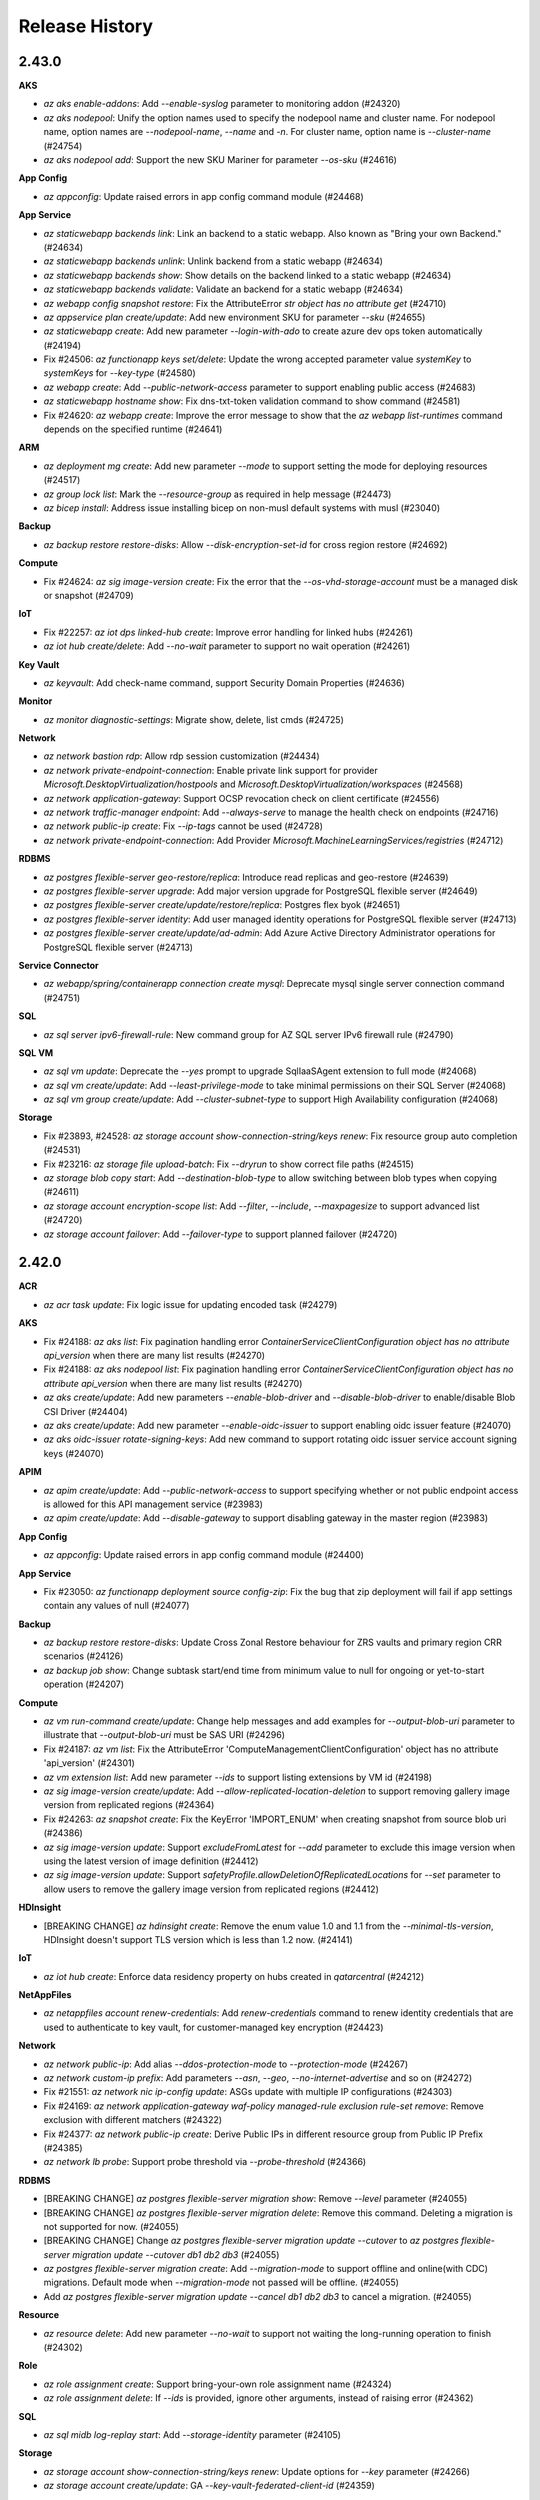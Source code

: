 .. :changelog:

Release History
===============

2.43.0
++++++

**AKS**

* `az aks enable-addons`: Add `--enable-syslog` parameter to monitoring addon (#24320)
* `az aks nodepool`: Unify the option names used to specify the nodepool name and cluster name. For nodepool name, option names are `--nodepool-name`, `--name` and `-n`. For cluster name, option name is `--cluster-name` (#24754)
* `az aks nodepool add`: Support the new SKU Mariner for parameter `--os-sku` (#24616)

**App Config**

* `az appconfig`: Update raised errors in app config command module (#24468)

**App Service**

* `az staticwebapp backends link`: Link an backend to a static webapp. Also known as "Bring your own Backend." (#24634)
* `az staticwebapp backends unlink`: Unlink backend from a static webapp (#24634)
* `az staticwebapp backends show`: Show details on the backend linked to a static webapp (#24634)
* `az staticwebapp backends validate`: Validate an backend for a static webapp (#24634)
* `az webapp config snapshot restore`: Fix the AttributeError `str object has no attribute get` (#24710)
* `az appservice plan create/update`: Add new environment SKU for parameter `--sku` (#24655)
* `az staticwebapp create`: Add new parameter `--login-with-ado` to create azure dev ops token automatically (#24194)
* Fix #24506: `az functionapp keys set/delete`: Update the wrong accepted parameter value `systemKey` to `systemKeys` for `--key-type` (#24580)
* `az webapp create`: Add `--public-network-access` parameter to support enabling public access (#24683)
* `az staticwebapp hostname show`: Fix dns-txt-token validation command to show command (#24581)
* Fix #24620: `az webapp create`: Improve the error message to show that the `az webapp list-runtimes` command depends on the specified runtime (#24641)

**ARM**

* `az deployment mg create`: Add new parameter `--mode` to support setting the mode for deploying resources (#24517)
* `az group lock list`: Mark the `--resource-group` as required in help message (#24473)
* `az bicep install`: Address issue installing bicep on non-musl default systems with musl (#23040)

**Backup**

* `az backup restore restore-disks`: Allow `--disk-encryption-set-id` for cross region restore (#24692)

**Compute**

* Fix #24624: `az sig image-version create`: Fix the error that the `--os-vhd-storage-account` must be a managed disk or snapshot (#24709)

**IoT**

* Fix #22257: `az iot dps linked-hub create`: Improve error handling for linked hubs (#24261)
* `az iot hub create/delete`: Add `--no-wait` parameter to support no wait operation (#24261)

**Key Vault**

* `az keyvault`: Add check-name command, support Security Domain Properties (#24636)

**Monitor**

* `az monitor diagnostic-settings`: Migrate show, delete, list cmds (#24725)

**Network**

* `az network bastion rdp`: Allow rdp session customization (#24434)
* `az network private-endpoint-connection`: Enable private link support for provider `Microsoft.DesktopVirtualization/hostpools` and `Microsoft.DesktopVirtualization/workspaces` (#24568)
* `az network application-gateway`: Support OCSP revocation check on client certificate (#24556)
* `az network traffic-manager endpoint`: Add `--always-serve` to manage the health check on endpoints (#24716)
* `az network public-ip create`: Fix `--ip-tags` cannot be used (#24728)
* `az network private-endpoint-connection`: Add Provider `Microsoft.MachineLearningServices/registries` (#24712)

**RDBMS**

* `az postgres flexible-server geo-restore/replica`: Introduce read replicas and geo-restore (#24639)
* `az postgres flexible-server upgrade`: Add major version upgrade for PostgreSQL flexible server (#24649)
* `az postgres flexible-server create/update/restore/replica`: Postgres flex byok (#24651)
* `az postgres flexible-server identity`: Add user managed identity operations for PostgreSQL flexible server (#24713)
* `az postgres flexible-server create/update/ad-admin`: Add Azure Active Directory Administrator operations for PostgreSQL flexible server (#24713)

**Service Connector**

* `az webapp/spring/containerapp connection create mysql`: Deprecate mysql single server connection command (#24751)

**SQL**

* `az sql server ipv6-firewall-rule`: New command group for AZ SQL server IPv6 firewall rule (#24790)

**SQL VM**

* `az sql vm update`: Deprecate the `--yes` prompt to upgrade SqlIaaSAgent extension to full mode (#24068)
* `az sql vm create/update`: Add `--least-privilege-mode` to take minimal permissions on their SQL Server (#24068)
* `az sql vm group create/update`: Add `--cluster-subnet-type` to support High Availability configuration (#24068)

**Storage**

* Fix #23893, #24528: `az storage account show-connection-string/keys renew`: Fix resource group auto completion (#24531)
* Fix #23216: `az storage file upload-batch`: Fix `--dryrun` to show correct file paths (#24515)
* `az storage blob copy start`: Add `--destination-blob-type` to allow switching between blob types when copying (#24611)
* `az storage account encryption-scope list`: Add `--filter`, `--include`, `--maxpagesize` to support advanced list (#24720)
* `az storage account failover`: Add `--failover-type` to support planned failover (#24720)

2.42.0
++++++

**ACR**

* `az acr task update`: Fix logic issue for updating encoded task (#24279)

**AKS**

* Fix #24188: `az aks list`: Fix pagination handling error `ContainerServiceClientConfiguration object has no attribute api_version` when there are many list results (#24270)
* Fix #24188: `az aks nodepool list`: Fix pagination handling error `ContainerServiceClientConfiguration object has no attribute api_version` when there are many list results (#24270)
* `az aks create/update`: Add new parameters `--enable-blob-driver` and `--disable-blob-driver` to enable/disable Blob CSI Driver (#24404)
* `az aks create/update`: Add new parameter `--enable-oidc-issuer` to support enabling oidc issuer feature (#24070)
* `az aks oidc-issuer rotate-signing-keys`: Add new command to support rotating oidc issuer service account signing keys (#24070)

**APIM**

* `az apim create/update`: Add `--public-network-access` to support specifying whether or not public endpoint access is allowed for this API management service (#23983)
* `az apim create/update`: Add `--disable-gateway` to support disabling gateway in the master region (#23983)

**App Config**

* `az appconfig`: Update raised errors in app config command module (#24400)

**App Service**

* Fix #23050: `az functionapp deployment source config-zip`: Fix the bug that zip deployment will fail if app settings contain any values of null (#24077)

**Backup**

* `az backup restore restore-disks`: Update Cross Zonal Restore behaviour for ZRS vaults and primary region CRR scenarios (#24126)
* `az backup job show`: Change subtask start/end time from minimum value to null for ongoing or yet-to-start operation (#24207)

**Compute**

* `az vm run-command create/update`: Change help messages and add examples for `--output-blob-uri` parameter to illustrate that `--output-blob-uri` must be SAS URI (#24296)
* Fix #24187: `az vm list`: Fix the AttributeError 'ComputeManagementClientConfiguration' object has no attribute 'api_version' (#24301)
* `az vm extension list`: Add new parameter `--ids` to support listing extensions by VM id (#24198)
* `az sig image-version create/update`: Add `--allow-replicated-location-deletion` to support removing gallery image version from replicated regions (#24364)
* Fix #24263: `az snapshot create`: Fix the KeyError 'IMPORT_ENUM' when creating snapshot from source blob uri (#24386)
* `az sig image-version update`: Support `excludeFromLatest` for `--add` parameter to exclude this image version when using the latest version of image definition (#24412)
* `az sig image-version update`: Support `safetyProfile.allowDeletionOfReplicatedLocations` for `--set` parameter to allow users to remove the gallery image version from replicated regions (#24412)

**HDInsight**

* [BREAKING CHANGE] `az hdinsight create`: Remove the enum value 1.0 and 1.1 from the `--minimal-tls-version`, HDInsight doesn't support TLS version which is less than 1.2 now. (#24141)

**IoT**

* `az iot hub create`: Enforce data residency property on hubs created in `qatarcentral` (#24212)

**NetAppFiles**

* `az netappfiles account renew-credentials`: Add `renew-credentials` command to renew identity credentials that are used to authenticate to key vault, for customer-managed key encryption (#24423)

**Network**

* `az network public-ip`: Add alias `--ddos-protection-mode` to `--protection-mode` (#24267)
* `az network custom-ip prefix`: Add parameters `--asn`, `--geo`, `--no-internet-advertise` and so on (#24272)
* Fix #21551: `az network nic ip-config update`: ASGs update with multiple IP configurations (#24303)
* Fix #24169: `az network application-gateway waf-policy managed-rule exclusion rule-set remove`: Remove exclusion with different matchers (#24322)
* Fix #24377: `az network public-ip create`: Derive Public IPs in different resource group from Public IP Prefix (#24385)
* `az network lb probe`: Support probe threshold via `--probe-threshold` (#24366)

**RDBMS**

* [BREAKING CHANGE] `az postgres flexible-server migration show`: Remove `--level` parameter (#24055)
* [BREAKING CHANGE] `az postgres flexible-server migration delete`: Remove this command. Deleting a migration is not supported for now. (#24055)
* [BREAKING CHANGE] Change `az postgres flexible-server migration update --cutover` to `az postgres flexible-server migration update --cutover db1 db2 db3` (#24055)
* `az postgres flexible-server migration create`: Add `--migration-mode` to support offline and online(with CDC) migrations. Default mode when `--migration-mode` not passed will be offline. (#24055)
* Add `az postgres flexible-server migration update --cancel db1 db2 db3` to cancel a migration. (#24055)

**Resource**

* `az resource delete`: Add new parameter `--no-wait` to support not waiting the long-running operation to finish (#24302)

**Role**

* `az role assignment create`: Support bring-your-own role assignment name (#24324)
* `az role assignment delete`: If `--ids` is provided, ignore other arguments, instead of raising error (#24362)

**SQL**

* `az sql midb log-replay start`: Add `--storage-identity` parameter (#24105)

**Storage**

* `az storage account show-connection-string/keys renew`: Update options for `--key` parameter (#24266)
* `az storage account create/update`: GA `--key-vault-federated-client-id` (#24359)

**Synapse**

* `az synapse workspace create`: Add parameter `--managed-resource-group-name` (#23713)
* `az synapse spark pool`: Add parameter `--enable-dynamic-executor-allocation` (#23960)

2.41.0
++++++

**ACS**

* [BREAKING CHANGE] `az acs`: Remove the deprecated command group (#23784)

**AD**

* Support special characters in user principal name (#23819)

**AKS**

* Fix #23779: `az aks install-cli`: Support determining the arch of binaries based on system information (#24006)

**APIM**

* Fix #20863: `az apim api import`: Fix the issue to import GraphQL API's using graphqllink (#24030)

**App Config**

* [BREAKING CHANGE] `az appconfig kv import`: Add validation to JSON file import to ensure that only valid JSON objects are imports (#23419)
* [BREAKING CHANGE] `az appconfig kv export`: Update the array conversion logic to prevent dropping keys during export (#23419)
* `az appconfig kv export`: Fix MemoryError while exporting large stores (#23761)
* `az appconfig replica`: New command group to support geo-replication (#23747)
* `az appconfig kv export`: Support exporting app configuration settings as references to App Service (#23795)
* `az appconfig kv import`: Ensure app configuration references are not imported from App Service (#23795)
* `az appconfig feature filter update`: Add new command to support updating functionality for feature filters (#24076)

**App Service**

* `az functionapp deployment github-actions`: Add support for linux powershell runtimes (#23939)
* `az functionapp deployment github-actions`: Fix issue where publish profile would not be populated before the github action was run (#23939)
* `az webapp up`: No longer show status during linux deployments (#24051)
* `az webapp deployment source config-zip`: No longer show status during linux deployments (#24051)

**ARM**

* `az deployment group what-if`: Fix an issue where `complete` deployment mode does not work (#23941)

**Backup**

* `az backup policy`: Add support for Smart Tiering policy (#23694)

**Compute**

* [BREAKING CHANGE] `az vmss create`: Update NAT pool to NAT rule V2 for Standard LB SKU when creating VMSS (#23638)
* `az vm/vmss create`: `--enable-secure-boot` is set to True by default when the `--security-type` used by the VM/VMSS creation is `TrustedLaunch` (#24004)
* `az restore-point create`: Add new parameter `--consistency-mode` to support setting consistency mode (#23789)
* `az vmss create/update`: Add new parameters `--priority-count` and `--priority-percentage` to support setting priority mix policy (#23786)
* `az vm/vmss create/update`: Add new parameter `--disk-controller-type` to support setting disk controller type (#23710)
* `az disk create`: Add warning log in three scenarios to later support creating disk with Gen2 and TLVM as default (#23942)
* `az vmss create`: Add new parameter `--nat-rule-name` to specify the name of NAT rule V2 when creating a new load balancer (NAT rule V2 is used to replace NAT pool) (#23638)

**Cosmos DB**

* `az cosmosdb mongodb role/user definition`: New command groups for enforcing RBAC on Cosmos DB Mongo accounts (#23792)
* `az cosmosdb create/update`: GA mongo server version (#24069)

**Event Hubs**

* [BREAKING CHANGE] `az eventhubs namespace update`: Remove `--key-source`, `--key-name`, `--key-vault-uri` and `--key-version`. Please use `az eventhubs namespace encryption` to manage keys (#24113)
* [BREAKING CHANGE] `az eventhubs namespace create/update`: Remove `--identity`. Please use `--mi-user-assigned` and `--mi-system-assigned` parameters and `az eventhubs namespace identity` commands (#24113)
* [BREAKING CHANGE] `az eventhubs namespace create/update`: Remove `--default-action` and `--enable-trusted-service-access`. Please use `az eventhubs namespace network-rule update` command instead (#24113)

**Key Vault**

* [BREAKING CHANGE] `az keyvault create/update`: Finally remove `--enable-soft-delete` parameter (#23858)
* Fix #23527: `az keyvault secret set`: Add alias `--content-type` for `--description` (#23988)

**Monitor**

* [BREAKING CHANGE] `az monitor diagnostic-settings list`: Drop `value` property in output, return a list instead of a dict (#23569)
* `az monitor autoscale`: Upgrade monitor autoscale api version (#24018)
* `az monitor autoscale`: Add predictive metric show cmd (#24018)

**NetAppFiles**

* `az netappfiles account create`: Add optional parameters `--key-name`, `--key-source`, `--keyvault-resource-id`, `--user-assigned-identity` (#24098)
* `az netappfiles account update`: Add optional parameters `--key-name`, `--key-source`, `--keyvault-resource-id`, `--user-assigned-identity` (#24098)
* `az netappfiles volume create`: Add optional parameters `--smb-access-based-enumeration`, `--smb-non-browsable`, `--delete-base-snapshot` (#24098)
* `az netappfiles resource`: Add new command `query-region-info` (#24098)

**Network**

* [BREAKING CHANGE] `az network watcher connection-monitor create`: Deprecate classic connection monitor creation (#23751)
* [BREAKING CHANGE] `az network application-gateway waf-policy managed-rule rule-set`: Change parameter `--rules` to `--rule` and support multi-properties (#24054)
* [BREAKING CHANGE] `az network vnet`: Deprecate parameter `--defer` (#24060)
* [BREAKING CHANGE] `az network public-ip`: Change `publicIpAllocationMethod` to `publicIPAllocationMethod` (#24071)
* [BREAKING CHANGE] `az network public-ip`: Change `publicIp.publicIpPrefix` to `publicIp.publicIPPrefix` (#24071)
* [BREAKING CHANGE] `az network public-ip`: Change `publicIpAddressVersion` to `publicIPAddressVersion` (#24071)
* Fix #23884: `az network application-gateway rule create`: Compatible with v1 SKU (#23907)
* `az network private-endpoint-connection`: Add Provider `Microsoft.AgFoodPlatform/farmBeats` (#23913)
* `az network application-gateway waf-policy managed-rule rule-set`: Support per rule actions in web application firewall (#24054)
* `az network public-ip`: Support ddos protection mode via `--protection-mode` (#24071)

**Packaging**

* Drop Mariner 1.0 RPM package (#24039)

**RDBMS**

* `az mysql flexible-server update`: Expose `--geo-redundant-backup` argument (#23871)
* `az mysql/postgres flexible-server create/update`: Deprecate `Enabled` for `--high-availability` argument (#23847)
* `az mysql flexible-server stop`: Change stopped time logging message (#23979)
* `az mysql flexible-server ad-admin delete`: Disable `aad_auth_only` when dropping AAD admin (#24002)
* `az mysql flexible-server identity remove`: Allow removing all identities in a MySQL server (#24042)

**Reservations**

* Move commands from azure-cli to `reservation` extension (#24097)

**Service Bus**

* [BREAKING CHANGE] `az servicebus namespace create/update`: Remove `--default-action`. Please use `az servicebus namespace network-rule update` command instead (#24092)
* `az servicebus queue/topic create/update`: Support setting max message size (#24092)
* `az servicebus topic subscription create`: Support client affine (#24092)

**Service Connector**

* `az spring-cloud connection create postgres`: Add `--system-identity` for springcloud-postgres connection (#22459)

**SQL**

* `az sql server audit-policy show`: Add `isManagedIdentityInUse` info in output (#23275)

**Storage**

* `az storage blob/container`: Support `--account-name` for non-standard account URL (#23832)
* `az storage account update`: Fix ADProperties wipe out issue when updating `--default-share-permission` (#23986)
* Fix #19311: `az storage remove`: Add support for connection-string (#24049)

2.40.0
++++++

**ACR**

* `az acr config authentication-as-arm show`: Add new command to support showing the configured 'Azure AD authenticate as ARM' policy (#23323)
* `az acr config authentication-as-arm update`: Add new command to support updating 'Azure AD authenticate as ARM' policy (#23323)
* `az acr config soft-delete show`: Add new command to show soft-delete policy (#22959)
* `az acr config soft-delete update`: Add new command to update soft-delete policy (#22959)
* `az acr repository list-deleted`: Add new command to list deleted repositories (#22959)
* `az acr manifest list-deleted`: Add new command to list deleted manifests (#22959)
* `az acr manifest list-deleted-tags`: Add new command to list deleted tags (#22959)
* `az acr manifest restore`: Add new command to restore deleted manifests and tags (#22959)
* `az acr network-rule`: Deprecate params `--subnet` and `--vnet-name` (#22959)
* `acr config`: Fix bug in some commands that would in certain circumstances attempt to pull a nonexistent model from SDK (#22959)

**AKS**

* Fix #23468: `az aks nodepool wait` crashes with error "'Namespace' object has no attribute 'nodepool_name'" (#23489)
* `az aks check-acr`: Append acr suffix to option `--acr` acording to cloud env (#23506)
* `az aks`: Add `--gpu-instance-profile` for Nvidia multi-instan… (#23501)
* `az aks update`: Update without args prompts to reconcile (#23682)
* `az aks create/update`: Add new parameters `--enable-disk-driver` and `--disable-disk-driver` to enable/disable AzureDisk CSI Driver. When creating new cluster, AzureDisk CSI Driver is enabled by default. (#23654)
* `az aks create/update`: Add new parameters `--enable-file-driver` and `--disable-file-driver` to enable/disable AzureFile CSI Driver. When creating new cluster, AzureFile CSI Driver is enabled by default. (#23654)
* `az aks create/update`: Add new parameters `--enable-snapshot-controller` and `--disable-snapshot-controller` to enable/disable CSI Snapshot Controller. When creating new cluster, CSI Snapshot Controller is enabled by default. (#23654)
* `az aks nodepool add`: Add option `Windows2019`, `Windows2022` to `--os-sku` parameter (#23715)
* Fix #23653: `az aks create`: Fix the CrashLoopBackOff issue when set `--network-policy` to 'Calico' (#23688)

**App Service**

* Fix #23417: `az functionapp github-actions add`: Fix the functionapp github actions on java (#23375)
* `az functionapp list-runtimes`: Add linuxFxVersion to output (#23602)
* `az webapp up`: Show status during deployment for linux apps (#23464)
* `az webapp deployment source config-zip`: Show status during deployment for linux apps (#23464)
* `az logicapp deployment`: Add a new command group to support managing logic app deployments (#23585)
* `az logicapp scale`: Add a new command to support scaling a logic app (#23585)
* `az logicapp config`: Add a new command group to support configuring a logic app (#23585)
* `az logicapp update`: Add a new command to support updating a logic app (#23585)

**ARM**

* `az bicep`: Use `AZURE_CLI_DISABLE_CONNECTION_VERIFICATION` when checking Bicep CLI versions (#23524)

**Backup**

* `az backup vault create/backup-properties set`: Add support for Alert Settings (#23607)
* Fix #23655: `az backup restore restore-disks`: Support storage account being in a different resource group (#23656)

**Batch**

* Fix #23445: `az batch pool supported-images list`: Fix the `NoneType object has no attribute startswith` bug for getting supported images list (#23449)

**Compute**

* `az vm run-command invoke`: Add new parameters `--no-wait` to support not waiting for the long running operation to finish (#23435)
* Fix #23194: `sig image-version create`: Fix the `Parameter tags must be of type dict` error when `--tags` parameter is passed as `key=value` pairs (#23393)
* Fix #23540: `az ppg create`: Fix the `Parameter tags must be of type dict` error when `--tags` parameter is passed as `key=value` pairs (#23543)
* `az sig update`: Add parameters to support updating gallery from private to community (#23592)
* `az sig share reset`: Update gallery from community to private (#23592)
* `az vm/vmss create`: `--enable-vtpm` is set to `True` by default when the `--security-type` used by the VM/VMSS creation is `TrustedLaunch` (#23396)
* Fix #23341: `az vm list-skus`: Fix filtering out VM sizes that are available regionally when they are restricted in all zones (#23457)
* `az vm run-command show/list`: Add validation and refine help message for parameter combination (#23458)
* `az identity federated-credential`: Add subgroup to support managing federated identity credentials of existing user assigned identities (#23681)

**Cosmos DB**

* `az cosmos db service`: Add service support for cosmosDB (#23555)
* `az cosmosdb gremlin graph`: Add analyticalStorageTTL property to sql containers (#23555)

**Feedback**

* `az survey`: New command for CLI survey (#23460)

**Monitor**

* `az monitor action-group test-notifications create`: Add new command (#23411)
* `az monitor metric alert`: Support metric namespace with dash (#23637)
* `az monitor action-group create`: Add optional parameter `--location` (#23619)

**NetAppFiles**

* `az netappfiles volume create`: Add optional parameter `--kv-private-endpoint-id` (#23439)
* `az netappfiles volume-group create`: Add optional parameter `--kv-private-endpoint-id` (#23439)
* `az netappfiles volume update`: Add optional parameter `--cool-access` (#23439)
* `az netappfiles volume update`: Add optional parameter `--coolness-period` (#23439)
* `az netappfiles pool update`: Add optional parameter `--cool-access` (#23439)

**Network**

* `az network application-gateway create`: Support rule priority field provided as part of configuration (#23438)
* `az network private-endpoint-connection`: Add `Microsoft.OpenEnergyPlatform/energyServices` provider (#23587)
* Fix #22594: `az network bastion create`: Add no wait support for bastion create (#23467)
* Fix #23525: `az network bastion create/update`: Add missing arguments and update command (#23676)
* `az network watcher packet-capture create`: Add VMSS support in packet capture (#23649)

**Packaging**

* Build RPM for RHEL 9 and CentOS Stream 9 (#23556)

**RDBMS**

* `az mysql flexible-server upgrade`: Add major version upgrade for MySQL flexible server (#23597)
* `az mysql/postgres flexible-server backup`: Add backup commands for flexible servers (#23432)
* `az postgres flexible-server create/update`: Add `SameZone` for HA in PostgreSQL flexible server (#23473)
* `az mysql flexible-server create/update/restore/geo-restore/replica`: Add BYOK for MySQL Flexible Server (#23197)
* `az mysql flexible-server identity/ad-admin`: User Identity and AAD Admin for MySQL flexible server (#23474)

**Security**

* `az security security-solutions-reference-data`: Add new command group (#23336)
* `az security security-solutions`: Add new command group (#23361)

**Service Bus**

* `az servicebus namespace create/update`: Support specifying `--min-tls` (#23697)
* `az servicebus namespace network-rule update`: Support updating network rules for given namespace (#23697)

**Service Connector**

* `az spring connection`: Update description after spring app renames (#23616)

**SignalR**

* `az signalr custom-domain`: Support custom domain (#23410)
* `az signalr custom-certificate`: Support custom certificate (#23410)

**SQL**

* `az sql mi endpoint-cert`: New command group to manage endpoint certificates (#23350)
* `az sql mi partner-cert`: New command group to manage partner certificates (#23534)
* `az sql mi link`: New command group to manage instance link (#23651)

**Storage**

* `az storage fs file set-expiry`: New command to support setting expiry for files in ADLS Gen2 file system (#23395)
* `az storage account create/update`: Add `--enable-files-aadkerb` to support AAD Kerberos authentication for Azure Files (#23590)
* `az storage account local-user`: New command group to manage identities when using SFTP (#23611)
* `az storage account create/update`: Add `--enable-sftp` and `--enable-local-user` to support SSH File Transfer Protocol (#23611)
* `az storage fs create`: Support encryption scope (#23732)
* `az storage fs directory/fs generate-sas`: Support generating SAS token with specified encryption scope (#23732)

2.39.0
++++++

**ACR**

* [BREAKING CHANGE] Update manifest list-referrers to comply with RC1 ORAS spec (#23132)
* `az acr update`: Update networkRuleSet.defaultAction to deny when `--public-network-enabled` is disabled (#23251)
* Fix #23340: `az acr task credential add`: Fix crashes when given a password but no username (#23345)

**AD**

* `az ad app federated-credential`: Federated identity credential GA (#23122)

**Advisor**

* Fix #11070: `az advisor recommendation disable`: Fix NoneType error (#23260)

**AKS**

* Fix snapshot not resolved according to the subscriptions field in the `--snapshot-id` option (#23077)
* `az aks check-acr`: Bump canipull to v0.1.0 to add 5s wait to avoid attach race condition (#23087)
* `az aks update`: Fix the issue of `NoneType` error when updating the config of keyvault secret provider (#23088)
* Remove warning message when using "BYO vnet + system MSI" (#23080)
* Fix the bug related to AKS Monitoring MSI auth when the location value with spaces (#23149)
* Fix #2457: Clarify subnet id description to resource id (#23234)
* `az aks create`: Add new parameter `--host-group-id` to support Azure dedicated host (#23324)
* `az aks nodepool add`: Add new parameter `--host-group-id` to support Azure dedicated host (#23324)
* `az aks create/update`: Add new parameters `--enable-azure-keyvault-kms`, `--azure-keyvault-kms-key-id`, `--azure-keyvault-kms-key-vault-network-access`, `--azure-keyvault-kms-key-vault-resource-id` and `--disable-azure-keyvault-kms` to support Key Management Service feature with Azure Key Vault (#23331)
* `az aks create`: Add `--network-plugin=none` support for BYO CNI (#23344)
* `az aks create/update`: Add parameter `--http-proxy-config` to support setting HTTP Proxy configuration (#23352)

**App Service**

* Fix #23135: `az functionapp plan create`: Add validation for the valid value of `--number-of-workers` option (#23153)
* `az functionapp/logicapp create`: Add new `--https-only` parameter (#23213)
* `az functionapp/webapp create`: Allow vnet integration for basic and elastic premium SKUs (#23213)
* `az webapp list-runtimes`: Add Java 17 Support (#23353)
* `az webapp create`: Add Java 17 Support (#23353)
* `az webapp up`: Add Java 17 Support (#23353)
* `az functionapp deployment github-actions add`: Add command to create GitHub actions to deploy to a Function App (#23326)
* `az functionapp deployment github-actions remove`: Add command to remove Function App GitHub actions (#23326)
* `az webapp deployment github-actions`: Add validation to ensure app is Web App (#23326)

**ARM**

* Fix #23246: Fix interchanged policy samples (#23250)

**Backup**

* `az backup protection backup-now`: Fix bug for SQL/HANA backup retention (#23281)

**Batch**

* `az batch account network-profile show`: Add show network profile command for batch account (#23032)
* `az batch account network-profile set`: Add set network profile command for batch account (#23032)
* `az batch account network-profile network-rule list`: Add rule list command for batch account network (#23032)
* `az batch account network-profile network-rule add`: Add rule add command for batch account network (#23032)
* `az batch account network-profile network-rule delete`: Add rule delete command for batch account network (#23032)
* `az batch account create`: Add managed identity support with `--mi-user-assigned` parameter (#23032)
* `az batch account identity assign`: Add command to add identity to existing batch accounts (#23032)
* `az batch account identity remove`: Add remove identity for existing batch accounts (#23032)
* `az batch account identity show`: Add show identity for batch accounts (#23032)
* `az batch pool create`: Update help text for `--json-file` to point to json schema (#23284)

**Compute**

* `az ppg create/update`: Add parameter `--intentvmsizes` to specify possible sizes of VM that can be created in the proximity placement group (#23167)
* `az ppg create`: Add parameter `--zone` to support specifying availability zone where the ppg should be created (#23167)
* Fix #22995: `az image-version create`: Unbind the usage of `--target-region-encryption` and `--target-region-cvm-encryption` (#23147)
* Fix #22654: `az vm run-command create/update`: Parameter `--protected-parameters` does not achieve the desired effect (#23175)
* `az vmss run-command create/update`: Parameter `--protected-parameters` does not achieve the desired effect (#23175)
* `az vmss create`: Add new parameter `--os-disk-delete-option` to support configuring whether the VM OS disks of Flex VMSS will be deleted or detached upon VM deletion (#23200)
* `az vmss create`: Add new parameter `--data-disk-delete-option` to support configuring whether the VM data disks of Flex VMSS will be deleted or detached upon VM deletion (#23200)
* `az image builder create`: Add parameter `--staging-resource-group` to support custom resource group naming (#23303)
* `az image builder validator`: Add subgroup to manage validate information of template (#23303)
* `az vm disk detach`: Add parameter `--force-detach` to support force-detaching managed data disks from a VM (#23346)

**Container**

* `az container create`: Add environment variable interpolation in container group yaml (#23148)

**Event Grid**

* Add commands for partner and event-subscription customer facing features (#23162)

**Eventhub**

* `az eventhubs namespace`: Add `--minimum-tls-version` (#23186)
* `az eventhubs cluster`: Add `--supports-scaling` (#23186)

**IoT**

* Change certificate loading to encode to b64 strings by default (#23140)

**Key Vault**

* `az keyvault security-domain upload`: Fix `password must be bytes-like` for `--passwords` (#23187)

**Monitor**

* `az monitor autoscale rule create`: Suppress warning from antlr (#23233)
* `az monitor metrics alert create/update`: Suppress warning from antlr (#23233)

**Network**

* `az network vnet subnet list-available-ips`: Get list of available IPs for subnet (#23109)
* `az network private-endpoint-connection`: Enable private link support for provider `Microsoft.KubernetesConfiguration/privateLinkScopes` (#23172)
* `az network private-endpoint-connection`: Enable private link support for provider `Microsoft.Dashboard/grafana` (#22298)
* `az network dns zone export`: Add support for ALIAS record (#23209)
* `az network dns zone import`: Add support for ALIAS record (#23274)
* `az network application-gateway waf-policy custom-rule match-condition add`: Add validation for WAF custom rule condition (#23137)
* `az network watcher flow-log`: Add support for `--vnet`, `--subnet`, `--nic` as target ID (#23231)
* `az network private-endpoint create`: Add an example for creating with ASGs (#23100)

**Packaging**

* Drop CentOS 7 RPM package (#23047)
* Drop Python 3.6 support (#23102)
* Build RPM for Fedora (#22945)
* Drop Ubuntu 21.10 Impish Indri DEB package (#23103)

**Profile**

* `az account list`: Add `TenantId` column to table output (#23214)

**RDBMS**

* `az mysql flexible-server server-logs`: Add server logs for MySQL Flexible Server (#23185)

**Service Connector**

* `az spring connection create eventhubs`: Add new parameter `--client-type kafka-springBoot` (#23136)
* `az webapp connection create`: Add `--config-connstr` to support webapp connection strings (#23288)
* `az webapp connection create`: Use webapp name and resource group from config (#23313)

**SQL**

* `az sql log-replay stop`: Drop DB only if it was created with LRS (#22939)

**Storage**

* `az storage fs undelete-path`: Encode `--deleted-path-name` automatically (#23113)
* Fix #23179: `az storage file upload/upload-batch`: Fix `--content-md5` for upload, ignore `--content-md5` for upload-batch (#23207)
* `az storage file show`: Fix JSON error when content-md5 is not None (#23207)
* `az storage blob/file update`: Fix `--content-md5` TypeError (#23253)
* `az storage container policy create`: No longer use default value for start and expiry time (#23259)
* `az storage blob upload`: Add back `--socket-timeout` which has been renamed by SDK (#23146)
* Fix #23262: `az storage blob metadata`: Add `--lease-id` back (#23330)
* `az storage blob download/download-batch`: Add `--overwrite` (#23329)

**Synapse**

* `az synapse workspace`: Add `--last-commit-id` for git repo config (#23257)
* `az synapse ad-only-auth`: New command group for supporting synapse azure ad only authentication (#23227)

2.38.0
++++++

**ACR**

* `az acr`: Show replication region endpoint status in table output (#22542)
* `az acr task run`: Add Dockerfile to source upload if context is local directory (#22802)

**AD**

* `az ad app/sp update`: Support generic update `--set` on root level (#22798)
* Support special characters in object names (#22739)
* `az ad app federated-credential`: Support federated identity credentials (#22727)

**AKS**

* `az aks get-credentials`: Fix permission prompt when saving config file to symlink (#22800)
* `az aks command invoke`: Add support for `--no-wait` (#22813)
* `az aks get-credentials`: Fix the command error when KUBECONFIG is empty (#23000)
* `az aks nodepool stop/start`: Add nodepool stop/start bindings (#23055)

**APIM**

* `az apim`: Update experimental flag to get out of experimental state (#22971)
* `az apim deletedservice`: Add command group to support managing soft-deleted azure API Management services (#22716)

**App Config**

* `az appconfig`: GA features - soft-delete, feature-filter, strict-import and disable-local-auth (#22792)

**App Service**

* [BREAKING CHANGE] `az webapp up`: Remove premium container SKUs (PC2, PC3, PC4) (#22820)
* [BREAKING CHANGE] `az appservice plan create/update`: Remove premium container SKUs (PC2, PC3, PC4) (#22820)
* [BREAKING CHANGE] `az functionapp plan create`: Remove premium container SKUs (PC2, PC3, PC4) (#22820)
* Fix #22722: `az webapp config ssl import` fixes to support new GraphAPI for SP queries (#22819)
* `az webapp up`: Fix bug where runtime is detected even when `--runtime` is provided (#22592)
* `az staticwebapp enterprise-edge`: Move command group from extension to official CLI (#22818)
* `az appservice plan create`: Allow creating Hyper-V App Service Plans hosted on App Service Environments (#22820)
* `az webapp/functionapp deployment slot create`: Allow using `--configuration-source` for apps with storage accounts added (#22820)
* `az webapp up`: Fix bug when deploying to an App Service Environment (ASE) where the ASE is incorrectly categorized as an internal load balancing (ILB) ASE and fails validation (#22820)
* Fix #20901: `az functionapp update`: Update `--slot` logic to work correctly (#22745)

**ARM**

* Fix #22621: `az bicep build`: `--stdout` does not work (#22685)
* Fix #22930: `az bicep generate-params`: Add support for bicep generate-params command (#22951)
* `az deployment`: Fix the error message of ARM deployment to the correct JSON format (#22847)

**Backup**

* `az backup restore restore-disks`: Add Cross Subscription Restore for IaasVM ALR (#22653)
* `az backup protection enable-for-vm`: Add a linux specific example (#22805)
* `az backup protectable-item list`: SQLAG container fetch failure bug fix (#22918)

**Bot Service**

* [BREAKING CHANGE] `az bot create`: Remove `--kind`, `--password`, `--lang` arguments. Add `--app-type`, `--tenant-id`, `--msi-resource-id` arguments (#22902)

**Cognitive Services**

* `az cognitiveservices account deployment create`: Support standard scale type (#22827)

**Compute**

* `az disk create`: Fix the issue that specifying encryption type as `EncryptionAtRestWithPlatformKey` does not take effect when creating a disk (#22484)
* `az disk update`: Fix the `(InvalidParameter) Resource xxx encrypted with platform key has disk encryption set id specified` error when updating the encryption type to platform managed keys (#22484)
* `az sig image-version create`: Add new parameters `--virtual-machine` and `--image-version` to support creating image version from different source (#22645)
* `az vm`: Support a new disk storage SKU Premiumv2_LRS (#22851)
* `az sig show-community`: Add new command to support listing image versions in community gallery (#21480)
* `az sig image-definition show-community`: Add new command to support getting an image in a gallery community (#21480)
* `az sig image-definition list-community`: Add new command to support listing VM Image definitions in a gallery community (#21480)
* `az sig image-version show-community`: Add new command to support getting an image version in a gallery community (#21480)
* `az sig image-version list-community`: Add new command to support listing VM image versions in a gallery community (#21480)
* `az sig share enable-community`: Add new command to support sharing gallery to community (#21480)
* `az sig gallery-application version`: Add new parameter `--package-file-name` to specify the downloaded package file on the VM (#22857)
* `az sig gallery-application version`: Add new parameter `--config-file-name` to specify the downloaded config file on the VM (#22857)
* `az disk create`: Add support for `--gallery-image-reference` to allow creating disk from shared gallery image version or community gallery image version (#22756)
* `az disk create`: Add support for `--source` to allow creating a disk from disk restore point (#22898)
* `az vm/vmss application set`: Add new parameter `--treat-deployment-as-failure` to treat any failure in the gallery application version as deployment failure (#22858)
* `az vm image list`: Add parameter `--architecture` to filter image with its architecture (#23001)
* `az disk-encryption-set create`: The `--encryption-type` parameter supports new value `ConfidentialVmEncryptedWithCustomerKey` for confidential VM (#22780)
* `az disk create`: The `--security-type` parameter supports new value `ConfidentialVM_DiskEncryptedWithCustomerKey` for confidential VM (#22780)
* `az disk create`: Add new parameter `--secure-vm-disk-encryption-set` to provide ID or name of disk encryption set created with `ConfidentialVmEncryptedWithCustomerKey` encryption type (#22780)
* `az disk-encryption-set create/update`: Add new parameter `--federated-client-id` to access key vault in a different tenant (#22966)
* `az disk-encryption-set create`: Add new parameters `--mi-system-assigned` and `--mi-user-assigned` to support assigning system and user assigned identities during disk encryption set creation (#22966)
* `az disk-encryption-set identity`: Add new command groups with parameters `--system-assigned` and `--user-assigned` to support managing system and user assigned identities on existing disk encryption set (#22966)
* `sig list-community`: Add new command to support listing community gallery (#22979)
* `sig list-community`: GA shared/community image gallery related feature (#22979)
* `az vm/vmss create`: The `--security-type` parameter supports new value `ConfidentialVM` for Confidential VM (#22650)
* `az vm/vmss create`: Add new parameter `--os-disk-security-encryption-type` to support setting the encryption type of the OS managed disk for Confidential VM (#22650)
* `az vm/vmss create`: Add new parameter `--os-disk-secure-vm-disk-encryption-set` to allows users to provide ID or name for disk encryption set created with `ConfidentialVmEncryptedWithCustomerKey` encryption type (#22650)
* `az disk create`: Add new parameter `--security-data-uri` to specify the blob URI of VHD to be imported into VM guest state (#23026)
* `az disk create`: Add new parameter `--upload-type` to extend and replace `--for-upload` which supports standard disk only upload and OS Disk upload along with VM guest state (#23026)
* `az disk grant-access`: Add new parameter `--secure-vm-guest-state-sas` to support getting security data access SAS on managed disk with VM guest state (#23026)

**Cosmos DB**

* `az cosmosdb sql container create`: Add support to create containers with client encryption policy (#22975)

**Event Hubs**

* `az eventhubs namespace application-group`: New command group to support management operations on EventHubs application groups (#23045)
* `az eventhubs namespace network-rule update`: New command to update Network Rule Sets (#23045)

**IoT**

* `az iot hub/dps certificate list`: Add table transform to certificate list commands (#22958)

**Key Vault**

* `az keyvault role assignment`: Fix `'dict' object has no attribute 'object_id'` error (#22652)
* Fix #16390: `az keyvault set-policy`: Allow clearing permissions (#23059)

**Monitor**

* `az monitor log-analytics query-pack`: Add query pack commands. (#22986)
* `az monitor log-analytics update`: Support empty string for `--key-version` (#22986)

**NetAppFiles**

* `az netappfiles account create`: Change `--location` to an optional parameter (#22787)
* `az netappfiles pool create`: Change `--location` to an optional parameter (#22787)
* `az netappfiles volume create`: Change `--location` to an optional parameter (#22787)
* `az netappfiles snapshot create`: Change `--location` to an optional parameter (#22787)
* `az netappfiles snapshot policy create`: Change `--location` to an optional parameter (#22787)
* `az netappfiles snapshot policy update`: Change `--location` to an optional parameter (#22787)
* `az netappfiles backup create`: Change `--location` to an optional parameter (#22787)
* `az netappfiles backup-policy create`: Change `--location` to an optional parameter (#22787)
* `az netappfiles volume-group create --help`: Fix typo in option global-placement-rules (#22915)
* `az netappfiles volume create`: Add optional parameter `--zones` (#23008)
* `az netappfiles volume replication list`: Add operation to list volume replications (#23008)
* `az netappfiles volume reset-cifs-pw`: Add operation to reset CIFS password (#23008)
* `az netappfiles volume relocate`: Add operation to relocate volume to a new stamp (#23008)
* `az netappfiles volume finalize-relocation`: Add operation to finalize volume relocation (#23008)
* `az netappfiles volume revert-relocation`: Add operation to revert volume relocation (#23008)

**Network**

* [BREAKING CHANGE] `az network vnet subnet create`: Disable `PrivateEndpointNetworkPolicies` by default (#22962)
* `az network application-gateway ssl-policy`: Support new SSL policy `CustomV2` (#22571)
* `az network private-endpoint-connection`: Enable Private link support for provider Microsoft.Authorization/resourceManagementPrivateLinks (#22688)
* Fix #22097: `az network dns zone import`: Fix importing zone files starting with space (#22674)
* `az network public-ip prefix create`: Support cross-subscription association for Custom IP Prefix (#22646)
* `az network public-ip create`: Reuse prefix info when creating Public IP (#22698)

**Packaging**

* Use Python 3.9 in RHEL 8's RPM (#22606)

**RDBMS**

* Fix #22926: `az mysql server create/update`: Update default value for mysql storage size (#22999)

**REST**

* `az rest`: Support Unicode characters in JSON request body (#23005)

**Search**

* `az search service create`: Add `--hosting-mode` argument to support S3HD SKU (#22596)

**Security**

* `az security atp cosmosdb`: Add CLI support for ATP settings (Defender) on Cosmos DB (#22570)

**Service Connector**

* `az webapp connection create`: Add `--private-endpoint` to support private endpoint connection (#22759)
* `az spring connection create`: Remove client-type limitation (#23006)

**Service Fabric**

* `az sf managed-cluster create`: Fix tag parsing for cluster command (#22752)

**SQL**

* `az sql elastic-pool create`: Add support for HighAvailabilityReplica count for HS Elastic pools (#22213)
* `az sql midb update`: Add update command (#22790)

**SQL VM**

* `az sql vm update`: Add configuration options for SQL Assessment pre-requisites (#22672)

**Storage**

* [BREAKING CHANGE] `az storage share close-handle`: Remove `--marker` which is not supported by sdk (#22603)
* [BREAKING CHANGE] `az storage share snapshot`: Now only returns version, etag and last_modified info instead of all share properties (#22585)
* `az storage account generate-sas`: Fix output sas random ordering for `srt` segment (#22609)
* Fix #22563: `az storage blob upload`: Fix storage blob upload to a through pipe encode error (#22611)
* Fix #20452: `az storage container policy create\update\list\show\delete`: Add new permissions, currently support `racwdxyltmei` (#21917)
* Fix #22679: `az storage account file-service-properties update`: Fix `AttributeError: 'NoneType' object has no attribute 'smb'` (#22691)
* Fix #22845: `az storage account genarete-sas`: Fix the flag `--auth-mode login` cause AttributeError (#22854)

**Synapse**

* `az synapse sql create`: Add parameter `--collation` (#22874)
* `az synapse link-connection`: New command group to support synapse link connections (#22876)

2.37.0
++++++

**ACR**

* Fix some `az acr manifest` commands do not correctly handle `-u/-p` credentials resulting in auth failure when not logged in to `az cli` (#22497)
* Fix some `az acr` commands do not handle certain next-link tokens correctly resulting in exceptions when paging (#22497)
* Fix some `az acr manifest` commands do not correctly parse some FQDNs resulting in exceptions (#22497)

**AKS**

* [BREAKING CHANGE] `az openshift`: Remove the deprecated command group (#22286)
* `az aks create`: Add new option `--node-resource-group` to specify the name of the resource group where user resources are stored (#22357)
* `az aks get-credentials`: Raise exception when existing config file is invalid (#22359)
* `az aks check-acr`: Add new option `--node-name` to specify the name of a specific node to perform acr pull test checks (#22358)
* Fix #22032: `az aks nodepool add/update`: Fix autoscaler parameters for user node pools (#22442)
* `az aks create/update`: Add Microsoft Defender security profile support (#22217)
* GA Kubernetes version alias (#22456)
* `az aks update`: Add support for updating kubelet identity with `--assign-kubelet-identity` (#22493)

**API Management**

* Fix apim's `apply-network-updates` command (#22180)

**App Service**

* Fix #18151: `az webapp config backup restore`: Fix the bug that 'WebAppsOperations' object has no attribute 'restore_slot' (#22365)

**ARM**

* `az resourcemanagement private-link create`: Create Resource management private link (#22064)
* `az resourcemanagement private-link delete`: Delete Resource management private link (#22064)
* `az resourcemanagement private-link show`: Get Resource management private link (#22064)
* `az resourcemanagement private-link list`: List Resource management private link (#22064)
* `az private-link association create`: Create private link association (#22064)
* `az private-link association delete`: Delete private link association (#22064)
* `az private-link association show`: Get private link association (#22064)
* `az private-link association list`: List private link association (#22064)
* `az group delete`: Add new parameter `--force-deletion-types` to support force deletion (#22184)
* `az bicep restore`: Add new command to restore external modules (#22423)
* `az bicep build`: Add new parameter `--no-restore` to allow compilation without restoring external modules (#22423)
* `az bicep decompile`: Add new parameter `--force` to allow overwriting existing Bicep files (#22423)
* `az resource wait`: Fix `--created` keeps waiting even when `az resource show` returns "provisioningState": "Succeeded" (#22254)

**ARO**

* `az aro create`: Add support for FIPS modules, host encryption, and disk encryption for master and worker nodes (#22320)

**Backup**

* `az backup vault resource-guard-mapping`: Add support for updating, showing, and deleting ResourceGuardProxy (#22472)
* Add multiple user authentication (MUA) support for critical operations: `az backup vault backup-properties set`/`az backup item set-policy`/`az backup policy set`/`az backup protection disable` (#22472)
* Add `--tenant-id` parameter in critical commands: `az backup vault backup-properties set`/`az backup item set-policy`/`az backup policy set`/`az backup protection disable`/`az backup vault resource-guard-mapping` for cross-tenant scenario (#22472)

**Compute**

* `az vm image list`: Add new server version aliases `Win2022AzureEditionCore` for offline list (#22193)
* `az vm update`: Add additional license type SLES for `--license-type` (#22336)
* `az vmss create`: Support enabling single placement group for Flexible VMSS (#22291)
* `az disk create/update`: Add new parameter `--data-access-auth-mode` to support data access authentication mode (#22175)
* `az sig show`: Add new parameter `--sharing-groups` to support query shared gallery group (#22371)
* `az vm host group create`: Add new parameter `--ultra-ssd-enabled` to support Ultra SSD (#22176)

**Cosmos DB**

* `az cosmosdb sql container update`: Fix bug to accept analyticalStorageTTL arg (#22132)

**Event Hubs**

* `az eventhubs namespace schema-registry`: Add cmdlets for schema registry (#22100)

**Identity**

* `az identity list-resources`: Add new command to support list the associated resources for identity (#22519)

**IoT**

* `az iot dps policy` and `az iot dps linked-hub`: Fix DPS state updating (#22259)
* `az iot central app private-link-resource list`: Add a new command to support listing private link resources (#22273)
* `az iot central app private-endpoint-connection show`: Add a new command to support showing details of a private endpoint connection of the IoT Central app (#22273)
* `az iot central app private-endpoint-connection approve`: Add a new command to support approving a private endpoint connection for the IoT Central app (#22273)
* `az iot central app private-endpoint-connection reject`: Add a new command to support rejecting a private endpoint connection for the IoT Central app (#22273)
* `az iot central app private-endpoint-connection delete`: Add a new command to support deleting a private endpoint connection for the IoT Central app (#22273)

**Key Vault**

* Fix #22457: `az keyvault key decrypt/encrypt`: Fix returning bytes for `--output tsv` (#22464)

**Monitor**

* [BREAKING CHANGE] `az monitor alert`: Deprecate whole command group, please use `monitor metrics alert` (#22507)
* [BREAKING CHANGE] `az monitor autoscale-settings`: Deprecate whole command group, please use `az monitor autoscale` (#22507)
* [BREAKING CHANGE] `az monitor activity-log list`: Deprecate parameter `--filters`. (#22507)
* [BREAKING CHANGE] `az monitor activity-log list`: Deprecate parameter flag `--resource-provider`, please use `--namespace` (#22507)

**NetAppFiles**

* `az netappfiles volumes export-policy add`: Fix `rule-index` validation and parameter made non required (#22255)
* `az netappfiles ad add`: Add new optional parameter `site` (#22155)
* `az netappfiles ad update`: Add new optional parameter `site` (#22155)

**Network**

* `az network watcher connection monitor create`: Change for using user-provided workspace-ids even if output-type is missing (#22156)
* `az network dns zone export`: Support traffic manager resources (#22205)
* Private link add `Microsoft.Kusto/clusters` provider (#22178)
* `az network lb create`: Add warnings for default SKU (#22339)
* `az network lb address-pool`: Support connection draining on load balancer (#22508)
* `az network application-gateway`: Add `settings`, `listener` and `routing-rule` command groups (#22489)
* `az network application-gateway create`: Add parameter `--priority` (#22489)
* `az network application-gateway probe`: Add parameter `--host-name-from-settings` (#22489)
* [BREAKING CHANGE] `az network vnet peering`: Deprecate parameter flag `--remote-vnet-id` (#22522)

**Packaging**

* Bump embedded Python to 3.10 for deb packages (#22170)
* Use Mariner 2.0 GA image to build RPM (#22427)

**RDBMS**

* `az mariadb server create/update`: Support `--minimal-tls-version` (#22258)
* Change MySQL MemoryOptimized tier name to BusinessCritical (#22241)

**Reservations**

* Update Reservation command with latest SDK (#22197)

**Role**

* [BREAKING CHANGE] `az az/role`: Migrate the underlying API of `az ad` and `az role` from AD Graph API to Microsoft Graph API. For more details, see [Microsoft Graph migration](https://docs.microsoft.com/en-us/cli/azure/microsoft-graph-migration) (#22432)

**Security**

* `az security alerts-suppression-rule`: Add alerts suppression rules to security module (#22014)

**Service Bus**

* `az servicebus queue update`: Fix message time to live (#22218)
* `az servicebus queue`: Add ReceiveDisabled to `--status` (#22460)
* `az servicebus namespace create/update`: Add `--disable-local-auth` to enable or disable SAS authentication (#19741)
* `az servicebus namespace private-endpoint-connection/private-link-resource`: New command groups (#19741)

**Service Connector**

* [BREAKING CHANGE] `az containerapp connection create`: Default client_type changed to `none` (#22311)
* `az containerapp connection`: Add new command group to support container app connection (#22290)
* `az containerapp connection create`: Add `--container` parameter in interactive mode (#22311)
* `az spring connection`: Add support for `az sping-cloud` renaming (#22356)
Add new parameter key value pair to support password from KeyVault (#22319)

**Service Fabric**

* `az sf cluster node-type add`: Fix the unexpected error that 'StorageAccountsOperations' object has no attribute 'create' (#22283)

**SQL**

* Fix #22316: `az sql server ad-admin create`: Fix Display Name and Object ID to be required (#22343)

**SQL VM**

* `az sql vm update`: Add configuration options for SQL Best Practices Assessment (#21281)

**Storage**

* [BREAKING CHANGE] `az storage share show`: Remove contentLength, hasImmutabilityPolicy and hasLegalHold from the output result (#22215)
* [BREAKING CHANGE] `az storage blob snapshot`: Now only returns version info instead of all blob properties (#22309)
* Fix #21819: `az storage fs directory`: Add new command `generate-sas` (#22152)
* `az storage account show-connection-string`: Append endpoints by default (#22280)
* Fix #22236: `az storage entity insert`: Fix `--if-exists fail` not working (#22334)
* `az storage copy`: Fix `--exclude-path` TypeError (#22367)
* `az storage blob download`: Allow downloading to stdout for pipe support (#22317)
* Fix #22209: `az storage entity insert`: Fix `Edm.Boolean` not working (#22483)
* `az storage directory/file list`: Add `--exclude-extended-info` to exclude some properties info from response, default to `False` (#22490)
* Fix #21781: `az storage blob upload/download`: Progress fix (#22504)
* `az storage entity query`: Fix UUID type is not JSON serializable (#22492)
* `az storage blob delete-batch`: No longer exits after individual delete failure (#22309)

2.36.0
++++++

**ACR**

* `acr task run`: Add `--no-format` option (#21983)
* `acr task logs`: Add `--no-format` option (#21983)
* `acr taskrun logs`: Add `--no-format` option (#21983)

**AKS**

* `az aks create`: Add `--nat-gateway-managed-outbound-ip-count` and `--nat-gateway-idle-timeout` to support nat gateway integration (#21623)
* `az aks create`: Add `managedNATGateway` and `userAssignedNATGateway` to supported outbound type (#21623)
* `az aks check-acr`: Bump canipull to 0.0.4-alpha to skip location check if cname returns only privatelink (#22092)

**AMS**

* `az ams asset-track create`: Add command to create an asset track (#22056)
* `az ams asset-track show`: Add command to show an asset track (#22056)
* `az ams asset-track list`: Add command to list all tracks under an asset (#22056)
* `az ams asset-track update`: Add command to update the parameters of a track (#22056)
* `az ams asset-track update-data`: Add update-data command to refresh the server in case track file was updated (#22056)
* `az ams asset-track delete`: Add command to delete track (#22056)
* `az ams streaming-endpoint get-skus`: Add command to get skus under a streaming endpoint (#22056)

**App Config**

* Fix feature flag import for missing description when using 'appconfig/kvset' profile (#21941)

**App Service**

* `az staticwebapp create`: Allow creating Static Web Apps not connected to a github repo (#22042)
* Fix #21943: `az webapp config backup create`: Fix AttributeError 'str' object has no attribute 'get' (#22024)

**Backup**

* `az backup policy create/set`: Add support for creating/updating IaaSVM MBPD policy (#22105)

**Bot Service**

* `az bot directline/email/facebook/kik/msteams/skype/slack/sms/telegram create`: Add `--location` argument as specified by user to channel creation for regionality/EUDB (#21908)

**CDN**

* `az afd rule create`: Fix rule creation failure with action type RouteConfigurationOverride (#21975)
* `az afd route create`: Fix route creation issue with disabled `--link-to-default-domain option` (#21975)
* Fix #22066: `az cdn name-exists` missing type argument (#22139)

**Compute**

* `az vm create`: Fix the bug of "NoneType object has no attribute lower" when creating Flex VMSS without `--vm-sku` parameter (#22016)
* `az restore-point create`: Add a new parameter `--source-restore-point` to support cross region copy (#21841)
* `az restore-point show`: Add a new parameter `--instance-view` to show the instance view of a restore point and replace the deprecated `--expand` (#21841)
* `az restore-point collection show`: Add a new parameter `--restore-points` to show all contained restore points in the restore point collection and replace the deprecated `--expand` (#21841)
* `az sig image-version create`: Add new parameter `--target-region-cvm-encryption` to support Confidential VM encrypting the OS disk (#22091)
* `az vm/vmss create`: Install guest attestation extension and enable system managed identity by default when Trusted Launch configuration is met (#22048)
* `az vm/vmss create`: Add new parameter `--disable-integrity-monitoring` to disable the default behavior (installing guest attestation extension and turning on MSI) when creating VM/VMSS compliant with Trusted Launch (#22048)

**IoT**

* [BREAKING CHANGE] `iot dps access-policy`: Deprecate access-policy in favor of policy (#21928)

**Key Vault**

* `az keyvault key`: GA SKR and keyvault key rotation (#21989)
* Fix #20520: `az keyvault network-rule`: Support removing multiple IP (#22025)

**NetAppFiles**

* `az netappfiles volume-group`: Add command group to manage volume group resources (#21897)

**Network**

* Fix #21845: `az network routeserver create` required `--public-ip-address` argument (#21864)
* Fix #21829: `az network traffic-manager endpoint update` required `--type` argument (#21895)
* Private link add `Microsoft.Network/privateLinkServices` provider (#21986)
* Fix #22085: `az network nsg rule create` has no attribute "is_default" (#22109)

**Packaging**

* Release DEB package for Ubuntu 22.04 Jammy Jellyfish (#21948)
* Release RPM package for RHEL 8, CentOS Stream 8 (#21655)
* Release RPM package for Mariner 1.0, 2.0 preview (#22034)

**RDBMS**

* `az postgres server create`: Fix error message for invalid server names (#22019)

**Security**

* Add `az security automation` CLI commands (#21942)

**Service Bus**

* `az servicebus namespace create`: Add zone redundant parameter (#22099)
* `az servicebus namespace authorization-rule keys renew`: Add `--key-value` parameter (#22115)

**Service Connector**

* `az webapp connection`: Add command `create sql/webpubsub` to support more target resources (#21894)

**SQL**

* `az sql mi create`, `az sql mi update`: Add `--service-principal-type` parameter to support Win Auth (Kerberos) (#21872)

**Storage**

* Fix #21914: `az storage blob upload`: Make block size larger (100MB) for large files (>200GB) (#21971)
* `az storage account/container/blob generate-sas`: Add `--encryption-scope` (#21990)
* Fix #21920: `az storage copy`&`az storage remove`: Hide credentials in warning message (#21980)
* Add `--blob-endpoint/--file-endpoint/--table-endpoint/--queue-endpoint` for data service commands to support customized service endpoint (#21782)
* GA storage file datalake soft delete (#22037)
* `az storage cors add`: Allow `PATCH` for `--methods` (#22045)
* `az storage entity`: Support specifying `EdmType` for `--entity` (#22060)
* Fix #21966: `az storage blob download-batch`: Fix failure when `--pattern` is blob name (#22072)
* Fix #21414: `az storage blob sync`: Fix the flag `--delete-destination` default to false (#21662)
* `az storage account blob-inventory-policy create`: Add missing fields, add excludePrefix in filter (#22088)

2.35.0
++++++

**ACR**

* [BREAKING CHANGE] `az acr create`: Reject request with a name using uppercase letters (#21162)
* [BREAKING CHANGE] `az acr connected-registry create`: Reject request with a name using uppercase letters (#21162)
* `az acr update`: Disable public network now displays a warning message (#21162)
* Deprecate `az acr manifest metadata` command group (#21639)
* `az acr manifest`: Add `show-metadata`, `list-metadata` and `update-metadata` commands (#21639)

**AKS**

* `az aks create/update`: Add new parameters `--enable-gmsa`, `--gmsa-dns-server`, `--gmsa-root-domain-name` to support Windows gMSA v2 (#21472)
* `aks enable-addons`: Add new parameter `--enable-msi-auth-for-monitoring` to support enabling managed identity auth (#21661)
* `az aks snapshot create`: Move to `az aks nodepool snapshot create` (#21836)
* `az aks snapshot delete`: Move to `az aks nodepool snapshot delete` (#21836)
* `az aks snapshot list`: Move to `az aks nodepool snapshot list` (#21836)
* `az aks snapshot show`: Move to `az aks nodepool snapshot show` (#21836)
* `az aks create`: Add `--pod-subnet-id` to support dynamically assigne pod ip (#21651)
* `az aks nodepool add`: Add `--pod-subnet-id` to support dynamically assigne pod ip (#21651)
* `az aks create`: Add `--kubelet-config` and `--linux-os-config` to support custom node configuration (#21722)
* `az aks nodepool add`: Add `--kubelet-config` and `--linux-os-config` to support custom node configuration (#21722)

**AMS**

* `az ams account identity assign`: Add ability to assign managed identity to media services account (#21795)
* `az ams account identity remove`: Add ability to assign managed identity to media services account (#21795)
* `az ams transform create`: Add new parameter `blur-type` for FaceDetector presets (#21795)
* `az ams account encryption set`: Add new parameters `system-assigned` and `user-assigned` to allow users to set managed identities to their account encryption (#21795)
* `az ams account storage set-authentication`: Add new parameters `system-assigned` and `user-assigned` to allow users to set managed identities for their storage account attached to Media Services (#21795)

**APIM**

* `apim api schema create`: Add new command to support creating a schema for graphql API (#21585)
* `apim api schema delete`: Add new command to support deleting the schema of an API (#21585)
* `apim api schema list`: Add new command to support showing the list of schema's of an API (#21585)
* `apim api schema show`: Add new command to support getting the schema of an API (#21585)
* `apim api schema entity`: Add new command to support getting the schema entity tag (#21585)
* Onboard to private endpoint for API Management (#21776)

**App Config**

* `az appconfig kv export`: Stop throwing error if no key-values are exported to App Service (#21518)
* `az appconfig create`: Add new options `retention-days` and `enable-purge-protection` (#21362)
* `az appconfig list-deleted`: Add new command to list all deleted but not yet purged App Configurations (#21362)
* `az appconfig show-deleted`: Add new command to show properties of a deleted but not yet purged App Configuration (#21362)
* `az appconfig recover`: Add new command to recover a deleted but not yet purged App Configuration (#21362)
* `az appconfig purge`: Add new command to purge a deleted store (#21362)

**App Service**

* Fix #21439: `az webapp deploy`: Fix `--async` argument value in help message (#21442)
* Fix #21574: `az webapp vnet-integration add`: Fix the AttributeError that 'NoneType' object has no attribute 'server_farm_id' (#21636)
* `az staticwebapp create` : Change default output location and API location to `None`. Change default app location to "/". Remove unnecessary properties from output (#20955)
* `az staticwebapp show` : Remove unnecessary properties from output (#20955)
* `az staticwebapp list` : Remove unnecessary properties from output (#20955)
* `az staticwebapp update` : Remove unnecessary properties from output (#20955)
* `az webapp deployment slot create`: Allow overriding container settings (#21309)
* Fix #21080: `az webapp up`: Fix object has no attribute 'response' (#21556)
* Fix #19747: `az webapp up`: Fix TypeError: 'NoneType' object is not iterable (#21556)
* `az webapp up`: Validate that ASE exists, is an ASE v3, and not an ILB ASE; Validate that preexisting plan is on the ASE; Default to I1V2 SKU if using an ASE (#21556)
* Fix #20240: `az functionapp deployment source config-zip`: Fix the bug that the parameter `--slot` doesn't work (#21698)
* Fix #12090: `az webapp create`: Allow plan in different resource group from web app (#21469)
* `az staticwebapp identity assign`, `az staticwebapp hostname set`, `az staticwebapp create`: Fix #21186: Show detailed error message instead of "bad request" (#21812)
* `az staticwebapp update`: Fix #21465: Allow specifying static web app resource group (#21812)
* Fix #21728: `az webapp deployment github-actions add`: Allow passing in runtime with colon delimiter (#21771)
* `az webapp config`: Fix for Web App Persistent Storage gets disabled after each deployment (#21385)
* `az appservice ase create-inbound-services`: Add support for Azure private DNS zone creation in ASEv3 (#21528)

**ARM**

* Fix #20842: `az bicep`: Fix to use requests environment variables for CA bundle (#21807)
* `az policy assignment create`: Support `--subscription` parameter (#21839)

**Backup**

* List commands multi-page response bug fix (#21643)
* `az backup restore restore-disks`: Add support for Original Location Restore and Alternate Location Restore (#21643)
* `az backup policy create/set/list`: Add support for creating and selectively listing Enhanced policies (#21643)
* `az backup protection enable-for-vm`: Add support for Trusted VM configure protection with Enhanced policies (#21643)
* `az backup vault backup-properties`: Add new parameter `--hybrid-backup-security-features` to support setting the security features for hybrid backups (#21736)

**CDN**

* Upgrade azure-mgmt-cdn to 12.0.0 for Azure Front Door Standard/Premium GA (#21786)

**Cognitive Services**

* Upgrade to use API 2022-03-01 (#21850)
* Add new command `az cognitiveservices account list-models` (#21850)

**Compute**

* [BREAKING CHANGE] `az vm/vmss create`: Remove the default value `Contributor` of parameter `--role` (#21474)
* `az vm host`: Add new command `restart` to support dedicated host reboot (#20923)
* `az vm extension show`: Add new parameters `--instance-view` to support track the vm extension progress (#21547)
* Change help info of `--enable-bursting` to flag it is for on-demand only (#21653)
* Fix #20174: `az vm create`: Determine plan information when using image alias (#21666)
* `az disk/snapshot/sig definitiion create/update`: Add new parameters `--architecture` to support ARM64 (#21641)
* `az vm disk attach`: Add new parameter `--disks` to support attaching multiple disks in one API call (#21545)
* `az vm/vmss create`: Support creating VM/VMSS from community gallery image (#21843)
* `az vm/vmss create`: Add community gallery legal agreement acceptance (#21843)
* `az vm/vmss create`: Add the verification of whether `--os-type` is correct when creating VM from community gallery image or shared gallery image (#21843)

**Cosmos DB**

* `az cosmosdb update`: Support updating key vault key uri (#21410)
* `az managed-cassandra cluster update`: Allow `--external-seed-nodes`, `--external-gossip-certificate` and `--client-certificate` to take empty list (#21837)
* `az managed-cassandra cluster`: Fix `--repair-enabled` as of type three_state_flag (#21595)

**Event Grid**

* Fix #21521: System topic subscription update attribute error (#21615)
* Support user identity and mixed mode (#21648)

**Event Hubs**

* `az eventhub namespace update`: Fix disable eventhub capture and autoinflate (#21816)

**Key Vault**

* Fix #18319 & #21555: `az keyvault list-deleted`: List all deleted resources if no specified resource type (#18411)
* `az keyvault key create`: Support `--default-cvm-policy` (#21527)
* Fix #21330: `az keyvault network-rule remove`: Fix ip address remove issue (#21630)

**NetAppFiles**

* `az netappfiles snapshot restore-files`: New command to restore specified files from the specified snapshot to the active filesystem (#21712)
* `az netappfiles volume create`: Add optional parameters `--enable-subvolumes` (#21712)
* `az netappfiles volume delete`: Add optional parameter `--force-delete` or `--force` (#21712)
* `az netappfiles volume update`: Add optional parameter `--unix-permissions` (#21712)
* `az netappfiles subvolume`: New command group to manage subvolume resources (#21712)
* `az netappfiles subvolume create`: New command to create subvolume (#21712)
* `az netappfiles subvolume show`: New command to get specified subvolume (#21712)
* `az netappfiles subvolume update`: New command to update specified subvolume (#21712)
* `az netappfiles subvolume list`: New command to get all subvolume in a specified volume (#21712)
* `az netappfiles subvolume delete`: New command to delete specified subvolume (#21712)
* `az netappfiles subvolume metadata`: New command group to manage subvolume metadata resources (#21712)
* `az netappfiles subvolume metadata show`: New command to get details about a specified subvolume (#21712)
* `az netappfiles account ad add`: New optional parameters to support ldap search scope `--user-dn`, `--group-dn` and `--group-filter` (#21712)
* `az netappfiles account ad update`: New optional parameters to support ldap search scope `--user-dn`, `--group-dn` and `--group-filter` (#21712)

**Network**

* `az network nat gateway`: Validate attaching public IPs (#21483)
* `az network lb`: Support inbound NAT rule port mapping query (#21482)
* Fix #21716: `az network private-dns zone import`: Allow hyphenated SRV records (#21717)
* `az network application-gateway waf-policy managed-rule exclusion rule-set`: Support pre-rule exclusion creation without exclusion (#21879)

**Packaging**

* Use Red Hat Universal Base Image 8 to build `el8` RPM package (#21655)
* Bump Python image to `3.10.3-alpine3.15` (#21688)
* Bump MSI embedded Python to 3.10.3 (#21746)

**RDBMS**

* Fix operations.py file installing dependencies in CloudShell (#21553)

**Role**

* [BREAKING CHANGE] `az ad sp create-for-rbac`: Stop defaulting `--scopes` to subscription (#21323)
* [BREAKING CHANGE] `az ad sp create-for-rbac`: When creating a self-signed certificate in keyvault, `validity_months` is changed from `years * 12 + 1` to `years * 12` (#21626)

**Service Bus**

* `az servicebus topic subscription rule create`: Add filter type parameter (#21629)

**Service Connector**

* `az webapp/spring-cloud connection create/update`: Provide `--service-endpoint` parameter to support vnet scenario (#21766)
* `az webapp/spring-cloud connection`: Add command `create redis/redis-enterprise` to support more target resources (#21763)

**SQL**

* [BREAKING CHANGE] `az sql db tde list-activity`: Command no longer exists (#21681)
* [BREAKING CHANGE] `az sql mi show/create/update/list`: Instead of `backupStorageRedundancy`, `currentBackupsStorageRedundancy` and `requestedBackupStorageRedundancy` properties are returned (#21681)
* `az command sql db str-policy set`: Make `diffbackup_hours` parameter optional (#21852)

**Storage**

* [BREAKING CHANGE] Fix #21494: `az storage blob upload/upload-batch`: Fix `--content-md5` for upload, ignore `--content-md5` for upload-batch (#21523)
* [BREAKING CHANGE] `az storage table/entity`: `--timeout` is removed for all sub commands (#21631)
* [BREAKING CHANGE] `az storage entity query/show`: `--accept` is removed (#21631)
* `az storage table/entity`: Add `--auth-mode login` to support RBAC (#21631)
* `az storage blob upload/upload-batch`: Make precondition work (#21603)
* `az storage blob upload-batch`: No longer exits on the first failure (#21603)
* Fix #21591: `az storage blob upload`: Fix storage blob upload not auto guessing file type (#21682)
* Fix `az storage entity merge`: Stop automatically casting DisplayVersion to float (#21240)
* `az storage blob download`: Support downloading managed disk with both SASUri and OAuth by specifying `--blob-url` with `--auth-mode login` (#21711)
* Fix #21699: `az storage blob upload-batch`: Fix upload-batch result url truncation issue (#21720)
* `az storage account\container\blob generate-sas`: Allow new permissions (#21767)

**Synapse**

* `az synapse role assignment list`: Fix showing only 100 results (#21600)
* `az synapse notebook import`: Fix `--folder-path` parameter problem (#21881)

2.34.1
++++++

**App Service**

* Hotfix: Fix #20489: `az webapp log tail`: Fix the AttributeError that 'NoneType' object has no attribute 'host_name_ssl_states' (#21398)
* Hotfix: Fix #20747: `az webapp create-remote-connection`: Fix the EOFError that ran out of input (#21398)
* Hotfix: Fix #20544: `az webapp config snapshot restore`: Fix the AttributeError that 'WebAppsOperations' object has no attribute 'restore_snapshot' (#21398)
* Hotfix: Fix #20011: `az webapp config ssl bind`: Fix the AttributeError that 'str' object has no attribute 'value' (#21398)
* Hotfix: Fix #19492: `az webapp config backup restore`: Fix the AttributeError that 'WebAppsOperations' object has no attribute 'restore' (#21398)

**Storage**

* [BREAKING CHANGE] `az storage blob upload/upload-batch`: Fix `--overwrite` that it no longer overwrite by default (#21485)

2.34.0
++++++

**ACR**

* `az acr manifest`: Add new command group to support managing artifact manifests in Azure Container Registries (#21161)
* Deprecate `az acr repository show-manifests` command and replace with `acr manifest metadata list` command (#21161)

**AKS**

* `az aks nodepool update`: Add `--node-taints` to allow modify node taints (#21138)
* `az aks get-credentials`: Add new parameter `--format` to support specifying the format of returned credential (#21383)
* `az aks nodepool`: Allow specifying `--scale-down-mode` in nodepool create and update (#21396)

**APIM**

* `az apim api import`: Update api-id description #18306 (#21248)
* Fix #21187: `az apim api create/update/import`: Fix header and query param names being swapped (#21202)

**App Config**

* `az appconfig kv import`: Add new parameter `--strict` to support strict import (#21067)

**App Service**

* [BREAKING CHANGE] `az webapp up`: Change supported runtimes (#21057)
* [BREAKING CHANGE] `az webapp create`: Change supported runtimes (#21057)
* [BREAKING CHANGE] `az webapp list-runtimes`: Add `--os`/`--os-type` argument, change runtimes, change default behavior to return both linux and windows stacks, and deprecate `--linux` argument (#21057)
* [BREAKING CHANGE] `az functionapp create`: Take runtime names and versions from API instead of hardcoded list (#21057)
* `az functionapp plan`: Update the max value of `--max-burst` to 100 (#21233)
* `az functionapp list-runtimes`: Add new command to show function app runtimes, versions, and compatible functions versions (#21057)
* `az webapp create`: Provide support `--https-only` flag (#21286)
* `az webapp deployment github-actions remove`: Fix the bug that path cannot start with a slash (#21392)

**ARM**

* `az account management-group entities`: Add a new command group to support entities (Management Groups and Subscriptions) operations for the authenticated user (#20942)
* `az account management-group hierarchy-settings`: Add a new command group to support operations on hierarchy settings defined at the management group level (#20942)
* `az account management-group tenant-backfill`: Add a new command group to support backfilling subscriptions for the tenant (#20942)
* `az account management-group subscription show`: Get the details of a given subscription under a given management group (#20942)
* `az account management-group subscription show-sub-under-mg`: Show what subscription is under a given management group (#20942)
* `az account management-group check-name-availability`: Check if a management group name is valid and available (#20942)
* `az deployment`: Fix the bug of 'bytes object has no attribute get' for error handling in retry cases (#21220)

**Backup**

* Add private endpoints support for Microsoft.RecoveryServices/vaults (#21097)

**Compute**

* `az vm create`: Fix the issue that VMCustomization is not enabled (#21232)
* `az vm disk attach`: Modify help description to guide how to use the `--ids` parameter correctly (#21300)
* `az restore-point`: Add new command group to support managing restore point (#19505)
* `az vmss create/update`: Add new parameters `--security-type`, `--enable-secure-boot` and `--enable-vtpm` to support Trusted Launch (#21354)
* `az vmss create/update`: Add new parameters `--automatic-repairs-action` to support repair action (#20485)
* `az vmss create/update`: Add new parameters `--v-cpus-available` and `--v-cpus-per-core` to support VMSize customization (#21368)

**Cosmos DB**

* `az managed-cassandra cluster update`: Fix to allow `--external-seed-nodes` and `--external-gossip-certificates` to be updated by the user (#21420)

**Eventhub**

* `az eventhubs namespace create`: Add `--user-assigned`, `--system-assigned`, `--encryption-config` (#21191)
* `az eventhubs namespace identity`: Cmdlets for event hubs identity (#21191)
* `az eventhubs namespace encryption`: Cmdlets for event hubs encryption (#21191)
* `az servicebus namespace create`: Add `--user-assigned`, `--system-assigned`, `--encryption-config` (#21270)
* `az servicebus namespace identity`: Cmdlets for event hubs identity (#21270)
* `az servicebus namespace encryption`: Cmdlets for event hubs encryption (#21270)

**IoT**

* `az iot hub create`: Add the `--enforce-data-residency` parameter to support creating resources with data residency enforced (and cross-region disaster recovery disabled) (#21348)
* `az iot dps create`: Add the `--enforce-data-residency` parameter to support creating resources with data residency enforced (and cross-region disaster recovery disabled) (#21348)

**Key Vault**

* Fix #21341: `az keyvault update`: Support updating tags (#21350)
* `az keyvault key create/import/set-attributes`: Support `--immutable` to mark release policy immutable (#21371)
* `az keyvault key import`: Support `--kty oct` to import AES key (#21380)

**Monitor**

* `az monitor log-analytics workspace table`: Add new command `create`, `delete` and `search-job create` to support Microsoft/Custom log/Search Results table operations (#20968)
* `az monitor log-analytics workspace update`: Add a new parameter `--data-collection-rule` to support update defaultDataCollectionRuleResourceId (#20968)
* `az monitor log-analytics workspace table`: Add new command `restore create` and `migrate` to support Restored logs table/migrate operations (#21340)

**Network**

* `az bastion ssh`: Provide support for Bastion SSH access on Darwin and Linux (#21171)
* `az network private-endpoint`: Associate IP configurations and ASGs when creating PE (#21284)

**Packaging**

* [BREAKING CHANGE] Drop Ubuntu 14.04 Trusty Tahr and Debian 8 Jessie support (#20869)
* [BREAKING CHANGE] Drop Ubuntu 21.04 Hirsute Hippo support (#21151)
* Add Ubuntu 21.10 Impish Indri support (#21151)
* Bump embedded Python to 3.8 for deb packages (#20869)

**Profile**

* [BREAKING CHANGE] `az account show`: Drop `--sdk-auth` (#21219)

**RDBMS**

* Fix bug for private dns zone provisioning to vnet resource group in different subscription (#21265)
* Enable rdbms-connect extension in Cloud Shell (#21294)

**Role**

* Add warning to `role` and `ad` commands about Microsoft Graph migration (#21302)

**SQL**

* `az sql server create/update`: Add federated client id support (#21293)

**Storage**

* `az storage account create/update`: Support `--sam-account-name` and `--account-type` (#21403)
* `az storage blob upload`: Add `--tier`, migrate to track2 (#21359)
* `az storage blob upload-batch`: Migrate to track2 (#21359)

2.33.1
++++++

**Compute**

* Hotfix: Fix #21224: Fix the issue that VMCustomization is not enabled (#21241)

**Packaging**

* [BREAKING CHANGE] Drop jmespath-terminal from docker image (#21277)

2.33.0
++++++

**ACR**

* `az acr connected-registry create`: Add `--notifications` to support adding patterns for generating notification events on connected registry artifacts (#20763)
* `az acr connected-registry update`: Add `--add-notifications` and `--remove-notifications` to support adding or removing patterns for generating notification events on connected registry artifacts (#20763)

**AKS**

* `az aks nodepool add/update/upgrade`: Add new parameter `--aks-custom-headers` to support custom headers (#21064)
* `az aks create`: Add new parameter `--snapshot-id` to support creating a nodepool from snapshot when creating a cluster (#21115)
* `az aks nodepool add/upgrade`: Add new parameter `--snapshot-id` to support creating a nodepool from snapshot (#21115)
* `az aks snapshot create/delete/list/show`: Add new commands to support the management of snapshot related operations (#21115)
* `az aks update/az aks nodepool update`: Allow empty string as label value

**App Config**

* [BREAKING CHANGE] Support app service slots (#20850)

**App Service**

* `az webapp vnet-integration add`: Fix a bug that prevented adding a vnet in a different subscription from the webapp (#20910)
* `az functionapp vnet-integration add`: Fix a bug that prevented adding a vnet in a different subscription from the functionapp (#20910)
* `az webapp create`: Support joining a vnet in a different subscription (#20910)
* `az functionapp create`: Support joining a vnet in a different subscription (#20910)
* `az functionapp create` : Remove preview from PowerShell runtime for linux (#20928)
* `az appservice plan update`: Add `--elastic-scale` and `--max-elastic-worker-count` parameters to support elastic scale (#20748)
* `az webapp update`: Add `--minimum-elastic-instance-count` and `--prewarmed-instance-count` parameters to support setting instance count (#20748)
* `az webapp up`: Add help text and debug text for configuration saving and loading (#20952)
* `az webapp list-runtimes`: Support node 16-lts runtime for linux and windows (#21055)

**Batch**

* `az batch create/activate`: Add clarify application package path help info for argument `--package-file` (#21000)

**Bot Service**

* `az bot create`: Add location as specified by user to bot creation for regionality/EUDB (#20716)

**Compute**

* `az image builder create`: Add new parameter `--proxy-vm-size` to support proxy VM size customization (#20904)
* `az image builder create`: Add new parameter `--build-vm-identities` to support user assigned identities customization (#20904)
* `az vmss update`: Add new parameter `--force-deletion` to support force delete VMSS (#20622)
* `az vm/vmss create`: Add warning log and modify help to inform that the default value `Contributor` of `--role` will be removed (#20924)
* `az disk-encryption-set create`: Make the parameter `--source-vault` un-required (#20256)
* `az vm create/update`: Add new parameters `--v-cpus-available` and `--v-cpus-per-core` to support VMSize customization (#20818)

**Cosmos DB**

* `az managed-cassandra cluster status`: Add table format support (#21131)

**Key Vault**

* `az keyvault create`: Add default permissions on keyvault creation (#20937)

**Monitor**

* `az monitor action-group`: Support event hub receiver (#21059)

**NetAppFiles**

* `az netappfiles account ad add`: Add new optional parameter named encrypt-dc-connections (#20919)
* `az netappfiles volume export-policy add`: Add missing optional parameters kerberos5_read_only, kerberos5_read_write, kerberos5i_read_only, kerberos5i_read_write, kerberos5_p_read_only, kerberos5_p_read_write, has_root_access, chown_mode (#20919)
* `az netappfiles account ad update`: Add command (#21043)

**Network**

* Add Microsoft.DataFactory/factories to supported Private Endpoints (#20895)
* Add Microsoft.Databricks/workspaces to supported private endpoints (#20992)
* `az network private-endpoint`: Add parameter and subgroup to support IP Configuration, ASG and NicName (#21039)
* `az network traffic-manager endpoint create/update`: Add new arguments `--min-child-ipv4` and `--min-child-ipv6`. (#21100)
* Add Microsoft.HybridCompute/privateLinkScopes to supported Private Endpoints (#21096)

**Packaging**

* Update Dockerfile base image from Alpine 3.14 to 3.15 (#21079)

**RDBMS**

* `az postgres flexible-server create`: Change default postgres version (#20922)

**Redis**

* `az redis create`: Add default value for identity and public network access as `None` (#21102)

**ServiceConnector**

* Support new target resources: servicebus, eventhub, appconfig (#21093)

**Storage**

* Stop supporting `--auth-mode login` for `az storage blob sync` and `az storage fs directory upload/download` (#20917)

2.32.0
++++++

**AKS**

* `az aks create`: Add new parameter `--enable-fips-image` to support enabling fips image (#20721)
* `az aks nodepool add`: Add new parameter `--enable-fips-image` to support enabling fips image (#20721)

**App Service**

* [BREAKING CHANGE] `az webapp up`: Remove support for the python|3.6 (linux and windows), ruby|2.5 (linux), and php|7.3 (windows) runtimes. Add support for the python|3.9 runtime (linux), php|8.0 (linux), and ruby|2.7 (linux) (#20770)
* [BREAKING CHANGE] `az webapp create`: Remove support for the python|3.6 (linux and windows), ruby|2.5 (linux), and php|7.3 (windows) runtimes. Add support for the python|3.9 runtime (linux), php|8.0 (linux), and ruby|2.7 (linux) (#20770)
* [BREAKING CHANGE] `az functionapp create`: Remove python 3.6 support (#20770)
* Fix #19550: `az staticwebapp users update`: Allow updating static web app user roles again (#20694)
* `az logicapp create`: Autogenerate a WS1 App Service Plan when no value for `--plan` or `--consumption-plan-location` is provided (#20678)
* `az appservice plan create`: Allow creating App Service Plans for Logic Apps (SKUs WS1, WS2, and WS3) (#20678)
* Fix #20757: `az webapp up`: Fix list index out of range when no `--plan` argument passed (#20760)
* Fix #18652: `az webapp up`: Search for \*.csproj in child directories (#20738)
* `az webapp list-runtimes`: Remove support for the python|3.6 (linux and windows), ruby|2.5 (linux), and php|7.3 (windows) runtimes. Add support for the python|3.9 runtime (linux), php|8.0 (linux), and ruby|2.7 (linux) (#20770)

**Backup**

* `az backup restore restore-azurewl`: Add client side validations (#20638)
* `az backup container unregister`: Support MAB type for parameter `--backup-management-type` (#20711)
* `az backup protectable-item list/show`: Add auto-protection policy and node-list field in the response for SQLInstance SQLAG (#20821)
* `az backup protection auto-enable-for-azurewl/auto-disable-for-azurewl`: Add support for SQLAG (#20821)

**Compute**

* `az vm/vmss create/update`: Expand validate license types for `--license-type` parameter (#20724)
* `az sig image-definition list-shared`: Add new parameters `--marker` and `--show-next-marker` to support paging (#20618)
* `az sig image-version list-shared`: Add new parameters `--marker` and `--show-next-marker` to support paging (#20618)

**IoT**

* `az iot hub update`: Add error handling for file-upload parameters and fixes empty $default storage endpoint errors (#20595)
* `az iot central app create`: Add new parameter `--mi-system-assigned` to support creating an app with system-assigned managed identity (#20448)
* `az iot central app identity show/assign/remove`: Add new commands to manage the system-assigned managed identity to an existing IoT Central app (#20448)
* `az iot dps access-policy`: Be replaced with `az iot dps policy` (#20682)
* `az iot dps linked-hub create`: Add convenience arguments for linking hubs (#20682)

**Network**

* Fix #19482: Azure Bastion AAD fix for new CLI core changes (#20648)
* `az network lb inbound-nat-pool create`: Add new parameter `--backend-pool-name` (#20835)

**Profile**

* `az account show/set`: Add `-n`, `--name` argument (#20777)

**Redis**

* `az redis identity`: Add support for assigning and modifying Identity (#20833)

**REST**

* [BREAKING CHANGE] `az rest`: Remove `resourceGroup`, `x509ThumbprintHex` transforms (#19579)

**Role**

* [BREAKING CHANGE] `az ad sp create-for-rbac`: Drop `name` property from the output. Use `appId` instead (#19808)
* [BREAKING CHANGE] `az ad sp create-for-rbac`: No role assignment will be created by default (#19805)

**Storage**

* `az storage copy`: Add positional argument `extra_options` to pass through options to `azcopy` (#20702)

**Synapse**

* [BREAKING CHANGE] `az synapse managed private endpoints create`: Remove `--resource-id` and `--group-id`, use `--file` instead (#20664)
* `az synapse sql pool create/restore`: Add parameters `--storage-type` to support specifying storage account type (#20553)
* `az synapse kql-script`: New command group to support Kusto script (#20699)

2.31.0
++++++

**AKS**

* `az aks update`: Support edit nodepool label after creation (#20187)
* `az aks nodepool update`: Support edit nodepool label after creation (#20187)
* `az aks create`: Fix issue that `--attach-acr` parameter can't work (#20406)

**AMS**

* Remove deprecated variable 'identifier_uri' from creating sp method (#20281)
* Update api version for AMS and AVA private link registration (#20266)

**App Service**

* `az functionapp create`: Add support for creating a webapp joined to a vnet (#20008)
* `az webapp up`: Fix failure to detect dotnet 6.0 web apps (#20157)
* `az appservice ase update`: Support for allowing new private endpoint connections on ASEv3 (#20084)
* `az appservice ase list-addresses`: Support ASEv3 (#20084)
* `az staticwebapp identity assign`: Assign managed service identity to the static web app (#20140)
* `az staticwebapp identity remove`: Disable static web app's managed service identity (#20140)
* `az staticwebapp identity show`: Display static web app's managed service identity (#20140)
* Fix #17507: `az staticwebapp functions`: Add support for linking existing function app to static webapp (bring your own functions) (#20116)
* `az staticwebapp create`: Update help text with guidance for repos in Github organizations (#20245)
* `az functionapp deployment source config-zip`: Fix #12289: Allow build on zip deploy for windows function apps (#20207)
* `az staticwebapp create`: Add better error message when attempting to create a static webapp that already exists (#20184)
* `az appservice`: Fix AttributeError during user error handling (#20264)
* `az appservice plan create`: Add `--zone-redundant` parameter to support enabling zone redundancy for high availability (#20302)
* `az webapp ssh`: Add proxy support (#20325)
* `az webapp create-remote-connection`: Add proxy support (#20325)
* `az webapp log download/tail`: Add proxy support (#20325)
* `az webapp create`: Fix container registry server url parsing for `--deployment-container-image-name/-i` argument (#20345)
* `az functionapp deployment source config-zip`: Fix returning success when the deployment did not succeed (#20261)
* `az staticwebapp appsettings set`: Make set functional (#18468)
* `az staticwebapp appsettings`: Switch to the new SWA app settings SDK methods (#20320)
* `az functionapp plan create`: Add `--zone-redundant` parameter to give the option to create a zone redundant app service plan (#20450)
* Support managed identity in App Service container (#20215)

**ARM**

* `az resource\group list`: Support querying data only by passing the tag name to `--tag` parameter (#20169)
* `az account management-group`: Add new parameters `--no-register` to skip RP registration for `Microsoft.Management` (#20166)
* `az deployment`: Prettify error output for ARM deployment (#20238)
* `az bicep install`: Add a new parameter `--target-platform/-t` to specify the running platform of Bicep CLI (#20250)
* `az bicep upgrade`: Add a new parameter `--target-platform/-t` to specify the running platform of Bicep CLI (#20250)
* `az deployment sub/tenant/mg create`: Fix the `KeyError: 'resourceGroup'` in outputting results in table format when deploying non-resource group level resources (#20455)
* `az policy assignment create` and `az policy assignment identity assign` support adding user assigned identity (#20480)
* `az bicep install`: Work now behind a corporate proxy (#20183)

**Backup**

* GA `az backup` and some bug fixes (#20291)
* `az backup protectable-item list/show`: Fix AttributeError for server_name (#20513)
* `az backup restore restore-disks`: Add support for Cross Zonal Restore (#20539)

**Cognitive Services**

* `az cognitiveservices account deployment`: Add new commands `show`, `list`, `create`, `delete` (#20551)
* `az cognitiveservices account commitment-plan`: Add new commands `show`, `list`, `create`, `delete` (#20551)
* `az cognitiveservices commitment-tier`: Add new command `list` (#20551)

**Compute**

* Fix #20182: `az snapshot create`: Fix auto-detection bug for `--copy-start` (#20190)
* Fix #20133: `az vm create`: Fix `--data-disk-delete-option` not working when no `--attach-data-disks` are provided (#20165)
* Fix boot diagnostics decoding (#16454)
* `az vm create/update`: Add new parameter `--enable-hibernation` to support enabling hibernation capability (#20235)
* `az vm/vmss run-command show`: Add new parameter `--instance-view` to support tracking the progress of RunCommand (#20191)
* Update the help description for unmanaged disks (#20394)
* `az disk create/update`: Add `--public-network-access` argument to control the policy for export on the disk (#20251)
* `az disk create/update`: Add `--accelerated-network` argument to support the accelerated networking (#20251)
* `az snapshot create/update`: Add `--public-network-access` argument to control the policy for export on the disk (#20251)
* `az snapshot create/update`: Add `--accelerated-network` argument support the accelerated networking (#20251)
* `az snapshot create`: Fix #20258: Fix creating a snapshot of a Uniform VMSS OS disk (#20306)

**EventGrid**

* GA `az eventgrid system-topic` (#20531)

**Key Vault**

* `az keyvault key encrypt/decrypt`: Support AES algorithm for MHSM (#20189)
* `az keyvault key rotation-policy update`: Support both camel case and snake case json for `--value` (#20530)

**NetAppFiles**

* `az netappfiles volume create`: Fix volume export policy (#20535)

**Network**

* `az network express-route peering connection ipv6-config`: Add new commands `set`, `remove` (#19887)
* `az network application-gateway waf-policy managed-rule exclusion`: Add new subgroup `rule-set` to support per rule exclusions (#20360)
* `az network bastion create`: Fix invalid validator when `--scale-units` is None (#20305)
* `az network vnet create`: Add `--enable-encryption` argument to support enable encryption on virtual network (#20355)
* `az network vnet update`: Add `--enable-encryption` argument to support enable encryption on virtual network (#20355)
* `az network vnet create`: Add `--encryption-enforcement-policy` argument to choose If Virtual Machine without encryption is allowed in encrypted Virtual Network. (#20355)
* `az network vnet update`: Add `--encryption-enforcement-policy` argument to choose If Virtual Machine without encryption is allowed in encrypted Virtual Network. (#20355)

**Packaging**

* Support Python 3.10 (#20195)
* Add Dockerfile.mariner to support Mariner build (#20061)

**Profile**

* `az logout`, `az account clear`: Remove ADAL token cache file `accessTokens.json` (#20308)

**RDBMS**

* Fix private DNS zone suffix bug (#20483)
* Fix #20124: `az mysql/postgres flexible-server db create`: Make resource group and server name required (#20162)
* `az postgres flexible-server`: Remove preview tag (#20426)

**Storage**

* `az storage share list-handle/close-handle`: New commands for share handle (#20144)
* GA account level and blob version level immutable storage (#20233)

**Synapse**

* [BREAKING CHANGE] `az synapse sql/pool audit-policy`: Remove `--blob-auditing-policy-name` (#20494)
* `az synapse notebook/spark-job-definition`: Add `--folder-path` argument (#20288)
* `az synapse spark pool create/update`: Add `--spark-config-file-path` (#20381)
* `az synapse spark job submit`: Fix for `--main-class-name` (#20537)
* `az synapse sql-script`: New command group to support sql script management (#20044)

2.30.0
++++++

**ACR**

* [BREAKING CHANGE] `az connected-registry`: `--repository` flag short version `-t` is being removed. (#19755)
* [BREAKING CHANGE] `az connected-registry install renew credentials`: Now it requires the user to confirm password generation. (#19755)
* `az connected-registry install`: Deprecate and redirect to `az acr connected-registry get-settings`. (#19755)
* `az connected-registry repo`: Deprecate and redirect to `az acr connected-registry permissions update`. (#19755)
* `az connected-registry permissions show`: A new command that allows the user to see the sync scope map information. (#19755)
* `az connected-registry get-settings`: A new command that retrieves the necessary information to install a connected registry and allows the generation of a new sync token password. (#19755)
* `az connected-registry create`: No longer adds a postfix to the sync token and scope map name. (#19755)

**AKS**

* `az aks create/update`: Add new parameter `--aks-custom-headers` to support for custom headers (#19807)
* `az aks create`: Support setting `--private-dns-zone` to none for private cluster creation (#19883)
* `az aks create/update`: Add new parameter `--enable-secret-rotation` and `--rotation-poll-interval` to support secret rotation (#19986)
* `az aks enable-addons`: Add new parameter `--enable-secret-rotation` and `--rotation-poll-interval` to support secret rotation (#19986)

**App Config**

* `az appconfig kv import/export`: Add new parameter `--profile` to support using `appconfig/kvset` profile (#19923)

**App Service**

* Fix #19617: `az webapp ssh`: Open Web SSH on the specified instance (#19769)
* `az staticwebapp hostname`: Support adding static webapp hostname via TXT validation (#20074)
* Enable support for PowerShell on Linux function apps with V4 (#19869)

**ARM**

* `az bicep publish`: Add new command to publish bicep modules (#19926)

**ARO**

* `az aro create`: Remove Identifier URIs (#20095)

**Compute**

* `az disk update`: Fix the problem that updating network access policy to `AllowPrivate` failed (#19862)
* `az vm update`: Add `--host` argument and `--host-group` argument to support assign an existing VM to a specific ADH (#19819)
* Fix #19599: `az vm create`: Fix the issue that `--nic-delete-option` not working when no `--nics` is provided. (#19861)
* `az snapshot create`: Support copyStart as createOption (#19875)
* `az vmss create/update`: Support in-guest patching for VMSS (#19961)
* `az vm application set/list`: Add new commands to support VM application (#19928)
* `az vmss application set/list`: Add new commands to support VMSS application (#19928)
* `az vm create`: Add `--ephemeral-os-disk-placement` argument to support choosing the Ephemeral OS disk provisioning location (#19886)
* `az vmss create`: Add `--ephemeral-os-disk-placement` argument to support choosing the Ephemeral OS disk provisioning location (#19886)
* `az vm update`: Add `--size` argument to support the resize (#20043)
* `az vmss update`: Add `--vm-sku` argument to support the resize (#20043)
* `az vm run-command`: Add new commands to support managing the running commands in VM (#19697)
* `az vm update`: Add `--ephemeral-os-disk-placement` argument to support choose the Ephemeral OS disk provisioning location (#20062)
* `az vmss update`: Add `--ephemeral-os-disk-placement` argument to support choose the Ephemeral OS disk provisioning location (#20062)
* `az sig gallery-application`: Add new commands to support managing gallery application (#19996)
* `az sig gallery-application version`: Add new commands to support managing gallery application version (#19996)
* GA the features related to Flex VMSS (#19994)

**Container**

* `az container create`: Add parameter `--zone` to support Availability Zone selection (#19895)
* `az container create`: Fix the issue that `--subnet` or `--vnet` cannot be used with IP address type `Public` to allow `Private` (#20032)
* `az container create`: Add Support for `--registry-login-server` to work with `--acr-identity` (#20055)

**Cosmos DB**

* `az cosmosdb mongodb retrieve-latest-backup-time`: Add new command for fetching latest restorable timestamp for Mongo Account. (#20007)
* `az cosmosdb locations`: Add new commands for listing account locations and their properties. (#20007)
* `az managed-cassandra cluster/data-center`: GA support for managed cassandra cluster and data center (#19962)

**DMS**

* `az dms project create/az dms project task create` : Add MySQL projects/tasks for offline migrations. (#19634)

**FunctionApp**

* [BREAKING CHANGE] `az functionapp devops-pipeline`: Remove commands and move them to `functionapp` extension (#19716)

**HDInsight**

* `az hdinsight create`: Add two parameters `--zones` and `--private-link-configurations` to support creating cluster with availability zones feature and creating private link enabled cluster with private link configurations feature. (#20060)

**Key Vault**

* Support Keyvault SKR (#19746)
* `az keyvault key random`: Request some random bytes from managedHSM (#19959)
* `az keyvault rotation-policy/key rotate`: Support rotate key and manage key rotation policy (#19927)
* `az keyvault create/update`: Add `--public-network-access` parameter (#19956)

**Monitor**

* `az monitor metrics alert condition` : Add support for 'skip metric validation' (#19907)

**NetAppFiles**

* [BREAKING CHANGE] `az netappfiles account backup-policy create/update`: Remove optional parameter `--yearly-backups`. (#19711)
* `az netappfiles account list`: Add option to skip `--resource-group` parameter and fetch accounts for subscription. (#19711)
* `az netappfiles pool create`: Add optional parameter named `--encryption-type` (#19711)
* `az netappfiles volume create`: Add optional parameters: `--network-features`, `--avs-data-store`, `--default-group-quota`, `--default-user-quota`, `--is-def-quota-enabled` (#19711)
* `az netappfiles volume update`: Add optional parameters: `--default-group-quota`, `--default-user-quota`, `--is-def-quota-enabled` (#19711)

**Network**

* `az network bastion create`: Add new parameter `--scale-units` and `--sku` to support setting scale unit (#19899)
* `az network vnet`: Add parameter `--bgp-community` (#19876)
* `az network private-endpoint-connection`: Support "Microsoft.Cache/Redis" (#19967)
* `az network private-endpoint-connection`: Support "Microsoft.SignalRService/WebPubSub" (#20042)

**RDBMS**

* Introduce MySQL georestore command and update validators (#19782)
* GA `az mysql flexible-server` (#19783)

**Service Bus**

* Fix MU capacity to include 16 when updating namespace (#19724)

**ServiceConnector**

* `az webapp/spring-cloud connection`: New command group to support service to service connection (#19834)

**SQL**

* `az sql server ad-admin`: Fix breaking change made to update and delete (#19866)

**Synapse**

* `az synapse kusto`: Add Kusto pool(mgmt) support (#19984)

2.29.1
++++++

**Compute**

Hotfix: Fix #19897,#19903: Fix static webapp commands that are broken due to the upgrade of `azure-mgmt-web` to 4.0.0 (#19897)

2.29.0
++++++

**AKS**

* `az aks check-acr`: Bump canipull to 0.0.3 alpha to support sovereign cloud (#19616)
* `az aks create/update`: Add new parameter `--disable-local-accounts` to support disable local accounts (#19680)
* `az aks enable-addons`: Support open-service-mesh addon (#19574)
* `az aks create/update`: Add support for updating tags (#19709)

**App Config**

* Fix dependencies for multiple installations of `jsondiff` and `javaproperties` (#19792)

**App Service**

* `az webapp create/up`: Correct the typo of wrong java version in help (#19532)
* `az logicapp create/delete/show/list`: Add new commands to support logicapp related operations (#19472)
* `az staticwebapp environment delete`: Add command to support deleting static app environment (#19514)
* `az functionapp show`: Add kind validation for show operation (#19493)
* `az webapp config backup list`: Fix issue that returned backup configuration instead of backup list (#19722)
* `az logicapp start/restart/stop`: Add new commands for logicapp (#19613)
* `az webapp config storage-account`: Update parameter descriptions (#19646)

**ARM**

* `az deployment`: Remove the log of printing request body from custom policy (#19445)
* `az deployment group create`: Fix incorrect scope in the example of creating deployment from template-spec (#19563)
* `az ts create`: Simplify overwrite confirmation message (#19790)

**Backup**

* `az backup container register`: Fix refresh container bug (#19570)
* `az backup`: Add CRR functionality for Azure Workload (#19664)
* `az backup`: Add support for MAB backup management type in some sub commands (#19710)

**Compute**

* `az sig create/update`: Add new parameter `--soft-delete` to support soft delete (#19569)
* `az sig image-version`: Add new parameter `--replication-mode` to support setting replication mode (#19580)
* `az vm/vmss update`: Fix disassociation VM/VMSS from capacity reservation (#19666)
* `az vm/vmss create`: Hide alias `--data-delete-option` in help (#19728)
* `az vmss create`: Support quick creation for flexible VMSS (#19712)

**Container**

* [BREAKING CHANGE] `az container create`: Remove `--network-profile` parameter, property no longer supported (#19705)
* `az container logs`: Fix the attribute error introduced by Track 2 migration (#19637)
* `az container create`: Add parameter `--acr-identity` for support of MSI authenticated ACR image pull (#19705)

**Cosmos DB**

* `az cosmosdb identity assign/remove`: Add support for user identity (#19533)

**Eventhub**

* `az eventhubs namespace update`: Add `--infra-encryption` for encryption (enable-require-infrastructure-encryption). (#19677)
* `az eventhubs namespace create/update`: Add `--disable-local-auth` to enable or disable SAS authentication. (#19677)
* `az eventhubs namespace`: Add `private-endpoint-connection` and `private-link-resource` command groups (#19677)

**Key Vault**

* [BREAKING CHANGE] Fix #18479: `az keyvault network-rule add`: Fix the bug which allows duplicate `--ip-address` with the ones already in the network-rule (#19477)
* Fix #10254: `az keyvault network-rule add`: Add capability to accept multiple ip-addresses as a list in the form of `--ip-address ip1 [ip2] [ip3]...` (#19477)
* `az keyvault delete`: Add warning when deleting managed HSM (#19515)

**Network**

* Add `az network custom-ip prefix wait` (#19474)
* Add `az network vnet-gateway packet-capture wait` (#19474)
* Add `az network vnet-gateway vpn-client ipsec-policy wait` (#19474)
* Add `az network vnet-gateway nat-rule wait` (#19474)
* Add `az network vpn-connection packet-capture wait` (#19474)
* Private link and endpoint support for provider `Microsoft.BotService/botServices` to supported private endpoints operations (#19555)
* `az network application-gateway client-cert`: Add commands `update` and `show` (#19466)
* `az network application-gateway ssl-profile`: Add commands `update` and `show` (#19466)
* `az network application-gateway http-listener create`: Add parameter `--ssl-profile` (#19466)
* `az network application-gateway http-listener update`: Add parameter `--ssl-profile` (#19466)
* Onboard hdinsight private link2 network cmdlets (#19676)
* `az network bastion create`: Add `--tags` argument (#19693)
* Private link and endpoint support for provider `Microsoft.Authorization/resourceManagementPrivateLinks` (#19742)
* Private link and endpoint support for provider `Microsoft.MachineLearningServices/workspaces` (#19729)

**Profile**

* `az account show`: Deprecate `--sdk-auth` (#19414)

**RDBMS**

* [BREAKING CHANGE] `az postgres flexible-server migration`: Change `--properties @{filepath}` to `--properties {filepath}` (#19516)
* `az postgres flexible-server migration create`: User can pass in filename with double quotes or no quotes and same for absolute paths. (#19516)
* `az postgres flexible-server migration check-name-availability`: Add a command to check if a migration name is available. (#19516)
* `az postgres flexible-server migration update`:  Add `--start-data-migration` to reschedule the migration to start right now. (#19516)
* Update list-skus, create command location setting and replica command (#19531)

**Role**

* `az ad sp create-for-rbac`: Deprecate `--sdk-auth` (#19414)

**Security**

* Add command `az security setting update` (#19561)

**Storage**

* Fix #19279: Add clarification for file system name to also mean container name. (#19481)
* Fix #19059: Fix doc link to point to public doc website (#19484)
* `az storage account hns-migration start/stop`: Support migrate a storage account to enable hierarchical namespace (#19520)
* `az storage container-rm create/update`: Add `--root-squash` to support enable nfsv3 root squash or all squash (#19549)
* Fix #17858: `az storage blob upload`: make --name optional (#19553)
* `az storage account create/update`: Add --public-network-access parameter (#19576)
* `az storage container immutability-policy create`: Add --allow-protected-append-writes-all/--w-all parameter (#19698)
* `az storage container legal-hold set`: Add --allow-protected-append-writes-all/--w-all parameter (#19698)
* `az storage account create/update`: Enable account level immutability (#19662)

**Synapse**

* [BREAKING CHANGE] `az synapse sql/pool audit-policy update`: Add parameter `blob-storage-target-state`, `log-analytics-target-state`, `event-hub-target-state` (at least choose one of these 3 paras)  (#19384)
* `az synapse integration-runtime`: Support start/stop integration-runtime (#19524)
* `az synapse trigger`: Add az synapse trigger wait (#19524)
* `az synapse trigger-run`: Add az synapse trigger-run cancel (#19524)
* `az synapse integration-runtime`: Deprecate `create` command and will redirect to `managed create` or `self-hosted create` command (#19524)
* `az synapse dataset/pipeline/linked-service/trigger`: Deprecate `set` command and will redirect to `update` command (#19524)
* `az synapse workspace-package`: Support workspace package CRUD (#19560)
* `az synapse spark pool update`: Support add or remove specific packages (#19560)
* `az synapse workspace create/update`: Add arguments for supporting synapse workspace repository configuration (#19643)
* `az synapse spark-job-definition`: Support spark job definition CRUD (#19593)

2.28.1
++++++

**ARM**

Hotfix: Fix #19468: pip installs azure-cli 2.0.73 because of the dependency on deprecated package `jsmin` (#19495)

2.28.0
++++++

**ACR**

* `az acr create/update`: Add support for disabling export through `--allow-exports` (#19065)
* `az acr`: Bump core api-version to `2021-06-01-preview` from `2020-11-01-preview`. agent_pool, tasks and runs operations unchanged from `2019-06-01-preview` (#19065)
* `az acr task credential`: Fix the issue where task credentials were not used (#19241)
* `az acr task logs`: Fix the AttributeError when querying the task logs (#19366)

**ACS**

* [BREAKING CHANGE] `az aks nodepool update`: Change rejecting the ability to use max-surge with node-image-only (#19295)

**AKS**

* `az aks install-cli`: Add support for kubelogin darwin/arm64 releases (#19072)
* Fix incorrectly passed parameter for option `--assign-kubelet-identity` in aks create sub-command (#19157)
* Upgrade api-version to `2021-07-01` for ACS module (#19245)
* `az aks create/update`: Add support for private cluster public fqdn feature (#19302)
* Revert PR #18825: `az aks create/update`: Add parameter `--auto-upgrade-channel` to support auto upgrade (with fix) (#19297)
* `aks create/aks nodepool add`: Add parameter ` --os-sku` to support choosing the underlying container host OS (#19374)

**App Config**

* `appconfig kv import/export`: Add endpoint validation during import and export (#19145)

**App Service**

* `az webapp config storage-account list/add/update/delete`: Remove preview flag (#19177)
* Fix #18497: `functionapp identity show`: Fix the crashes when the functionapp name does not reference an existing functionapp (#19127)
* `az webapp config set`: Add additional help examples for powershell users (#19185)
* Fix #17818: `az functionapp update`:  Add instance validation for updating functionapp (#19141)
* `az webapp config hostname add`: Fix the issue caused by AttributeError (#19188)
* `az webapp config hostname add`: Fix the issue caused by AttributeError (#19348)
* Fix #16470: `az staticwebapp secrets`: Add commands to manage deployment secrets (#19347)
* `az webapp deployment source config-local-git`: Fix the issue caused by AttributeError when slot option is specified (#19404)
* `az webapp deleted restore`: Fix the issue that 'WebAppsOperations' object has no attribute 'restore_from_deleted_app' (#19404)
* `az webapp up`: Add ability to deploy Linux and Windows webapps to the same resource group (#19344)
* `az webapp up`: Add support for deploying to an App Service Environment (#19425)
* Fix #19098: `az webapp deployment slot auto-swap `: Fix the AttributeError error for parameters `--slot --disable` (#19376)

**ARM**

* `az feature registration`: Add az feature registration apis (#19146)
* `az tag create`: Add the note for handling existing tag in help (#19057)
* `az ts create`: Fix issue where creating a template spec with inner deployments that reference a common template fails (#19312)

**CDN**

* `az cdn endpoint create`: Fix endpoint creation failure with `--content-types-to-compress` (#19401)

**Compute**

* `az ssh vm`: Raise error for managed identity and Cloud Shell (#19051)
* Upgrade api-version for VM and VMSS from `2021-03-01` to `2021-04-01` (#19158)
* `az vmss create/update`: Support spot restore policy to VM scale sets (#19189)
* Add new examples for creating disk from share image gallery (#19270)
* `az vm image list/list-offers/list-skus/list-publishers/show`: Add new parameter `--edge-zone` to support querying the image under edge zone (#19206)
* Fix the issue caused by the lack of `os_type` when creating VM from shared gallery id (#19291)
* Update shared image gallery doc (#19427)
* `az capacity reservation`: Add new commands to manage capacity reservation (#19416)
* `az capacity reservation group`: Add new commands to manage capacity reservation group (#19416)
* `az vm create/update`: Add new parameter `--capacity-reservation-group` to support association to capacity reservation (#19416)
* `az vmss create/update`: Add new parameter `--capacity-reservation-group` to support association to capacity reservation (#19416)
* `az vmss create`: Support creating VMSS from shared gallery image (#19417)

**IoT**

* `az iot hub/dps certificate update/create`: Add `--verified` argument to mark certificates as verified without proof-of-possession flow (#19363)
* `az iot hub create/update`: Add `--disable-local-auth`, `--disable-device-sas`, and `--disable-module-sas` arguments to configure accepted SAS key authentication methods. (#19363)

**Key Vault**

* `az keyvault private-endpoint-connection list`: Support list mhsm's private endpoint connections (#19163)
* `az keyvault set-policy`: `--key-permissions` add new option `release` (#19411)

**Network**

* Fix NSG rule creation example mistake (#19242)
* Add a new command group `az network custom-ip prefix`. (#19218)
* `az network public-ip`: Add parameter `--ip-address`. (#19218)
* `az network public-ip prefix create`: Add parameter `--custom-ip-prefix-name`. (#19218)
* `az network dns record-set {record-type} add-record`: Support idempotent (#19237)
* PrivateLink supports `Microsoft.Purview/accounts` 2021-07-01 (#19338)
* `az network bastion ssh`: connect to a Virtual machine through ssh using Bastion Tunneling. (#19240)
* `az network bastion rdp`: connect to a Virtual machine through native RDP using Bastion Tunneling. (#19240)
* `az network bastion tunnel`: connect to a Virtual machine using Bastion Tunneling. (#19240)

**Packaging**

* Use Python 3.9 in Homebrew formula (#19222)
* When installed with RPM, run python3.6 if available (#19110)
* Add Ubuntu 21.04 Hirsute Hippo support (#19367)
* Add Debian 11 Bullseye support (#19370)
* Drop Ubuntu 20.10 Groovy Gorilla support (#19368)

**PowerBI**

* Add private link provider Microsoft.PowerBI/privateLinkServicesForPowerBI (#19204)

**RDBMS**

* [BREAKING CHANGE] `az postgres flexible-server migration`: Rename `--migration-id` to `--migration-name` (#19149)
* [BREAKING CHANGE] `az mysql flexible-server create/update`: `--high-availability` available parameter is changed from 'Enabled' to 'ZoneRedundant' and 'SameZone' . (#19301)
* Fix maintenance window update issue with MySQL and Change restart parameter to be case insensitive (#19231)
* `az mysql flexible-server restore` enables network option change from private network  to public network and vice versa. (#19301)
* `az mysql flexible-server replica create`: Add `zone` parameter. (#19301)

**Role**

* `az role assignment create`: Support `ForeignGroup` for `--assignee-principal-type` (#19132)
* `az role assignment create`: Do not invoke Graph API if `--assignee-principal-type` is provided (#19219)

**SQL**

* `az sql mi update`: Add --subnet and --vnet-name parameters to support the cross subnet update SLO (#18886)
* Fix the enum name change in track2 Python SDK (#19142)

**Storage**

* Fix #10765: Refine error message when account key is incorrect padding (#13965)

**Synapse**

* [BREAKING CHANGE] Rename `az synapse workspace key update` to `az synapse workspace key activate` and remove `--is-active` (#19304)
* Optimize submit spark job arguments (#19038)
* `az synapse`: Add managed private endpoints feature. (#19117)
* Spark pool remove library requirement (#19358)

2.27.2
++++++

**Cosmos DB**

* Hotfix: `az cosmosdb restore`: Fix the restore command for deleted accounts (#19273)

2.27.1
++++++

**ARM**

* Hotfix: Fix #19124: `az deployment what-if`: Handle unsupported and no effect change types (#19144)

**Batch**

Upgrade batch data-plane to [azure-batch 11.0.0](https://pypi.org/project/azure-batch/) (#19100)
Upgrade batch management-plane to [azure-batch-mgmt 16.0.0](https://pypi.org/project/azure-mgmt-batch/16.0.0/) (#19100)
`az batch location`: Add `list-skus` command to list SKUs available in a location (#19100)
`az batch account`: Add `outbound-endpoints` command to list outbound network dependencies (#19100)

2.27.0
++++++

**ACR**

* [BREAKING CHANGE] `az acr connected-registry install info`: Add a new required parameter `--parent-protocol`. (#18954)
* [BREAKING CHANGE] `az acr connected-registry install renew-credentials`: Add a new required parameter `--parent-protocol`. (#18954)
* `az acr import`: Support new parameter `--no-wait` (#18572)
* Fix the Python SDK compatibility issue when migrating Track 2 (#18786)
* `az acr build`: Make file .dockerignore include directories with `!` (#18821)

**AKS**

* `az aks check-acr`: Fix issues parsing certain client minor versions (#18727)

**AppConfig**

* [BREAKING CHANGE] `appconfig feature set`: Set the value of parameter `--description` to empty string if it is not specified (#18907)
* [BREAKING CHANGE] `az appconfig feature`: Support namespacing for feature flags and change output fields (#18990)
* `az appconfig create`: Add tags support when creating resource (#18783)

**App Service**

* `az webapp config set`: Add support for VNet Route All property. (#18460)
* `az webapp vnet-integration add`: Default to VNet Route All. Allow cross subscription integration. (#18460)
* `az appservice ase create`: Support for ASEv3 External and Zone redundancy (#18748)
* `az webapp hybrid-connection add`: Improve help/error message and unblock Linux (#18843)
* `az webapp config access-restriction remove`: Fix #18947 issue removing service endpoint rules (#18986)
* Fix #17424: `az appservice plan show`: Provide correct exit status (#18994)

**ARM**

* `az what-if`: Fix output formatting (#18721)
* `az bicep uninstall`: Add new command to uninstall bicep (#18744)
* `az bicep build`: Fix an issue where running with --stdout doesn't print any output (#18744)
* `az provider register`: Add deprecate info for `--accept-term` (#18739)
* `az lock create/delete`: Add examples for operating different levels of locks (#18890)
* `az deployment group/sub/mg/tenant create`: Add --what-if parameter for invoking What-If with the deployment create commands. (#18924)
* `az deployment group/sub/mg/tenant create`: Add --proceed-if-no-change parameter to skip confirmation when --confirm-with-what-if is set and there's no changes in What-If results. (#18924)
* Bump api-version from 2020-10-01 to 2021-04-01 (#18923)
* `az ts create`: Make parameter `--template-file` support bicep file (#18888)
* `az resource create`: Add example for creating site extension to web app (#18935)
* `az ts export`: Fix the issue that export template specs with no linked templates failed (#18928)

**Backup**

* `az backup vault`: Add support for Customer Managed Keys(CMK) (#18733)
* `az backup restore restore-disks`: Add MSI usage in IaaS VM Restore (#18961)

**CDN**

* `az cdn endpoint rule`: Add OriginGroupOverride action support (#18711)

**Compute**

* `az sig image-version create`: Support mixing disks, snapshots, and vhd (#18741)
* `az vmss update`: Upgrade package version to fix securityProfile issue (#18788)
* `az vm boot-diagnostics get-boot-log`: Fix crash when getting boot diagnostics log (#18830)
* `az vm list-skus`: Fix the issue that it can't query the SKU which with partially zones available (#18939)
* `az vm auto-shutdown`: Fix the issue that `--webhook` is required when `--email` is passed in (#18958)
* `az vm create`: Support creating VM from shared gallery image (#19037)
* `az vm secret add`: Add note to use Azure Key Vault VM extension instead in help (#19045)

**Container**

* `az container exec`: Fix and improve terminal experience (#18909)

**DataBoxEdge**

* Migrate databoxedge to track2 SDK (#18678)

**DMS**

* `az dms project create/az dms project task create`: Remove MySQL projects/tasks for online migrations since they are no longer supported. (#18709)

**IoT**

* `az iot hub create/update`: Add checks to prevent bad file-upload identity parameters when hub doesn't have identity (#18966)
* `az iot hub create/update`: Add `--fileupload-notification-lock-duration` parameter (#18966)
* `az iot hub create/update`: Deprecate `fileupload-storage-container-uri` parameter (#18966)
* `az iot dps/hub certificate create`: Certificates will now always be uploaded in base64 encoding. (#18966)

**Key Vault**

* [BREAKING CHANGE] Fix #13752: az keyvault create not idempotent. Creating existing keyvault will fail. (#18520)
* Fix #6372: table output for secrets isn't correct (#18308)

**Maps**

* `az maps creator create`: Support maps creator create managed (#18450)
* `az maps creator update`: Support maps creator update managed (#18450)
* `az maps creator list`: Support maps creator list managed (#18450)
* `az maps creator show`: Support maps creator show managed (#18450)
* `az maps creator delete`: Support maps creator delete managed (#18450)

**NetAppFiles**

* `az netappfiles volume pool-change`: Update help description for pool-change (#18835)

**Network**

* `az network application-gateway create`: Add `--ssl-certificate-name` argument (#18861)
* Private link add Microsoft.ServiceBus/namespaces provider (#18999)
* `az network application-gateway waf-policy custom-rule match-condition add`: Add examples (#18957)
* `az network express-route port link update`: Add `--macsec-sci-state` argument. (#18814)
* Private link add Microsoft.Web/hostingEnvironments provider (#19025)
* `az network lb frontend-ip update`: Support cross tenant for argument `--gateway-lb`. (#18792)
* `az network nic ip-config update`: Support cross tenant for argument `--gateway-lb`. (#18792)
* Private link add Microsoft.StorageSync/storageSyncServices provider (#19000)
* Private link add Microsoft.Media/mediaservices provider (#18997)
* Private link add Microsoft.Batch/batchAccounts provider (#18970)

**Packaging**

* Add licenses to all Python packages (#18749)
* Add SOCKS Proxy Support (#18931)

**PolicyInsights**

* Migrate to track 2 SDK (#18740)

**RDBMS**

* PostgreSQL, MySQL migration to GA API (#18921)

**Redis**

* `az redis create\update`: Add new parameter `--redis-version` (#18996)

**SQL**

* Update Microsoft.Sql to track2 SDK (#18637)
* `az sql server outbound-firewall-rule create`: Azure CLI Commands for Outbound Firewall Rules (#18671)

**Storage**

* Fix #18352: `az storage fs file list --exclude-dir` breaks with `--show-next-marker` (#18816)
* `az storage fs generate-sas`:  Support generate sas token for file system in ADLS Gen2 account (#18768)
* `az storage account blob-service-properties`: Support last access tracking policy (#18731)
* `storage container-rm migrate-vlw`: Support Version level Worm (VLW) (#18540)
* `az storage copy` add new option `--cap-mbps` (#18344)

**Synapse**

* `synapse workspace key update`: Fix the issue that updating a workspace key failure due to parameter `--is-active-cmk` lost (#18719)
* Reimport notebook failure (#18718)

2.26.1
++++++

**ACR**

* Hotfix: `az acr build\connected-registry\pack\run\scope-map`: Fix the compatibility bug caused by SDK upgrade (#18853)

**AKS**

* Hotfix: `az aks create`: Fix the issue that `assign-kubelet-identity` option can't work (#18795)

**Storage**

* Hotfix: Fix issue caused by jwt upgrade. (#18811)
* Hotfix: `az storage fs directory download`: Fix the issue with `--sas-token` to generate valid sas url (#18811)
* Hotfix: `az storage blob copy start`: Fix the issue in copy from different account (#18730)

2.26.0
++++++

**AKS**

* Migrate ACS module to track 2 SDK (#18117)
* Upgrade api-version to 2021-05-01 for ACS module (#18593)
* Add UltraSSD support (#18649)
* Support use custom kubelet identity (#18615)
* `az aks get-credentials`: Add a check for KUBECONFIG environmental variable (#18704)

**APIM**

* Add version parameter for apim api import (#18604)
* Fix apim upgrade bug when specifying protocols (#18605)
* `az apim create`: Fix `--enable-managed-identity` true failure (#18554)

**App Config**

* Stop overwriting KeyVault reference content type during import (#18602)

**App Service**

* [BREAKING CHANGE] `az functionapp create`: Remove support for EOL Node 8 and 10 (#18676)
* [BREAKING CHANGE] `az webapp deployment source config`: Remove vsts-cd-manager (#18203)
* [BREAKING CHANGE] `az functionapp deployment source config`: Remove vsts-cd-manager (#18203)
* `az webapp/functionapp config access-restriction add`: Prevent duplicate rules using service endpoints. (#18024)
* `az webapp/functionapp config access-restriction remove`: Remove service endpoints are case-insensitive (#18024)
* `az webapp config access-restrictions add`: Skip validation if user does not have access to get service tag list. (#18527)
* Add support for Linux Consumption and improve how content share name is generated. (#18675)
* Fix an issue where adding VNET integration & Hybrid connections on a slot is not working (#18582)
* `az appservice domain create`: Fix get correct domain agreements (#18622)
* `az webapp deployment github-actions add/remove`: new commands (#18261)

**AppConfiguration**

* Add support for `disable_local_auth` (#18619)

**ARM**

* `az provider register`: Make parameter `--accept-term` become not required (#18509)

**ARO**

* `az aro create`: Add cidr values for pod/service (#18457)
* Fail if resource doesn't exist on delete (#18546)

**Azurestack**

* Azure Stack Hub Support for AKS and ACR has been added in 2020-09-01-hybrid profile (#18118)

**Backup**

* `az backup container`: Fix container registration
Workload container registration fix, SDK upgraded to 0.12.0, Fixed and Re-ran tests (#18592)
* Add Archive Support for Azure CLI (#18535)

**Billing**

* Migrate billing to track2 SDK (#18608)

**Cognitive Services**

* `az cognitiveservices account`: Add list-deleted, show-deleted, recover, purge commands (#18464)

**Compute**

* `az sig create/update`: Add --permissions to specify the permission of sharing gallery. (#18503)
* `az sig share`: Manage gallery sharing profile. (#18503)
* `az sig list-shared`:  List shared galleries by subscription id or tenant id. (#18503)
* `az sig show-shared`:  Get a shared gallery. (#18503)
* `az sig image-definition list-shared`:  List shared galleries by subscription id or tenant id. (#18503)
* `az sig image-definition show-shared`:  Get a shared gallery image. (#18503)
* `az sig image-version list-shared`:  List shared galleries by subscription id or tenant id. (#18503)
* `az sig image-version show-shared`:   Get a shared gallery image version. (#18503)
* `az vmss create`: Support NetworkApiVersion for Vmss with OrchestraionMode == Flexible (#18132)
* Make dependent resources of VM/VMSS support edge zone (#18708)
* Update from CoreOS to Flatcar (#18644)
* Add the hint to suggest users use the standard public IP when creating VM (#18662)

**Container Registry**

* Migrate to track2 SDK (#18611)

**Cosmos DB**

* Add point-in-time restore commands to the stable branch. (#18568)
* Add support for selecting Cosmos DB analytical storage schema type (#18636)

**HDInsight**

* `az hdinsight create`: Remove the incoming breaking change notice for the parameter `--workernode-size` and `--headnode-size`. (#18519)
* Add three new cmdlets to support new azure monitor feature: (#18519)

**NetAppFiles**

* `az netappfiles account ad add`: Optional parameter added named --administrators (#18666)
* `az netappfiles pool create`: Optional parameter added --cool-access (#18666)
* `az netappfiles volume create`: Optional parameters added named --chown-mode, --cool-access, --coolness-period, --coolness-period (#18666)
* `az netappfiles volume backup restore-status`: Command added to see backup restore status (#18666)

**Network**

* `az network routeserver create`: Add `--public-ip-address` argument. (#18663)

**RDBMS**

* Add autogrow parameter for MySQL and add database name to output json when created (#18441)

**Resource**

* Third-party S2S Consent/Permission Enumeration (#18433)

**Security**

* Remove preview from security module (#18529)

**SQL**

* Bump sdk version (#18373)
* Fix for server create in SQL 0.28 (#18640)
* `az sql db ledger-digest-uploads`:  Support SQL Ledger (#18672)
* Fix for IdentityType for UMI (#18693)
* `az sql db str-policy set/show`: Add Set and Show ShortTermRetentionPolicy (#14919)

**Storage**

* GA support secured SMB (#18638)
* `az storage account create`: Support `--enable-nfs-v3` to set NFS 3.0 protocol (#16766)
* Support container soft delete (#18508)

2.25.0
++++++

**ACR**

* `az acr connected-registry`: Minor bug fixes (#18288)

**App Service**

* `az webapp deployment source config-local-git`:  Fix to set SiteConfig (#18364)

**ARM**

* `az resource tag`: Fix the problem of tagging resources with resource type `Microsoft.Network/publicIPAddresses` (#18254)
* `az policy assignment non-compliance-message`: New command group for policy assignment non-compliance messages (#18158)
* `az policy assignment update`: New command for partially updating existing policy assignments (#18158)

**Backup**

* Migrate backup to track2 SDK (#17831)

**Compute**

* Upgrade api-version for VM and VMSS from '2020-12-01' to '2021-03-01' (#18233)
* `az vm create`: Support delete option for NICs and Disks for VMs in Azure CLI (#18238)
* Support user_data for VM and VM Scale Sets (#18432)

**Container**

* `az container exec`: Decode received bytes as utf-8 string (#18384)

**EventGrid**

* Migrate track2 SDK (#18210)

**HDInsight**

* Migrate to track2 Python SDK 7.0.0 (#18237)

**Iot Hub**

* Fix for user-assigned identity ARM issue on remove (#18205)

**Key Vault**

* Fix #11871: AKV10032: Invalid issuer error for operations in non-default tenant/subscription (#18162)
* `az keyvault set-policy/delete-policy`: Support --application-id (#18209)
* `az keyvault recover`: Support MHSM (#18150)
* `az keyvault private-link-resource list`: Support MHSM (#18273)
* `az keyvault private-endpoint-connection`: Support MHSM (#18273)

**NetAppFiles**

* `az netappfiles volume backup status`: Command added to get the status of the backup for a volume. (#18303)
* `az netappfiles volume update`: Optional parameter added named `--snapshot-policy-id` o assign a snapshot policy to the volume. (#18303)
* `az netappfiles volume backup create`: Optional parameter added named `--use-existing-snapshot` to manually backup an already existing snapshot. (#18303)
* `az netappfiles volume backup update`: Optional parameters added named `--use-existing-snapshot` to manually backup an already existing snapshot. Optional parameter label also added to add a label to backup. (#18303)

**Network**

* Support `Microsoft.Sql/servers` provider in Private link (#18268)
* `az network private-link-resource list`: Support `--type microsoft.keyvault/managedHSMs` (#18273)
* `az network private-endpoint-connection`: Support `--type microsoft.keyvault/managedHSMs` (#18273)

**RDBMS**

* Add commands for Github actions (#17949)
* `az postgres flexible-server migration`: Add customer facing feature to migrate postgres db servers from Sterling to Meru platform (#18161)
* Private DNS zone parameter added for restore command, high availability validator (#18218)
* Change server default location (issue reported) (#18157)

**Role**

* [BREAKING CHANGE] `az ad sp create-for-rbac`: `--name` is now only used as the `displayName` of the app. It is not used to generate `identifierUris` anymore. `name` in the output is now the same as `appID` (`servicePrincipalNames`) and deprecated. (#18312)

**SignalR**

* `az signalr identity`: Add managed identity related command (#18309)
* `az signalr cors update`: Add update command for cors (#18309)

**Storage**

* `az storage blob copy start`: Support --tier and --rehydrate-priority (#18170)
* GA release storage file share NFS and SMB multichannel (#18232)
* [BREAKING CHANGE] `az storage account create`: Remove `StorageFileDataSmbShareOwner` option for --default-share-permission (#18396)
* `az storage blob list`: --delimiter parameter value will now be honored (#18394)

**Synapse**

* Update to AZ Synapse mgmt 2.0.0 (#18195)
* Spark configuration conversion, which cause the failure (#18328)

**Webapp**

* Add to `az webapp deploy` param help text (#17743)

2.24.2
++++++

**Container**

* Hotfix: Fix #18276: `az container create` fails with `AttributeError: 'ResourcesOperations' object has no attribute 'create_or_update'`

2.24.1
++++++

**App Service**

* Hotfix: Fix #18266 - webapp config appsettings set command causing all values to default to "false"

**ARM**
* Hotfix: Fix deserialization issue in the What-If formatter of ARM template

**Compute**
* Hotfix: Fix the bad request issue when creating VMSS in Azure Stack

**IoT**
* Hotfix: Fix issue for removing last user-assigned identity from IoT Hub

2.24.0
++++++

**AKS**

* `az aks check-acr`: Add the nodeslector linux to avoid the "canipull" pod to be scheduled on the windows node (#17933)
* Sdk update (#18031)
* az aks create and update azure-rbac (#18026)
* Add run-command cli (#18051)

**App Config**

* Allow importing key-values with unicode characters from file (#17990)

**App Service**

* [BREAKING CHANGE] `az webapp list-runtimes`: Add Dotnet6 support and update runtimes (#17967)
* `webapp log tail`: Fix #17987: logging.warning call with invalid 'end' argument (#17988)
* Fix #16838- az cli update app setting command always making slotsetting to true (#17895)
* `az appservice`: Add function to retrieve users github personal access token (#17826)
* az staticwebapp appsettings set issue #17792 (#18034)
* Fix #18033: az staticwebapp appsettings set of missing positional param app_settings (#18043)
* Fix issues with APIs signature that changed with Track2 update (#18082)
* Fix get resource management client properly (#18142)
* Add interactive way to get token for staticwebapp (#18083)
* Fix an issue where assign and remove identities would fail with a call to NoneType (#18084)

**ARM**

* Migrate resource to track2 SDK (#17783)
* `az ts`: Add UiFormDefinition file support to TemplateSpecs for GA (05/04) (#17869)

**ARO**

* Add cluster credential rotation (#17925)

**Compute**

* `az sshkey create`: Save private key to local file system (#18022)

**Cosmos DB**

* Create and manage Role Definitions and Role Assignments for enforcing data plane RBAC on Cosmos DB SQL accounts (#18091)

**DevTestLabs**

* `az labs create environment`: Fix error creating an environment from an ARM template (#17959)

**HDInsight**

* [BREAKING CHANGE] `az hdinsight create`: Use getting default sku api to set workernode and headnode size if customer does not provide. (#17552)

**IoT**

* `az iot hub create`: Support assigning identities and assigning roles to system-managed identity. (#18098)
* `az iot hub update`: New parameter `--file-upload-storage-identity` to allow for managed-identity authenticated file upload. (#18098)
* `az iot hub identity assign`: New command to assign user/system-assigned managed identities to an IoT Hub. (#18098)
* `az iot hub identity show`: New command to show identity property of an IoT Hub. (#18098)
* `az iot hub identity show`: New command to update identity type of an IoT Hub. (#18098)
* `az iot hub identity remove`: New command to remove user/system-assigned managed identities from an IoT Hub. (#18098)
* `az iot hub routing-endpoint create`: New `--identity` parameter allows choosing a user/system-assigned identity for routing endpoints. (#18098)
* `az iot hub route create`: New routing source-type `DeviceConnectionStateEvents` (#18098)

**Kusto**

* Update command group long summary (#18107)

**Network**

* Bump api version from '2020-11-01' to '2021-02-01' (#18104)
* New command group `az network lb address-pool tunnel-interface` (#18136)
* `az network lb frontend-ip update`: New parameter `--gateway-lb` (#18136)
* `az network nic ip-config update`: New parameter `--gateway-lb` (#18136)
* `az network rule create/update`: New parameter `--backend-pools-name` (#18136)
* `az network vnet-gateway create`: Add new parameter `--nat-rule` (#18045)
* Add new cmd group `az network vnet-gateway nat-rule` (#18045)
* `az network vpn-connection create`: Add new parameter `--ingress-nat-rule` and `--egress-nat-rule` (#18045)
* `az network vnet create`: Add new parameter `--flowtimeout` (#18032)

**Packaging**

* Support Python 3.9 (#17368)

**RDBMS**

* Change IOPS logic for MySQL (#17974)
* Prevent private DNS zone track2 migration breaking rdbms module (#18062)

**Service Fabric**

* [BREAKING CHANGE] `az sf cluster certificate`: Remove all commands under this group. Please follow the instructions here to add/remove cluster certificates: https://docs.microsoft.com/en-us/azure/service-fabric/service-fabric-cluster-security-update-certs-azure#add-a-secondary-certificate-using-azure-resource-manager. (#18056)
* [BREAKING CHANGE] `az sf managed-service update`: Remove deprecated parameter --drop-source-replica-on-move. (#18056)
* [BREAKING CHANGE] `az sf managed-service create`: Remove deprecated parameters --service-dns-name, --drop-source-replica-on-move and -instance-close-delay-duration. (#18056)
* [BREAKING CHANGE] `az sf cluster`: Rename parameter --vault-resource-group to --vault-rg. (#18056)
* `az sf managed-cluster and sf managed-node-type`: Set groups as not preview (#18056)
* Update azure-mgmt-servicefabricmanagedclusters package to the latest version 1.0.0 that uses 2021-05-01 GA api version. (#18056)
* `az sf managed-cluster create`: Add parameters --upgrade-mode, --upgrade-cadence and --code-version. (#18056)
* `az sf managed-node-type`: Add parameters --data-disk-type, --is-stateless and --multiple-placement-groups. (#18056)

**SQL**

* `az sql server create`: Add a space to split the concatenated words in the help message of the argument --assign-identity. (#17966)
* `az sql server update`: Add a space to split the concatenated words in the help message of the argument --assign_identity. (#17966)

**Storage**

* [BREAKING CHANGE] `az storage share-rm delete`: Raise error when there are snapshots for target file share and add `--include` to specify deleting target file share and its snapshots (#18088)
* `az storage blob generate-sas`: Add spaces to split the concatenated words in the help message of the arguments --cache-control, --content-disposition, --content-encoding, --content-language and --content-type. (#17940)
* `az storage blob url`: Add a space to split the concatenated words in the help message of the argument --snapshot. (#17940)
* `az storage container generate-sas`: Add spaces to split the concatenated words in the help message of the arguments --cache-control, --content-disposition, --content-encoding, --content-language and --content-type. (#17940)
* Upgrade storage API version to 2021-04-01 (#18064)
* Support default share permission (#16462)
* Support cross tenant object replication (#18063)
* GA blob inventory (#18046)
* `az storage share-rm list`: Support list with snapshots. (#18088)

2.23.0
++++++

**ACR**

* `az acr check-health`: Add support to verify dns routings to private endpoints (#17746)
* Fix #17618: Update credential add/update handling for tasks created using --auth-mode (#17715)

**AKS**

* `az aks update`: Add `--windows-admin-password` to support updating Windows password (#17684)
* `az aks update`: Support updating from SPN cluster to MSI cluster. (#17902)
* `az aks create`: Add `--enable-encryption-at-host` parameter (#17813)

**App Service**

* [BREAKING CHANGE] Update websites SDK to the latest version (azure-mgmt-web==2.0.0) & Adopt track2 SDK (#17146)
* [BREAKING CHANGE] Rename `az staticwebapp browse` to `az staticwebapp show` (#17870)
* Add option of sku for `az staticwebapp create --sku` (#17870)
* Add command `az staticwebapp update` (#17870)
* `az webapp/functionapp config access-restriction add/remove`: Support for Service Tag, Http headers and multi-source rules. (#17687)

**ARM**

* `az bicep`: Replace datetime APIs that are not available in Python 3.6 (#17675)
* `az deployment group create`: Fix the compatibility issue of api-version for parameter `--template-specs` (#17896)

**Backup**

* `az backup vault create`: Add tags as an optional argument (#17735)
* Make AFS configure backup flow idempotent (#17839)

**CDN**

* `az cdn endpoint rule add`: Fix delivery rule creation for non-Microsoft SKU (#17822)

**Compute**

* Extended location for Compute RP (#17522)
* `az sig image-version create`: Support creating from a VHD (#16371)
* `az vm create --count`: Support vnet and subnet configuration (#17660)
* `az vmss extension upgrade`: Fix a bug (#17711)
* Add error message for `vm identity assign` (#17685)
* Zone-redundant storage (ZRS) managed disks (#17754)
* `az disk create`: Trusted launch (#17775)
* `az disk create`: Hibernation (#17775)
* Fix a compatibility issue of old API version (#17906)
* `az sig image version create`: Support data disk VHDs (#17706)

**Feedback**

* Do not minify feedback issue body (#17353)

**FunctionApp**

* Fix issue with zip deploy where local time was provided but UTC was expected (#17722)
* Update stacks api json to add PowerShell on Linux in Functions (#17678)

**HDInsight**

* Add Incoming BREAKING CHANGE for removing default value of `--workernode-size` and  `--headnode-size` (#17862)

**Key Vault**

* [BREAKING CHANGE] Support soft-delete feature for managed-HSM. `keyvault delete --hsm-name` will perform soft delete on a MHSM. (#17834)

**Marketplace Ordering**

* New command group `az term` to accept/show terms (#17686)

**Misc.**

* Define theme for Cloud Shell (#17283)

**Monitor**

* New command `az monitor metrics list-namespaces` (#17472)

**Network**

* [BREAKING CHANGE] az network dns record-set a show: Property `arecords` in output will be changed to `aRecords`. (#17787)
* New command `az network express-route list-route-tables-summary`. (#17450)
* New command `az network express-route peering get-stats`. (#17450)
* New command `az network express-route peering connection list`. (#17450)
* `az network lb create`: Add new parameter `--edge-zone` (#17623)
* `az network nic create`: Add new parameter `--edge-zone` (#17623)
* `az network private-endpoint create`: Add new parameter `--edge-zone` (#17623)
* `az network private-link-service create`: Add new parameter `--edge-zone` (#17623)
* `az network public-ip create`: Add new parameter `--edge-zone` (#17623)
* `az network public-ip prefix create`: Add new parameter `--edge-zone` (#17623)
* `az network vnet create`: Add new parameter `--edge-zone` (#17623)
* New Command `az network lb list-nic` (#17729)
* `az network application-gateway show-backend-health`: support probe operation arguments. (#17753)
* `az network vpn-connection list`: support parameter `--vnet-gateway`. (#17664)
* New command `az network vnet-gateway disconnect-vpn-connections`. (#17664)
* New command `az network vnet-gateway vpn-client show-health`. (#17664)
* New command `az network vnet-gateway vpn-client ipsec-policy show`. (#17664)
* New command `az network vnet-gateway vpn-client ipsec-policy set`. (#17664)
* New command `az network vnet-gateway packet-capture start`. (#17664)
* New command `az network vnet-gateway packet-capture stop`. (#17664)
* New command `az network vnet-gateway show-supported-devices`. (#17664)
* New command `az network vpn-connection list-ike-sas`. (#17664)
* New command `az network vpn-connection packet-capture start`. (#17664)
* New command `az network vpn-connection packet-capture stop`. (#17664)
* New command `az network vpn-connection show-device-config-script`. (#17664)
* `az network private-link-resource list`: support more providers for `--type` (#17731)

**Packaging**

* Bump python to `3.8.9` in docker image (#17840)
* Bump bundled python to `3.8.9` in MSI. (#17816)

**Role**

* `az role assignment create/update`: Auto complete `assignee_principal_type` (#17669)

**SQL**

* `az sql db create`: Add --ha-replicas argument (#17636)
* `az sql db replica create`: Add --ha-replicas argument (#17636)
* Allow short mw policy names for mi (#17703)

**SQL VM**

* Make SqlServerLicenseType as optional (#17766)

**Storage**

* Fix #16272 & #16853: Refine error message (#17630)
* `az storage account create`: Add edge zone support (#17528)
* Support user assigned identity for storage account (#16613)
* `az storage account create/update`: Support sas&key policy (#17815)

**Synapse**

* `az synapse notebook create`: Create a notebook (#17867)

2.22.1
++++++

**ARM**

* Hotfix: Fix the issue that bicep build broken in Python 3.6

**Key Vault**

* Hotfix: GA for managed-HSM related commands and parameters

2.22.0
++++++

**ACR**

* [BREAKING CHANGE] `az acr connected-registry install info`: Replace keys ACR_REGISTRY_NAME, ACR_SYNC_TOKEN_NAME, ACR_SYNC_TOKEN_PASSWORD, ACR_PARENT_GATEWAY_ENDPOINT, and ACR_PARENT_PROTOCOL with a new connected string key, ACR_REGISTRY_CONNECTION_STRING. (#17152)
* [BREAKING CHANGE] `az acr connected-registry install renew-credentials`: Replace keys ACR_REGISTRY_NAME, ACR_SYNC_TOKEN_NAME, ACR_SYNC_TOKEN_PASSWORD, ACR_PARENT_GATEWAY_ENDPOINT, and ACR_PARENT_PROTOCOL with a new connected string key, ACR_REGISTRY_CONNECTION_STRING. (#17152)
* `az acr connected-registry create`: Verify before the creation of the token and sync scope map that all ancestors are active. (#17566)
* `az acr connected-registry create`: Add the repository and gateway permissions required for creation to all the ancestors of the new connected registry if needed prior to the connected registry creation. (#17566)
* `az acr connected-registry delete`: Remove the gateway permissions of the deleted resources from all its ancestors' sync scope maps. (#17566)
* `az acr connected-registry repo`: New command to add repository permissions to a connected registry and all its ancestors' sync scope maps, and remove repository permissions from the connected registry and all its descendants' sync scope maps (#17566)

**AKS**

* `az aks create`: Add support for `--private-dns-zone` and `--fqdn-subdomain` feature (#17430)

**App Config**

* Configure max line width for YAML parser to stop wrapping output (#17401)
* Fix bug in print preview of restore command (#17344)

**App Service**

* Fix #17219: Fix ssl bind bug (#17479)
* Remove preview flag for Python 3.9 in create function app command (#17546)
* Bugfix: Handle if only single publish profile is returned (#17495)
* Fix #16203: az webapp log tail supports webapps running on Linux. (#17294)

**ARM**

* [BREAKING CHANGE] `az bicep build`: Change the parameter `--files` to `--file` (#17547)
* [BREAKING CHANGE] `az bicep decompile`: Change the parameter `--files` to `--file` (#17547)
* Fix #17379: bicep auto install results in invalid json output from deployment (#17380)
* `az bicep build`: Add a parameter `--outdir` for specifying the output directory (#17547)
* `az bicep build`: Add a parameter `--outfile` for specifying the output file path (#17547)
* Fix an issue where checking version upgrade for Bicep CLI throws exception if GitHub API rate limit is hit (#17547)
* `az policy exemption`: Add new commands to support policy exemption (#17565)

**Backup**

* Fix #14776: Fix `--force` parameter functionality for `az backup vault delete` command (#16957)
* Fix on demand backup (#17367)
* `az backup protectable-item list`: Add optional parameter `--backup-management-type` (#17414)
* Fix policy create with rgNamePrefix and rgNameSuffix (#17571)
* `az backup protectable-item list`: Add `--server-name` as an optional argument (#17614)

**Compute**

* `az ssh vm`: Support VM SSH with Service Principal (#17554)
* Add VMSS Rolling Upgrade opt (#17580)
* New command: `vm install-patches` (#17549)
* Disk encryption set: Add `--enable-auto-key-rotation` (#17577)

**Container**

* Fix #16499: `az container create`: Fix handling of return value from network_profiles.create_or_update (#17486)

**Cosmos DB**

* Support for managed service identity & default identity (#17583)

**EventGrid**

* `az eventgrid system-topic create/update`: Add MSI Support (#17361)
* `az eventgrid [partner topic | system-topic] event-subscription`: Add support for StorageQueueMessageTTL, AdvancedFilters, EnableAdvancedFilteringOnArrays (#17440)
* `az eventgrid [partner topic | system-topic] event-subscription`: Add support for delivery attribute (#17496)
* `az eventgrid topic create`: Add support for creating topic for azure or azurearc (#17496)

**Interactive**

* Fix #16931: Fix `KeyError` in `az interactive --update` (#17389)

**NetAppFiles**

* `az netappfiles account ad add`: Optional parameter added named allow-local-ldap-users (#17370)
* `az netappfiles volume create`: Optional parameter added named ldap-enabled (#17370)
* `az netappfiles volume backup status show`: Operation added (#17370)
* Update backup tests (#17492)

**Network**

* `az network vnet-gateway`: `--vpn-auth-type` allow multi value (#17505)

**Packaging**

* [BREAKING CHANGE] RPM installed az now uses `python3` instead of hard-coded `/usr/bin/python3`. (#17491)

**RDBMS**

* Allow DB server private access from different subscription (#17502)
* Modify server create with private network, fix restore time bug (#17570)

**Search**

* `az search service create`: Add async (--no-wait) options. (#17446)
* `az search service update`: Add async (--no-wait) options. (#17446)
* `az search shared-private-link-resource create`: Add async (--no-wait) options. (#17446)
* `az search shared-private-link-resource update`: Add async (--no-wait) options. (#17446)

**Service Fabric**

* Add managed application cli commands (#17404)

**Storage**

* `az storage fs directory upload/download`: Support adls gen2 file system directory upload&download (#17292)
* `az storage fs file list`: Support --show-next-marker (#17408)
* `az storage share-rm`: Support create/show/delete snapshots (#17449)

**Synapse**

* [BREAKING CHANGE] `az synapse role assignment create`: Role names at old version are not allowed, Sql Admin, Apache Spark Admin, Workspace Admin (#17476)
* [BREAKING CHANGE] `az synapse role assignment create`: When --assignee argument can't  uniquely determine the principal object, the command will raise error instead of adding a role assignment for the uncertain principal object. (#17476)
* `az synapse role scope list`:  List all scopes synapse supports. (#17476)
* `az synapse role assignment create/list/delete`: Add --scope/--item-type/--item arguments to support manage role assignments based on scope. (#17476)
* `az synapse role assignment create/list/delete`: Add --assignee-object-id argument, it will bypass Graph API and uniquely determine principal object instead of deducing principal object using --assignee argument. (#17476)

2.21.0
++++++

**ACR**

* Output a trace in `az acr login` for self-diagnosing potential docker command latency (#17115)
* Fix #17172: When run check-health behind corporate proxy (#17177)
* `acr update`: Support anonymous pull (#17006)
* Fix #16700: Use "exists" api to check storage blob existence (#17299)

**AKS**

* `aks update`: Add `--no-uptime-sla` (#17192)
* Fix cross-sub assigning identity error and attach acr error (#17281)
* Add support for node public IP prefix ID (#17138)

**APIM**

* [BREAKING CHANGE] `apim backup`: `--storage-account-container` not support multi-value. (#17315)
* [BREAKING CHANGE] `apim restore`: `--storage-account-container` not support multi-value. (#17315)

**App Service**

* [BREAKING CHANGE] Fix #16087: `az webapp config ssl create`: set `--name` parameter as required. (#17079)
* Fix #17053: `az webapp show` return null values for SiteConfig properties (#17054)
* Fix #17207: `az webapp log config`: 'level' always defaults to verbose (#17259)

**ARM**

* `az bicep build`: fix an issue where build warnings are not shown (#17180)

**Backup**

* Add `id_part` for sub-resource names to fix `--ids` (#17165)
* Fix #17094: Created separate test suite for CRR tests (#17183)
* `az backup protection check-vm`: Add `--vm` and `--resource-group` as optional params (#16974)

**Cache**

* GA `az cache` (#17264)

**CDN**

* `az afd rule create`: Fix `--help` message (#17282)

**Compute**

* Fix a Windows vm user update bug (#17257)
* Fix #16585: `az vmss deallocate`: `--instance-ids` failed (#17274)
* `az vm create`: New parameter `--platform-fault-domain` in FLEX VMSS mode (#16409)
* `az vm create`: `--patch-mode` for Linux VM (#16409)
* `az ssh vm`: Automatically launch browser when getting certificate fails (#17093)
* `az vm create`: New parameter `--count` (#17217)
* `az vm create`: Trusted Launch (#17354)
* Fix #16037: az vm open-port accepts list of ports (#17255)

**Extension**

* Add actionable message when an extension is not compatible with the CLI core (#16751)

**Key Vault**

* `az keyvault role definition list`: Support `--custom-role-only` to list only custom role definitions (#17119)
* Support keyvault custom role definition (#17109)
* Add `--no-wait` for command `az keyvault security-domain download` and `--target-operation` for command `az keyvault security-domain wait` (#17263)

**NetAppFiles**

* `az netappfiles account backup show`: Operation added. (#17173)
* `az netappfiles account backup delete`: Operation added. (#17173)
* `az netappfiles account ad add`: Parameter `--ldap-over-tls` added. (#17173)
* `az netappfiles account create`: Parameter `--encryption` added. (#17173)
* `az netappfiles account update`: Parameter `--encryption` added. (#17173)
* `az netappfiles volume create`: Parameter `--encryption-key-source` added. (#17173)
* `az netappfiles volume create`: Default export policy removed for nfsv4.1 and optional parameters added for setting up an export policy for nfsv4.1: rule_index, unix_read_only, unix_read_write, cifs, allowed_clients (#17173)

**Network**

* `az network public-ip prefix create`: Support `--zone 1 2 3` (#17279)
* `az network lb frontend-ip create`: Support `--zone 1 2 3` (#17279)
* Bump version from '2020-08-01' to '2020-11-01' (#17290)
* `az network lb address-pool`: Support subnet when creating or updating an IP-based backend pool of a load balancer. (#17336)

**RDBMS**

* Added tests for flexible server team pipeline (#16947)
* Python SDK migration (#17191)
* Added PostgreSQL database create, show, and delete feature (#17271)
* Updating Python SDK to 8.1.0b2 (#17359)

**Role**

* `az ad app permission list/grant`: Refine error message when no associated Service Principal exists for the App (#17051)

**Search**

* `az search`: GA (#17258)

**Service Fabric**

* `az sf certificate`: deprecate cluster cert commands. (#17190)

**SQL**

* Add Server Trust Group commands (#17275)

**Storage**

* Fix #16917: `az storage account generate-sas` fails if a connection string is provided (#17200)
* Fix #16979: `az storage container create` fails when providing storage container metadata (#17202)

**Upgrade**

* Fix #16952: Fix ImportError after upgrade (#17314)

**Misc.**

* Allow configuring theme (#17073)

2.20.0
++++++

**AKS**

* Add support for SGX addon 'confcom' (#16869)

**AMS**

* Update module to use 2020 Azure Media Services api. (#16492)
* `az ams account encryption`: New subgroup to show or set the encryption for the media service account (#16492)
* `az ams account storage set-authentication`: New command to set the authentication for the storage account associated with the media service account (#16492)
* `az ams account create (mi-system-assigned)`: New `--mi-system-assigned` parameter for account create to set the managed identity of the media account (#16492)
* `az ams account mru set`: This command will no longer work for Media Services accounts that are created with the 2020-05-01 version of the API or later. (#16492)
* `az ams live-event create (stretch-mode, key-frame-interval, transcrip-lang, use-static-hostname, custom hostname)`: Add new parameter options to live-event create command (#16492)
* `az ams live-event standby`: New command to put the live event in standby mode (#16492)
* `az ams transform create (videoanalysismode, audioanalysis mode)`: New parameter options for transform create (#16492)

**App Service**

* `az webapp config ssl bind`: handle if webapp and appservice plan in different rg. Also reference text updates (#16778)
* Fix #8743: az webapp deploy (#16715)
* Bugfix: Add generateRandomAppNames.json to setup (#17035)
* `az functionapp create`: Add preview support for creating dotnet-isolated apps. (#17066)
* Fix #12150: Support for subnet ID in vnet-integration add (#16902)
* `az functionapp create`: Remove preview flag from Node.js 14. (#16877)

**ARM**

* `az deployment group/sub/mg/tenant validate/create/what-if`: Add support for Bicep files (#16857)
* `az bicep install`: New command for installing Bicep CLI (#16857)
* `az bicep upgrade`: New command for upgrading Bicep CLI (#16857)
* `az bicep build`: New command for building Bicep files (#16857)
* `az bicep version`: New command for showing the current installed version of Bicep CLI (#16857)
* `az bicep list-versions`: New command for showing the available Bicep CLI versions (#16857)
* `az managedapp definition update`: Add new command for updating managedapp definition (#16966)

**Backup**

* `az backup recoverypoint show-log-chain`: Add start/end time in show-log-chain table output (#16753)
* BugFix: Enable Alternate Location Restore for SQL/SAPHANA protected items (#16997)

**CDN**

* Add cli support for AFD SKU (#16951)

**Compute**

* `az vm (extension) image list`: Make it more robust (#16992)
* `az vmss create`: Fix a license type issue (#17007)
* Upgrade API version to 2020-12-01 (#17042)
* `az vm create`: add `--enable-hotpatching` (#17042)

**Cosmos DB**

* Upgrade to version 3.0.0 and add support for NetworkAclBypass + Update Mongo ServerVersion + backup policy (#17021)

**Extension**

* Support config of extension index url (#15128)

**IoT Central**

* `az iot central app`: Address several S360 fixes (#17022)
* `az iot central app update`: Remove the need of checking etag when updating the existing iotc app. (#17022)
* Change the resourceType (IotApps) to be in camel case. (#17022)

**Key Vault**

* [BREAKING CHANGE] `az keyvault role assignment/definition list`: `roleDefinitionName` should be `roleName` in command output (#16781)
* [BREAKING CHANGE] `id` changes to be `jobId`, `azureStorageBlobContainerUri` changes to be `folderUrl` in command output of `az keyvault backup/restore`, `az keyvault key restore` (#17011)

**Network**

* Bump version from '2020-07-01' to '2020-08-01' (#16889)
* `az network public-ip create`: Support `--zone 1 2 3` after '2020-08-01' (#17043)
* `az network routeserver peering`: Rename `--vrouter-name` by `--routeserver` (#17049)
* `az network express-route peering create`: Support ipv6 address (#17048)
* `az network public-ip create`: Expose a new argument `--tier` (#17069)

**OpenShift**

* Update of `az openshift` deprecation warning (#16604)

**Search**

* `az search`: Fix the `--identity-type` helper's guide. (#17039)

**SQL**

* Update `az sql mi` examples (#16852)
* `az sql db/elastic-pool create/update`: Add `maintenance-configuration` argument (#16915)
* `az sql db replica create`: Add `--secondary-type` argument (#16960)

**Storage**

* [BREAKING CHANGE] `az storage account file-service-properties`: Default to enable delete retention policy with retention days 7 in server side (#17028)
* Fix #16872: az storage blob now (2.19) requires login even if connection-string is provided (#16885)
* Fix #16959: az storage copy crashes: ValidationError: local variable 'service' referenced before assignment (#16971)
* Fix #14054: 'NoneType' object has no attribute '__name__' (#16993)
* Fix #16679: `az storage blob download` fails with "Permission denied" if the destination file is a directory (#17008)
* Upgrade storage api version to 2021-01-01 (#17028)
* Support version in Lifecyle management policy (#16724)
* Support storage account shared key access management (#16759)
* `az storage account network-rule`: GA resource access rules (#16995)
* Support double encryption for encryption scope (#17087)
* `az storage account blob-service-properties update`: Support --change-feed-retention-days (#16990)
* Support rewrite existing blob (#16796)

2.19.1
++++++

**Key Vault**

* Hotfix: Dependency package `azure-keyvault-administration` is pinned to 4.0.0b1

2.19.0
++++++

**ACR**

* `az acr connected-registry install info`: Add new key `ACR_SYNC_TOKEN_NAME` with the same value as `ACR_SYNC_TOKEN_USERNAME`. A warning that the latter will be deprecated is displayed. (#16561)
* `az acr connected-registry install renew-credentials`: Add new key `ACR_SYNC_TOKEN_NAME` with the same value as `ACR_SYNC_TOKEN_USERNAME`. A warning that the latter will be deprecated is displayed. (#16561)

**AKS**

* Add managed cluster stop/start bindings (#16599)
* `az aks check-acr`: Fix Kubernetes version check (#16718)

**APIM**

* GA the command group (#16811)

**App Config**

* [BREAKING CHANGE] `az appconfig feature filter add`: Support adding JSON objects as feature filter parameter values (#16536)

**App Service**

* `az appservice ase/plan`: Support ASEv3 (#16516)
* Fix #16026 and #16118 for az appservice plan (#16516)
* Fix #16509: Add support for os-preference (#16575)
* Improve behavior of appservice ase create-inbound-services to allow skipping DNS services and support DNS for ASEv2 (#16575)
* `az webapp up/az webapp create`: Fix nonetype errors (#16605)
* `az webapp up/create`: better error handling of app name with period (#16623)
* Fix #16681: `az webapp config ssl import`: Fix bug that causes failures on national clouds (#16701)

**ARM**

* `az provider register`: Support registering management group (#15847)

**Backup**

* Add CRR functionality for IaaSVM and other CRR commands (#16557)
* `az backup protectable-item list`: Add protectable-item-type as an optional argument (#16765)

**BotService**

* `az bot create/update`: Add Encryption features `--cmk-key-url` and `--encryption-off` (#16694)
* `az bot update`: Rename Encryption-OFF arg to CMK-OFF and updating api version (#16794)

**Compute**

* [BREAKING CHANGE] vmss create: Rename orchestration mode values (#16726)
* New command group sshkey. Allow referencing a SSH key resource when creating a VM (#16331)
* `az disk create/update`: Add parameter `--enable-bursting` to support disk bursting (#16702)

**Extension**

* Support extension command prefix match for dynamic install (#16254)

**HDInsight**

* `az hdinsight create`: Add a new parameter `--enable-compute-isolation` to support create cluster with compute isolation feature. (#16752)

**Key Vault**

* `az keyvault key import`: Support `--curve` parameter for importing BYOK keys (#16593)
* `az keyvault certificate download`: Fix deprecated/removed method call (#16319)
* `az keyvault create/update`: Remove preview tag for `--enable-rbac-authorization` (#16630)

**Monitor**

* `az monitor metrics alert create`: Fix 'resource is not found' error (#16741)

**NetAppFiles**

* `az netappfiles account ad add`: Add parameter `--security-operators`. (#16467)
* `az netappfiles volume create`: Add parameter `--smb-continuously-available`. (#16467)
* `az netappfiles volume create`: Add parameter `--smb-encryption`. (#16467)
* `az netappfiles`: No longer in preview mode. (#16467)

**Network**

* [BREAKING CHANGE] `az network vrouter`: Deprecate this command group, please use `az network routeserver`. (#16494)
* `az network routeserver`: Add new command group. (#16494)
* `az network application-gateway create`: Add parameter `--ssl-profile-id` (#16762)
* `az network application-gateway client-cert`: Manage trusted client certificate of application gateway (#16762)
* `az network application-gateway ssl-profile`: Manage ssl profiles of application gateway (#16762)
* Add support for private endpoint connections to DigitalTwins (#16668)

**Profile**

* `az login`: Launch browser in WSL 2 (#16556)

**RDBMS**

* `az mysql flexible-server create --iops`: Allow user to choose IOPS for their SKU. (#15831)
* Update Postgres restore command to support available zone (#16693)

**Search**

* Upgrade to use the latest (8.0.0) azure-mgmt-search python sdk (#16707)

**Security**

* Add new commands for `az security` (#16398)

**SQL**

* Add managed hsm regex match to SQL (#15109)
* Upgrade azure-mgmt-sql to 0.26.0 (#16618)
* `az sql mi create/update`: Add support for maintenance configuration in managed instance operations (#16229)
* Support SQL server DevOps audit policy commands (#16595)

**Storage**

* Fix #16079: public blob gives error (#16578)
* GA Storage routing reference (#16550)
* Fix #9158: Cannot generate a working SAS key from a policy (#16549)
* Fix #16489: Upgrade azcopy to 10.8.0 (#16552)
* `az storage account blob-service-properties`: Support default service version (#16682)
* Fix #16519: azcopy is given more powerful SAS than needed (has write, only needs read) (#16731)

**Synapse**

* `az synapse workspace create `: Add parameter `--key-identifier` to support to create workspace using customer-managed key. (#16224)
* `az synapse workspace key`: Add CRUD cmdlets to support to manage keys under specified synapse workspace. (#16224)
* `az synapse workspace managed-identity`: Add cmdlets to support CRUD managed identity to sql access setting. (#16224)
* `az synapse workspace`: Add data exfiltration protection support, add parameter `--allowed-tenant-ids`. (#16224)

2.18.0
++++++

**ACR**

* `az acr create / update`: Add `--allow-trusted-services`. This parameter determines whether trusted azure services are allowed to access network restricted registries. The default is to allow. (#16530)

**AKS**

* `az aks check-acr`: Add new check-acr command (#16490)

**App Service**

* Fix #13907: `az webapp config ssl import`: Change command to also import App Service Certificate (#16320)
* Fix #16125: `az webapp ssh`: If using a windows client, open browser to scm link (#16432)
* Fix #13291: `az webapp deployment slot swap`: The command should support preserve vnet. (#16424)
* [BREAKING CHANGE] Fix regression where you can't use a runtime version with a space in the name (#16528)

**ARM**

* `az deployment` : Add support for `--query-string` (#16447)
* `az ts`: Error handling improvement for `--template-file` without `--version` prohibited (#16446)

**Backup**

* `az backup protection backup-now`: Set default retention period to 30 days (#16500)

**Compute**

* Fix issue of none storage_profile (#16260)
* Better error handling of external tokens (#16406)
* Fix a vmss reimage issue (#16483)
* `az vm/vmss extension set`: New parameter `--enable-auto-upgrade` (#16243)

**Container**

* `az container exec`: Remove eol check to avoid closing terminal before it even started on linux (#16000)

**DMS**

* `az dms project task create`: Added task type parameter to help distinguish if a scenario is an online migration or an offline migration. (#15746)
* `az dms project task cutover`: Add new command which allows tasks with an online migration task type to cutover and end the migration. (#15746)
* `az dms project create/az dms project task create`: Enable MySQL and PostgreSQL projects/tasks to be created. (#15746)

**IoT**

* Add --tags to IoT Hub create and update (#16336)

**Monitor**

* [BREAKING CHANGE] `az monitor log-analytics workspace data-export`: Remove deprecated `--export-all-tables` parameter and require `--tables` parameter (#16402)

**RDBMS**

* Remove the preview tag for server key and ad admin commands for Postgres and MySql (#16412)

**Role**

* Fix #11594: `az role assignment create`: Only show supported values for `--assignee-principal-type` (#16056)

**Storage**

* Fix #16072: Upload file with big size (#16372)
* Fix #12291: `az storage blob generate-sas` does not properly encode `--full-uri` (#15748)
* GA PITR and blob service properties in SRP (#16540)

2.17.1
++++++

**RDBMS**

* Hotfix: `az mysql create`: Revert incorrect parameter name 'serv_name' to 'service_name'

2.17.0
++++++

**ACR**

* Support zone redundancy (#15975)
* `az acr connected-registry`: add support for private preview of connected registry feature. (#16238)
* `az acr scope-map update`: Deprecated the --add and --remove argument names, replaced with --add-repo and --remove-repo. (#16238)
* `az acr scope-map create/update`: Introduced gateway permissions to support private preview of connected registry feature. (#16238)
* `az acr token create`: Introduced synchronization tokens to support private preview of connected registry feature. (#16238)

**AKS**

* Fix: add arguments removed by a previous PR (#16080)
* `az aks get-credentials`: Clarify documentation for get-credentials (#16011)

**App Service**

* Allow customer to create Python 3.9 function app (#16296)
* Fix #14583: az webapp up should generate default name if name isn't provided (#16267)
* Fix: Better error handling when trying to create duplicate ASP in diff location (#16143)

**ARM**

* `az ts`:  Add support for --tags (#16149)
* `az ts`: Support deleting a single version (#16295)
* `az provider register`: Add --accept-terms for registering RPaaS (#16194)
* Fix parsing JSON files with multi-line strings (#15502)

**ARO**

* `az aro delete`: Add RBAC validation on cluster deletion (#16101)
* `az aro update`: Add RBAC validation on cluster update (#16213)
* Ensure worker_profile is not None before getting the subnets from (#16309)

**Backup**

* `az backup job list`: Solve -o table bug and added backup_management_type as command input (#16304)

**Batch**

* Upgrade data plane to [azure batch 10.0.0](https://pypi.org/project/azure-batch/10.0.0/) (#16156)
* [BREAKING CHANGE] az batch job task-counts: Change the output from a JSON object returning task counts to a complex JSON object that includes task counts (`taskCounts`) as well as task slot counts (`taskSlotCounts`). (#16156)

**Compute**

* New license type RHEL_ELS_6 (#16012)
* Adopt track2 SDK, azure-mgmt-compute==18.0.0 (#15750)
* [BREAKING CHANGE] Property names change due to track2 SDK. For example, `virtual_machine_extension_type` becomes `type_properties_type` in VM resource.

**Container**

* Fix misspelling in `az container create` CLI example text. (#16252)

**DataBoxEdge**

* New command module: support for data-box-edge devices and management (#16193)

**IoT**

* Update device key generation (#16129)
* Update identity-enabled hub tests to fix endpoint RBAC issues (#16128)

**Key Vault**

* `az keyvault key import`: Support `--kty` for importing BYOK keys (#16223)

**Monitor**

* `az monitor metrics alert create`: Improve error message to give more actionable insight (#16255)

**Network**

* `az network private-endpoint create`: Add more declaration of '--subnet' and '--private-connection-resource-id' (#16174)
* Change validator of application-gateway ssl-cert create (#16256)
* Migrate network to track2 SDK (#16245)
* Fix bug for "az network traffic-manager profile create" when using "--routing-method MultiValue" (#16300)

**Profile**

* Fix "missing secret or certificate in order to authenticate through a service principal" (#16219)

**Role**

* `az ad sp create-for-rbac`: Deprecate creating Contributor role assignment by default (#16081)

**Security**

* Add secure score commands (#16198)
* Fix update alert command and support new value (#16291)

**SQL**

* `az sql dw update`: do not accept backup-storage-redundancy argument (#16326)
* `az sql db update`: update backup storage redundancy as requested from command (#16326)

**Storage**

* Fix issue #15965: Clarify how to remove multiple legal hold tags with `az storage container legal-hold [clear|set]` (#16167)
* `az storage account encryption-scope`: GA support (#16270)
* Fix issue #9959: Trying to download a snapshot version of a file share fails with ResourceNotFound (#16275)

**Synapse**

* Add new cmdlets az synapse sql ad-admin show, create, update, delete (#16241)
* Add new cmdlet az synapse workspace firewall-rule update (#16241)
* Add new cmdlets az synapse sql audit-policy show, update (#16241)
* Add integration runtime related cmdlets (#15498)

2.16.0
++++++

**ACR**

* Update description for KEK param (#15866)

**AKS**

* `az aks nodepool add/update/upgrade`: Take max surge parameter (#15740)
* Add support for AGIC addon (#15993)
* Change MSI cluster to default (#16057)

**APIM**

* `az apim restore`: New command to restore a backup of an API Management service (#15933)

**App Service**

* Fix #14857: Let users update webapp config even with access restriction (#15945)
* `az functionapp create`: Accept `--runtime python` and  `--runtime-version 3.9` as Azure Functions v3 parameter (#16020)
* Fix #16041: az webapp config ssl create results in unknown error (#16124)

**ARM**

* `az deployment-scripts`: Remove preview flag (#16019)

**Backup**

* Fix #14976: CLI error improvements for ValueError and AttributeError cases (#15861)
* `az backup protection undelete`: Add support for AzureWorkload protection undelete using CLI (#15979)
* Fix Bad Request Error for Correct Workload Type Input (#15999)

**CDN**

* Add preview multi-origin support. (#15348)
* Add BYOC auto-rotation. (#15348)

**Key Vault**

* `az keyvault key/secret list`: Add a parameter `--include-managed` to list managed resources (#15926)

**Monitor**

* `az monitor metrics alert create`: Support dynamic thresholds for condition parameter (#15820)
* `az monitor metrics alert update`: Support dynamic thresholds for condition parameter (#15820)
* `az monitor metrics alert dimension create`: Build a metric alert rule dimension (#15820)
* `az monitor metrics alert condition create`: Build a metric alert rule condition (#15820)

**MySQL**

* Add MySQL version upgrade CLI (#15977)

**NetAppFiles**

* `az netappfiles account ad add`: Two optional parameters added, aes_encryption and ldap_signing (#15934)
* `az netappfiles account backup-policy update`: Three optional parameters added named tags, type and id (#15934)
* `az netappfiles snapshot policy create`: An optional parameter added named provisioning_state (#15934)

**Network**

* `az network network watcher configure`: Fix NetworkWatcherCountLimitReached error caused by case sensitivity of location value (#15801)
* `az network application-gateway http-listener`: Fix bug that cannot create and update with WAF policy name (#15929)
* `az network route-table`: Deprecate route table V1 (#16039)
* `az network cross-region-lb`: Support cross-region load balancer (#16131)
* `az network express-route port generate-loa`: New command to generate and download the PDF letter of authorization for a ExpressRoutePort (#16135)

**Packaging**

* Add Ubuntu Groovy package (#16132)

**RDBMS**

* Add single server show-connection-string and tests for local-context commands, server creation (#15844)

**Role**

* Add long-summary/warning for commands generating credentials (#15825)

**Search**

* Add SKU option (#15895)

**Service Fabric**

* Update SF app docs. only support for arm deployed resources (#16003)

**Synapse**

* Support synapse sql dw cmdlets and update az synapse workspace create cmdlet (#16095)

2.15.1
++++++

**Profile**

* Hotfix: Fix #15961: az login: UnboundLocalError: local variable 'token_entry' referenced before assignment

2.15.0
++++++

**ACS**

* Add v3 deprecation warnings (#15802)

**AKS**

* Add ephemeral os functionality (#15673)
* Engineering improvement: Replace addon strings with constants (#15786)
* `az aks install-cli`: Support customize download url (#15794)
* `az aks browse`: Point to Azure Portal Kubernetes resources view if k8s >=1.19 or kube-dashboard not enabled (#15803)
* Support BYO control plane identity (#15862)
* `az aks use-dev-spaces`: Indicate that dev-spaces commands are deprecated (#15785)

**AMS**

* Change "region" to "location" in output string: az ams account sp create (#15664)

**App Config**

* Fix key vault client initialization (#15826)

**App Service**

* Fix #13646: Unable to create App Service Plan in a different resource group to App Service Environment (#15497)
* Fix #11698 #15198 #14862 #15409: az webapp/functionapp config access-restriction add (#15784)
* `az functionapp create`: Add Node 14 preview support. (#15840)
* `az functionapp create`: Remove preview flag from custom handlers. (#15840)
* [BREAKING CHANGE] az functionapp update: Migrate a functionapp from Premium to Consumption plans now requires the '--force' flag. (#15695)
* `az functionapp update`: Add error message if functionapp migration involves any plans on Linux. (#15695)
* `az functionapp update`: Add more descriptive error message if functionapp migration fails. (#15695)

**ARM**

* Fix an issue where What-If shows two resource group scopes with different casing (#15631)
* `az deployment`: Print out error details for deployment (#15658)

**Backup**

* Fix #14976: KeyError fixed and help text improved (#15718)

**Batch**

* Fix #15464: Update check for pfx file without password in batch create_certificate (#15509)

**Billing**

* [BREAKING CHANGE] az billing invoice: Remove properties BillingPeriodsNames and DownloadUrlExpiry from the response. (#15568)
* `az billing invoice`: Support many other scopes like BillingAccount, BillingProfile and existing subscription. (#15568)
* `az billing account`: New commands to support display and update existing billing accounts. (#15568)
* `az billing balance`: New commands to support display balance of a billing profile. (#15568)
* `az billing customer`: New commands to support display customer of billing account. (#15568)
* `az billing policy`: New commands to support display and update policy of a customer or a billing profile. (#15568)
* `az billing product`: New commands to manage products of a billing account. (#15568)
* `az billing profile`: New commands to manage a billing profile. (#15568)
* `az billing property`: New commands to display and update a billing account's properties. (#15568)
* `az billing subscription`: New commands to manage the subscriptions for a billing account. (#15568)
* `az billing transaction`: New commands to list transaction of an invoice. (#15568)
* `az billing agreement`: New commands to manage billing agreement. (#15697)
* `az billing permission`: New commands to manage billing permission. (#15697)
* `az billing role-assignment`: New commands to manage role assignment. (#15697)
* `az billing role-definition`: New commands to display role definition. (#15697)
* `az billing instruction`: New commands to manage instructions of billing. (#15697)

**Compute**

* Fix update permission check issue (#15606)
* Enhancement of vm list-skus table format (#15573)
* vm host group create: Make --platform-fault-domain-count required and update help (#15751)
* Support update vm/image version when they use cross tenant images (#15883)

**DPS**

* Allow tags in IoT DPS create command (#15648)

**HDInsight**

* az hdinsight create: Add two parameters `--resource-provider-connection` and `--enable-private-link` to support relay outbound and private link feature. (#15837)

**Key Vault**

* Refine error messages for HSM `list-deleted` and `purge` (#15657)
* Support selective key restore for managed HSMs (#15867)

**NetAppFiles**

* [BREAKING CHANGE] az netappfiles pool update: Remove service-level from parameters. (#15602)
* `az netappfiles pool update`: Add optional parameter qos-type. (#15602)
* `az netappfiles pool create`: Add optional parameter qos-type. (#15602)
* `az netappfiles volume replication suspend`: Add force-break-replication as optional parameter. (#15602)
* Add az netappfiles volume replication re-initialize: New command is added to re-initialise replication. (#15602)
* Add az netappfiles volume pool-change: New command to change the pool of a volume. (#15602)
* Add az netappfiles snapshot policy: New command group with list, delete, update, show, create and volumes commands. (#15602)
* Add az netappfiles account backup: New command group with show, list and delete commands (#15602)
* Add az netappfiles volume backups: New command group with show, list, delete, update and create commands. (#15602)
* Add az netappfiles account backup-policy: New command group with show, list, delete, update and delete commands. (#15602)
* Add az netappfiles vault list: New command is added. (#15602)
* `az netappfiles account ad add`: Add optional parameters kdc-ip, ad-name, server-root-ca-certificate and backup-operators (#15602)
* `az netappfiles volumes create`: Add optional parameters snapshot-policy-id, backup-policy-id, backup-enabled, backup-id, policy-enforced, vault-id, kerberos-enabled, throughput-mibps, snapshot-directory-visible, security-style, kerberos5-read-only, kerberos5-read-write, kerberos5i-read-only, kerberos5i-read-write, kerberos5p-read-only, kerberos5p-read-write and has-root-access. (#15602)
* `az netappfiles volume update`: Add optional parameters vault-id, backup-enabled, backup-policy-id, policy-enforced and throughput-mibps (#15602)

**Network**

* Fix bug that can't create a Standard_v2 application-gateway without a private static IP address (#15757)
* `az network dns zone import`: Raise FileOperationError instead of FileNotFoundError if zone file doesn't exist (#15870)
* Fix NoneType error crash while deleting nonexisting resources of ApplicationGateway, LoadBalancer, Nic (#15886)

**Private DNS**

* `az network private-dns zone import`: Raise FileOperationError instead of FileNotFoundError if zone file doesn't exist (#15874)

**Profile**

* `az login`: Add back the warning that a browser is opened (#14505)

**Role**

* `az role assignment create`: Make `--description`, `--condition`, `--condition-version` preview (#15690)

**Security**

* `az security pricing`: Update help to reflect current API version being called (#15807)

**Storage**

* Fix #15600: az storage fs exists: in case fs does not exist ResourceNotFoundError is returned (#15643)
* Fix #15706: The examples for storage container create are incorrect (#15731)
* `az storage blob delete-batch`: Correct typo in documentation. (#15843)

2.14.2
++++++

**App Service**

* Fix #15604, #15605: Add Dotnet5 support

2.14.1
++++++

**ARM**

* Hotfix: Add TS multiline string support for template inputs

2.14.0
++++++

**AKS**

* Add PPG support (#15445)
* Update max standard load balancer timeout to 100 minutes (#15562)

**APIM**

* Fix issue with creating consumption tier instance (#15337)

**App Config**

* Fix querying key-values by comma separated labels (#15449)

**App Service**

* Bugfix: az webapp up fails when user doesn't have write permissions to project's parent directory (#15373)
* Fix #13777: Fix to remove escape chars from XML (#15364)
* Fix #15441: az webapp create-remote-connection fails with AttributeError: 'Thread' object has no attribute 'isAlive' (#15446)
* [BREAKING CHANGE] az webapp up: add optional params (os & runtime) and updated runtimes (#15522)

**ARM**

* Make template deployment What-If commands GA (#15416)
* [BREAKING CHANGE] Add user confirmation for az ts create (#15480)
* Fix the returned data when tagging multiple resources (#15146)

**Backup**

* `az backup policy create`: Add support for IaaSVM backup policy creation from CLI (#15542)
* Increasing VM protection limit from 100 to 1000 (#15563)

**Compute**

* sig image-definition create: add --features (#15549)
* New API version of gallery_images 2020-09-30 (#15549)
* `az vm update / az sig image-version update`: Support update vm/image-version even it uses a cross tenant image (#15575)
* Remove validation of vm host SKUs (#15611)

**Cosmos DB**

* `az cosmosdb create/update`: Improve error message from incorrect --locations input (#15276)
* `az cosmosdb sql container create/update`: Add --analytical-storage-ttl parameter (#15276)

**HDInsight**

* [BREAKING CHANGE] az hdinsight create: remove two parameters: --public-network-access-type and  --outbound-public-network-access-type (#15582)

**IoT Central**

* Remove preview warning since it is already GAed (#15527)

**Key Vault**

* Invalidate `--enable-soft-delete false` while creating or updating vaults (#15504)
* Make `--bypass` and `--default-action` work together with network acl parameters while creating vaults (#15571)

**Misc.**

* Add bash-completion to Dockerfile (#15228)

**RDBMS**

* Add List-SKUS Command, Table Transformers, Local Context for Postgres, MySQL, Mariadb Single Server (#15450)
* [BREAKING CHANGE] Parameter name updates. Improvements to Management Plane for MySQL and PostgreSQL (#15363)
* `az postgres|mariadb|mysql server create` : Update create experience for Postgres, MySQL and MariaDB - new fields in the output , Introduce new values for `--public` parameter in create command (all,<IP>,<IPRange>,0.0.0.0) (#15538)

**SignalR**

* `az signalr create`: Add new option `--enable-messaging-logs` for controlling service generate messaging logs or not (#15327)
* `az signalr update`: Add new option `--enable-messaging-logs` for controlling service generate messaging logs or not (#15327)

**SQL**

* [BREAKING CHANGE] Fix response for backup storage redundancy param name and value for MI (#15367)
* `az sql db audit-policy show`: extend to show database's audit policy including LA and EH data (#15444)
* `az sql db audit-policy update`: extend to allow LA and EH update along with database's audit policy (#15444)
* `az sql db audit-policy wait`: place the CLI in a waiting state until a condition of the database's audit policy is met. (#15444)
* `az sql server audit-policy show`: extend to show servers' audit policy including LA and EH data (#15444)
* `az sql server audit-policy update`: extend to allow LA and EH update along with server's audit policy (#15444)
* `az sql server audit-policy wait`: place the CLI in a waiting state until a condition of the server's audit policy is met. (#15444)
* Add AAD-only Support for SQL Managed Instances and Servers (#15292)
* `az sql db replica create`: Add --partner-database argument (#15577)

**Storage**

* Fix #15111: `az storage logging update` fails without optional argument (#15474)
* Fix bug when using set-tier command with service principal login (#15471)
* Upgrade version for file datalake to 2020-02-10 (#15572)
* `az storage queue list`: Track2 supported (#15494)
* `az storage fs access`: Support managing ACLs recursively (#15221)

**Synapse**

* Add pipeline, linked service, trigger, notebook, data flow and dataset related cmdlets (#15296)

2.13.0
++++++

**ACR**

* `az acr helm`: Update deprecation url (#15293)
* Add logtemplate and systemtask changes for ACR Tasks (#15254)

**AKS**

* Support virtual-node with aks create: `az aks create --enable-addons virtual-node` (#15129)
* Add node image only option for CLI (#15250)
* Expect kube-dashboard addon be disabled by default (#15267)
* `az aks create/update`: Add LicenseType support for Windows (#15257)
* Support add Spot node pool (#15311)
* Honor addon names defined in Azure CLI (#15376)

**AMS**

* Fix #14687: Mixed resource group and account name in command "az ams streaming-endpoint show" #14687 (#15251)

**App Config**

* Support AAD auth for data operations (#15160)

**App Service**

* `az functionapp deployment source config-zip`: Fixed an issue where config-zip could throw an exception on success on linux consumption (#15174)
* Bugfix: Better error messages for webapp commands (#15203)
* `az appservice domain create, show-terms`: Add ability to create app service domain (#15173)
* `az functionapp create`: Removed the preview flag from Java 11 when creating a new function app (#15351)
* [BREAKING CHANGE] az webapp create, az webapp up - Update available webapp runtimes (#15356)

**ARM**

* `az ts`: Add new commands for template specs
* `az deployment` : Add support for --template-spec -s (#14448)

**Compute**

* Fix host group creation FD count limitation (#15316)
* Add new command to support upgrading extensions for VMSS (#15238)
* Fix the image reference is missing issue (#14992)

**HDInsight**

* `az hdinsight create`: add deprecate information for argument --public-network-access-type and --outbound-public-network-access-type (#15181)
* `az hdinsight create`: add deprecate information for argument `--public-network-access-type` and `--outbound-public-network-access-type` (#15309)
* `az hdinsight create`:  add parameter `--idbroker` to support customer to create ESP cluster with HDInsight Id Broker (#15309)

**IoT Central**

* Remove deprecated 'az iotcentral' command module (#15114)

**Key Vault**

* Support `--hsm-name` for `az keyvault key encrypt/decrypt` (#15218)

**Lab**

* Fix #14127: `__init__()` takes 1 positional argument but 2 were given (#14827)

**Network**

* `az network application-gateway ssl-cert show`: Add example to demonstrate certificate format and fetch information (#15166)
* `az network application-gateway rule`: Support --priority option (#15222)
* `az network application-gateway create`: Fix bug that cannot create without public IP specified (#15255)
* `az network application-gateway waf-policy managed-rule rule-set add`: Expose server error to user to give more intuitive hint message. (#15261)
* `az network application-gateway waf-policy managed-rule rule-set update`: Support to change rule set type version. (#15261)

**RDBMS**

* Bugfix: az postgres flexible-server create Remove hardcoded API version from network client. (#15392)

**Role**

* Fix #15278: `az role assignment list/delete`: Forbid empty string arguments (#15282)

**SQL**

* `az sql midb log-replay`: Support for log replay service on managed database (#15168)
* Ignore character casing for backup storage redundancy param value for managed instance (#15208)
* [BREAKING CHANGE] az sql db create: Add --backup-storage-redundancy parameter; add warning for unspecified bsr/bsr == Geo. (#15341)

**SQL VM**

* `az sql vm show`: Add configuration options to --expand flag (#15156)

**Storage**

* [BREAKING CHANGE] `az storage blob copy start`: Fix format issue for `--destination-if-modified-since` and `--destination-if-unmodified-since` (#15195)
* [BREAKING CHANGE] `az storage blob incremental-copy start`: Fix format issue for `--destination-if-modified-since` and `--destination-if-unmodified-since` (#15195)
* `az storage fs`: Fix connection string issue (#15281)
* `az storage share-rm`: GA release access tier (#15344)
* `az storage container-rm`: Add a new command group to use the Microsoft.Storage resource provider for container management operations. (#15283)

2.12.1
++++++

**RDBMS**

* Hotfix: `az postgres flexible-server create` : Update VnetName to exclude servername and update default region for MySQL

2.12.0
++++++

**ACR**

* Fix #14811 Add support for dockerignore override (#14916)

**AKS**

* CLI should tolerate empty kubeconfig (#14914)
* FIX #12871: az aks enable-addons: Autogenerated help example is wrong for virtual-node option (#14989)
* Remove legacy aci connector actions (#15084)
* Support azure policy addon in azure-cli (#15092)
* Fix case sensitive issue for AKS dashboard addon (#15123)
* Update mgmt-containerservice to 9.4.0 and enable 09-01 API (#15140)

**APIM**

* Support product / productapi / namedValue entity commands && bump sdk version (#14780)

**App Config**

* Support enabling/disabling PublicNetworkAccess for existing stores (#14966)

**App Service**

* Add support for Premium V3 pricing tier (#15055)
* Fix #12653: az webapp log config --application-logging false doesn't turn it off (#14929)
* Fix #14684: access-restriction remove by ip address does not work; #13837-az webapp create - Example for different RSgroups for Plan and WebApp (#14818)
* functionapp: Add support for custom handlers. Deprecated Powershell 6.2. (#15170)
* functionapp: Fix issue where app setting was being incorrectly set for linux custom images (#15153)

**ARM**

* `az deployment group/sub/mg/tenant what-if`: Show "Ignore" resource changes last (#14932)

**Compute**

* Add new license_type in vm create/update: RHEL_BYOS, SLES_BYOS (#14934)
* Upgrade disk API version to 2020-06-30 (#15031)
* disk create: add --logical-sector-size, --tier (#15031)
* disk update: Support --disk-iops-read-only, --disk-mbps-read-only, --max-shares (#15031)
* New command disk-encryption-set list-associated-resources (#15031)
* vm boot-diagnostics enable: --storage becomes optional (#15145)
* New command: vm boot-diagnostics get-boot-log-uris (#15145)
* vm boot-diagnostics get-boot-log: support managed storage (#15145)

**Config**

* Rename local-context to config param-persist (#15068)

**Cosmos DB**

* Support for Migration APIs for Throughput resource for Autoscale feature in CosmosDB (#14887)

**Eventhub**

Added Cluster commands and trusted_service_access_enabled parameter for Networkruleset

**Extension**

* `az extension add`: Add `--upgrade` option to update the extension if already installed (#15083)
* Turn on dynamic install by default (#15081)

**IoT**

* Enabled minimum TLS version on IoT Hub Create (#14882)

**IoT Central**

* App delete operation is now long running operation (#15161)

**Iot Hub**

* Deprecated 'show-connection-string' command (#14885)

**Key Vault**

* Managed HSM public preview (#12181)
* Fix the issue that `--maxresults` does not take effect while listing resources or resource versions (#15165)

**Kusto**

* Add deprecating message (#15033)

**Monitor**

* `az monitor log-analytics workspace linked-storage`: expose detailed error message to customers (#15030)

**Network**

* `az network vnet subnet`: Support --disable-private-endpoint-network-policies and --disable-private-link-service-network-policies (#15008)
* Fix bug while updating flow-log when its subproperty network_watcher_flow_analytics_configuration is None (#15063)
* API version bump to 2020-06-01 (#15048)
* Support --tcp-port-behavior while configuring a TCP configuration of a Connection Monitor V2 (#14937)
* Support more types and coverage level while creating Endpoint of Connection Monitor V2 (#14942)
* Support --host-subnet to create VirtualHub underneath as VirtualRouter (#15151)

**RDBMS**

* Management Plane updates for PostgreSQL and MySQL (#15177)

**Role**

* `az role assignment create/update`: Support `--description`, `--condition` and `--condition-version` (#14958)
* `az ad app permission delete`: Support `--api-permissions` to delete specific `ResourceAccess` (#14815)

**Service Fabric**

* Add managed cluster and node type commands (#15101)

**SQL**

* Upgrade azure-mgmt-sql to 0.20.0 (#14728)
* Add backup storage redundancy optional parameter to MI create cmdlet (#15071)

**Storage**

* `az storage share-rm stats`: Get the usage bytes of the data stored on the share. (#14457)
* GA release storage blob PITR (#14878)
* `az storage blob query`: Support Azure Storage Query Acceleration (#14566)
* Support Soft Delete for file share (#14178)
* `az storage copy`: Add account credentials support and deprecate `--source-local-path`, `--destination-local-path`, `--destination-account-name` (#14925)
* `az storage account blob-service-properties update`: Add container delete retention policy support (#15169)

**Synapse**

* Fixed typo in example of az synapse role assignment create and delete (#14894)

2.11.1
++++++

**ACR**

* Add Isolated Tier to Agent Pool (#14952)
* Add OCI Artifact Source Context (#14576)

**AKS**

* Fix aks cluster create issue (#14920)

**Cognitive Services**

* [BREAKING CHANGE] Show additional legal term for certain APIs (#14901)

**Network**

* [BREAKING CHANGE] Allow to create both public and private IP while creating an Application Gateway (#14874)
* `az network list-service-tags`: add details on location parameter use to the help message (#14935)

**Storage**

* `az storage blob list`: Support OR properties with new api version (#14832)

2.11.0
++++++

**AKS**

* Remove preview tag from Virtual Node add-on (#14717)
* Add AKS CMK argument in cluster creation (#14688)
* Set network profile when using basic load balancer. (#14699)
* Remove max pods validation from CLI and let preflight handle it (#14750)
* Fixing add-ons available in the help message in `az aks create` (#14810)
* Bring in support for cluster autoscaler profile in core CLI (#14779)

**AppService**

* `az webapp`: Add list-instances command (#13408)
* `az webapp ssh`: Add --instance parameter to connect to a specific instance (#13408)
* `az webapp create-remote-connection`: Add --instance parameter to connect to a specific instance (#13408)
* Fix #14758: az webapp create errors when creating windows app with --runtime dotnetcore (#14764)
* Fix #14701: Implement functionapp create --assign-identity (#14702)
* Fix #11244: `az webapp auth update`: Add optional parameter to update client-secret-certificate-thumbprint (#14730)
* `az functionapp keys`: Added commands that allow users to manage their function app keys (#14465)
* `az functionapp function`: Added commands that allow users to manage their individual functions (#14465)
* `az functionapp function keys`: Added commands that allow users to manage their function keys (#14465)
* Fix #14788: az webapp create not getting correct webapp when names are substrings (#14829)
* `az functionapp create`: Removed ability to create 2.x Functions in regions that don't support it (#14831)

**ARM**

* `az resource list`: Extend the return data of `createdTime`, `changedTime` and `provisioningState` (#14704)
* `az resource`: Add parameter `--latest-include-preview` to support using the latest api-version whether this version is preview (#14589)

**ARO**

* CLI enhancements, including route table checking permissions (#14535)

**Cloud**

* `az cloud register`: Fix registering clouds with a config file (#14749)

**Compute**

* Update VM SKUs that support accelerated networking (#13045)
* `az vm create`: Automatic in-guest patching (#14710)
* `az image builder create`: Add --vm-size, --os-disk-size, --vnet, --subnet (#14685)
* New command az vm assess-patches (#14808)

**Container**

* Fix #6235: Update help text for ports parameter in container create (#14825)

**Datalake Store**

* Fix issue #14545 for data lake join operation (#14689)

**EventHub**

* `az eventhubs eventhub create/update`: Change documentation of destination_name (#12747)

**Extension**

* Add `az extension list-versions` command to list all available versions of an extension (#14803)

**HDInsight**

* Support creating cluster with autoscale configuration and Support managing autoscale configuration (#14692)
* Support creating cluster with encryption at host (#14824)

**IoTCentral**

* CLI documentation improvements (#14650)

**Monitor**

* `az monitor metrics alert create`: support RG and Sub as the scope values (#14703)

**NetAppFiles**

* [BREAKING CHANGE] az netappfiles snapshot create: Removed file-system-id from parameters (#14791)
* [BREAKING CHANGE] az netappfiles snapshot show: Snapshot no longer has parameter file-system-id (#14791)
* `az netappfiles account`: Model ActiveDirectory has a new parameter backup_operators (#14791)
* `az netappfiles volume show`: Model dataProtection has a new parameter snapshot (#14791)
* `az netappfiles volume show`: Model Volume has a new parameter snapshot_directory_visible (#14791)

**Network**

* `az network dns export`: export FQDN for MX, PTR, NS and SRV type instead of relative path (#14734)
* Support private link for managed disks (#14707)
* `az network application-gateway auth-cert show`: Add example to demonstrate certificate format (#14856)
* `az network private-endpoint-connection`: support app configuration (#14860)

**RBAC**

* `az ad group create`: support specify description when creating a group (#14668)
* `az role definition create`: print human readable message instead of exception when assignableScope is an empty array (#14663)
* [BREAKING CHANGE] `az ad sp create-for-rbac`: change default permission of created certificate (#14640)

**SQL**

* `az sql server audit-policy`: Add sql server auditing support (#14726)

**Storage**

* `az storage blob copy start-batch`: Fix #6018 for --source-sas (#14709)
* `az storage account or-policy`: Support storage account object replication policy (#14817)
* Fix issue #14083 to upgrade azure-multiapi-storage package version for package issue and new api version support (#14785)
* `az storage blob generate-sas`: add examples for --ip  and refine error message (#14854)
* `az storage blob list`: Fix next_marker issue (#14751)

**Synapse**

* Add workspace, sparkpool, sqlpool related cmdlets (#14755)
* Add spark job related commands based on track2 sdk (#14819)
* Add accesscontrol feature related commands based on track2 sdk (#14834)

**Upgrade**

* Add `az upgrade` command to upgrade azure cli and extensions (#14803)

2.10.1
++++++

**App Service**

* Fix # 9887 webapp and functionapp, support assigning/removing user managed identity (#14233)
* Fix #1382, #14055: Update error messages for az webapp create and az webapp config container set (#14633)
* `az webapp up`: Fix default ASP selection logic when --plan parameter is not provided (#14673)

**AppConfig**

* Support enabling/disabling PublicNetworkAccess during store creation (#14554)

**Compute**

* Support associating disk and snapshot with a disk-access resource (#14624)

**Lab**

* Fix for issue #7904 date validation bug in lab vm creation (#13486)

**Storage**

* `az storage blob upload-batch`: Fix issue #14660 with unpositional arguments (#14669)

2.10.0
++++++

**AKS**

* `az aks update`: Change --enable-aad argument to migrate a RBAC-enabled non-AAD cluster to a AKS-managed AAD cluster (#14420)
* `az aks install-cli`: Add --kubelogin-version and --kubelogin-install-location arguments to install kubelogin (#14441)
* Add az aks nodepool get-upgrades command (#14516)

**AMS**

* Fix #14021: az ams account sp is not idempotent (#14429)

**APIM**

* apim api import: support API import and enhance other api level cli commands (#14363)

**App Service**

* Fix #13035: Add validation for az webapp config access-restriction to avoid adding duplicates (#14486)

**AppConfig**

* Default to standard sku if not specified (#14398)
* [BREAKING CHANGE] Support settings with JSON content type (#14170)

**ARM**

* `az resource tag`: Fix the bug of managedApp tagging and some related test issues (#14381)
* `az deployment mg/tenant what-if`: Add support to management group and tenant level deployment What-If (#14568)
* `az deployment mg/tenant create`: Add --confirm-with-what-if/-c parameter. (#14568)
* `az deployment mg/tenant create`: Add --what-if-result-format/-r parameter. (#14568)
* `az deployment mg/tenant create`: Add --what-if-exclude-change-types/-x parameter. (#14568)
* `az tag`: az tag support for resource id parameter (#14558)

**Backup**

* Trigger AFS container/item discovery only when needed (#14479)

**CDN**

* Add private link fields to origin (#14520)

**Compute**

* `az vm/vmss create`: Select a valid username for user if the default username is invalid (#14346)
* `az vm update`: support cross tenant image (#14532)
* `az disk-access`: Add new command group to operate disk access resource (#14460)
* Support dedicated host group automatic placement (#14439)
* Support ppg and spg in VMSS orchestration mode (#14443)

**Config**

* `az config`: Add new `config` command module (#14436)

**Extension**

* Support automatically installing an extension if the extension of a command is not installed (#14478)

**HDInsight**

* Add 3 parameters to the command `az hdinsight create` to support private link and encryption in transit feature: (#14504)

**Iot Hub**

* Fix #7792: IoT Hub Create is not idempotent (#14449)

**IoT Central**

* Add parameter option list for iot central (#14471)

**KeyVault**

* `az keyvault key encrypt/decrypt`: add parameter `--data-type` for explicitly specifying the type of original data (#14386)

**Monitor**

* `az monitor log-analytics workspace data-export`: support event hub namespace as the destination. (#14434)
* `az monitor autoscale`: support namespace and dimensions for --condition (#14255)

**NetAppFiles**

* `az volume revert`:  Add Volume Revert to revert a volume to one of its snapshots. (#14424)
* [BREAKING CHANGE] Remove `az netappfiles mount-target`. (#14424)
* `az volume show`: Add site to Active Directory Properties (#14424)

**Network**

* `az application-gateway private-link add`: support to specify an existing subnet by ID (#14463)
* `az network application-gateway waf-policy create`: support version and type (#14531)

**Storage**

* Fix #10302: Support guess content-type when synchronizing files (#14353)
* `az storage blob lease`: Apply new api version for blob lease operations (#14231)
* `az storage fs access`: Support AAD credential in managing access control for ADLS Gen2 account (#14506)
* `az storage share-rm create/update`: add --access-tier to support access tier (#14148)

2.9.1
++++++

**AKS**

* Remove explicit setting of VMSS in Windows example command since it is now default (#14324)

**IoT**

* [BREAKING CHANGE] `az iot pnp`: Remove IoT PNP preview commands from core CLI (#14117)

**REST**

* Fix #14152: `az rest`: Accept ARM URLs without subscription ID (#14370)

**Storage**

* Fix #14138: Make some permissions optional (#14385)

2.9.0
++++++

**ACR**

* Handle log artifact link from Registry to stream logs (#14038)
* Deprecate helm2 commands (#14143)

**AKS**

* `az aks create`: add --enable-aad argument (#14068)
* `az aks update`: add --enable-aad argument (#14217)

**APIM**

* Added general az apim api commands (#13953)

**AppConfig**

* Add example for using --fields in appconfig revision (#14081)

**AppService**

* `az functionapp create`: Added support for Java 11 and Powershell 7. Added Stacks API Support. (#14063)
* Fix #14208 multi-container app creation fails (#14262)
* Fix az webapp create - use hardcoded runtime stacks (#14284)

**ARM**

* `az resource tag`: Fix the problem of tagging resources with resource type `Microsoft.ContainerInstance/containerGroups` (#14046)

**Compute**

* Bump version disks 2020-05-01, compute 2020-06-01 (#14212)
* Double encryption of disk encryption set (#14212)
* `az vmss update`: support specify cross tenant image. (#14206)
* `az sig image-version create`: support specify cross tenant image. (#14206)
* vm/vmss create: Encryption of cache & data-in-transit for OS/Data disks and temp disks for VM & VMSS (#13919)
* Add simulate-eviction operation for VM and VMSS (#14133)

**CosmosDB**

* Recent features: Autoscale, IpRules, EnableFreeTier and EnableAnalyticalStorage (#13985)

**EventGrid**

* Add CLI support for 2020-04-01-preview and mark preview features with is_Preview=True (#14027)

**Find**

* Fix #14094 az find Fix Queries failing when not logged in and when telemetry is disabled (#14243)

**HDInsight**

* Add two commands to support hdinsight node reboot feature (#14005)

**Monitor**

* Remove preview flag for commands under Log Analytics workspace (#14064)
* `az monitor diagnostic-settings subscription`: Support diagnostic settings for subscription (#14157)
* `az monitor metrics`: support ',' and '|' in metric name (#14254)
* `az monitor log-analytics workspace data-export`: support log analytics data export (#14155)

**Network**

* `az network application-gateway frontend-ip update`: Deprecating the --public-ip-address parameter (#13891)
* Bump azure-mgmt-network to 11.0.0 (#13957)
* `az network express-route gateway connection`: support routing configuration (#14256)
* `az network virtual-appliance`: Support Azure network virtual appliance. (#14224)
* Application Gateway support private link feature (#14185)

**PolicyInsights**

* `az policy state`: add trigger-scan command to trigger policy compliance evaluations (#12910)
* `az policy state list`: expose versions of policy entities in each compliance record (#12910)

**Profile**

* `az account get-access-token`: Show expiresOn for Managed Identity (#14128)

**RDBMS**

* Support Minimum TLS version (#14166)
* Add Infrastructure Encryption for Azure Postgres and MySQL (#14097)

**Security**

* Add allowed_connections commands (#14190)
* Add Adaptive network hardeningss commands (#14260)
* Add adaptive_application_controls commands (#14278)
* Addition of az security iot-solution/ iot-alerts/iot-recommendations/iot-analytics REST to Azure CLI (#14124)
* Add regulatory compliance CLI (#14103)

**SignalR**

* Add features including managing private endpoint connections, network rules and upstream (#14008)

**SQL**

* `az sql mi create`, `az sql mi update`: Add `--tags` parameter to support resource tagging (#13479)
* `az sql mi failover`: Support failover from primary or secondary point (#14242)

**Storage**

* `az storage account create/update`: Add --allow-blob-public-access to allow or disallow public access for blob and containers (#13986)
* `az storage account create/update`: Add `--min-tls-version` to support setting the minimum TLS version to be permitted on requests to storage. (#14131)
* Remove check in token credential (#14134)
* Fix the storage account name in examples (#14062)

**Webapp**

* Bugfix: az webapp log deployment show - return deployment logs instead of log metadata (#14146)
* Bugfix: az webapp vnet-integration add - fix error handling if bad vnet name, support vnet resource ID (#14101)

2.8.0
++++++

**ACR**

* Add support for region endpoint disable / routing disable (#13617)
* [BREAKING CHANGE] `az acr login --expose-token` does not accept username and password (#13874)

**ACS**

* Remove private cluster and 2019-10-27-preview API (#13618)

**AKS**

* Support --yes for az aks upgrade (#13741)
* Revert "change default vm sku to Standard_D2s_v3 (#13541)" (#13757)
* Add "az aks update --uptime-sla" (#13912)
* Fix typo in az aks update command (#14003)
* Change to support 0 node agent pool and block manual scale for CAS enabled pool (#13996)
* Fix typo on VirtualMachineScaleSets and update references to Kubernetes versions (#14022)

**AMS**

* CHANGE help text for "--expiry" parameter. (#13940)

**AppService**

* `az webapp log deployment show`: Show the latest deployment log, or the deployment logs of a specific deployment if deployment-id is specified (#13889)
* `az webapp log deployment list`: List of deployment logs available (#13889)
* Fix: Surface error when invalid webapp name provided (#13939)
* Fix #13261 az webapp list-runtimes use static list until new Available Stacks API is available (#13688)
* `az appservice ase create`: Fix create issue #13361 (#13744)
* `az appservice ase list-addresses`: Fix change of SDK #13140. (#13744)
* Fix webapp/slot creation for Windows Containers (#13813)
* `az webapp auth update`: Add optional parameter to update runtime-version (#13366)
* Support list, delete, approve and reject private endpoint connection for webapp in CLI (#13710)
* Fix #13888 : Add support for Static WebApps: get, list, create commands (#13639)
* Improved error messages for SSH Tunnel Connection (#13997)

**ARM**

* `az tag`: Add examples for -h (#10880)
* `az deployment group/sub what-if`: Add --exclude-change-types/-x parameter. (#13748)
* `az deployment group/sub/mg/tenant create`: Add --what-if-exclude-change-types/-x parameter. (#13748)
* `az deployment group/sub/mg/tenant validate`: Show error messages in a better format. (#13748)
* `az group export`: Add new parameters `--skip-resource-name-params` and `--skip-all-params` to support skip parameterization (#13558)
* Add az feature unregister api (#13487)

**ARO**

* Add Public, Private to params for help with ingress/apiserver visibility (#13550)

**Batch**

* `az batch account create`: Add new parameter `--public-network-access` (#13796)
* `az batch account create`: Add new parameter `--identity-type` (#13796)
* `az batch account set`: Add new parameter `--identity-type` (#13796)
* [BREAKING CHANGE] az batch pool create: When creating a pool using a custom image, the --image property of can now only refer to a Shared Image Gallery image. (#13796)
* [BREAKING CHANGE] az batch pool create: When creating a pool with --json-file option and specifying a networkConfiguration, the publicIPs property has moved in to a new property publicIPAddressConfiguration. This new property also supports a new ipAddressProvisioningType property which specifies how the pool should allocate IP's and a publicIPs property which allows for configuration of a list of PublicIP resources to use in the case ipAddressProvisioningType is set to UserManaged (#13796)
* `az network private-link-resource`: Add support for the Microsoft.Batch batchAccount resource (#13796)
* `az network private-endpoint-connection`: Add support for the Microsoft.Batch batchAccount resource (#13796)

**CDN**

* `az cdn custom-domain enable-https`: Add BYOC support. (#12648)
* `az cdn custom-domain enable-https`: Fix enabling custom HTTPS with CDN managed certificates for Standard_Verizon and Standard_Microsoft SKUs. (#12648)

**Cognitive Services**

* [BREAKING CHANGE] `az cognitiveservices account` now have a unified structure for all commands. (#13798)
* `az cognitiveservices account identity`: Add identity management for Cognitive Services. (#13865)

**Compute**

* `az image builder`: Upgrade API version to 2020-02-14 (#13130)
* `az image builder create`: Add `--identity` to support identity configuration (#13130)
* `az image builder customizer add`: Support Windows update customizer (#13130)
* New command `az image builder cancel` (#13130)
* Show a warning when a user deploys a VMSS pinned to a specific image version rather than latest (#14006)

**Cosmos DB**

* `az cosmosdb`: Add exists command to database and container groups (#12774)
* Allow creating fixed collections (#13950)

**EventHub**

* `az eventhubs namespace create` : Add managed identity parameters (#13992)

**Extension**

* Add --version to support to install from a specific version (#13789)
* Enable CLI extensions to include packages in the 'azure' namespace (#13163)

**Iot Hub**

* [BREAKING CHANGE] az iot hub job: Remove deprecated job commands (#13955)

**KeyVault**

* `az keyvault key import`: Supports importing from strings via two new parameters. (#13771)
* Support string/bytes encryption and decryption with stored keys (#13916)

**Monitor**

* Support no wait for cluster creation (#13787)
* `az monitor log-analytics workspace saved-search`: Support new commands for saved search (#13816)

**Network**

* `az network application-gateway address-pool update`: Refine help message and add examples. (#13780)
* `az network vnet create`: Support --nsg argument (#13842)
* `az network lb address-pool`: Support create lb backend pool with backend address. (#13700)
* `az network application-gateway address-pool`: Fix for --add argument (#14010)

**RBAC**

* `az ad sp create-for-rabc`: Support name with space, slash and back slash (#13875)
* `az ad sp create-for-rbac`: Refine error message when user specify an invalid scope (#13117)

**Security**

* Add security assessment commands (#13978)

**SQL**

* `az sql db ltr-policy/ltr-backup`: update/show long term retention policy, show/delete long term retention backups, restore long term retention backup (#12897)

**Storage**

* Fix authentication issue to support get token for --subscription (#13845)
* `az storage remove`: Fix issue #13459 to raise exception for operation failure (#13961)
* Fix issues #13012, #13632 and #13657 to remove unused arguments for generate-sas related commands (#13936)
* `az storage logging update`: Add check for logging version (#13962)
* `az storage blob show`: Add more properties for blob with track 2 SDK (#13920)
* Fix #13708: Refine warning message for credential (#13963)
* `az storage share-rm create/update`: Add NFS protocol and root squash support (#12359)
* `az storage account create`: Add support for double encryption (#13765)
* [BREAKING CHANGE] `az storage blob/container/file/share/table/queue generate-sas`: make --expiry and --permissions required (#13964)
* `az storage blob set-tier`: Migrate to Track 2 to support setting rehydrate priority (#14014)

2.7.0
++++++

**ACR**

* Fix a typo in an error message of token creation (#13620)

**AKS**

* Change default vm sku to Standard_D2s_v3 (#13541)
* Fix creating role assignment for MSI clsuter plus custom subnet (#13543)

**AppService**

* Fix #12739 az appservice list-locations returns some invalid locations (#13520)

**ARM**

* `az deployment`: Fix issue #13159 of incorrect message of JSON after removing comments and compressing (#13561)
* `az resource tag`: Fix issue #13255 of tagging resources with resource type `Microsoft.ContainerRegistry/registries/webhooks` (#13495)
* Improve the examples for the resource module (#13375)

**ARO**

* Change CLIError to correct flag for --worker-vm-disk-size-gb (#13439)

**EventHub**

* Fix for issue #12406 Argument --capture-interval does not update the "intervalInSeconds" (#13054)

**HDInsight**

* Change get_json_object to shell_safe_json_parse (#13684)

**Monitor**

* `az monitor metrics alert`: refine several help messages (#13469)
* `az monitor diagnostic-settings create`: support --export-to-resource-specific argument (#13697)
* Support LA workspace recover (#13719)

**Network**

* `az network dns zone`: support - character (#13377)
* `az network vpn-connection ipsec-policy`: change the --sa-lifetime and --sa-max-size to larger values in example (#13590)
* Bump network to 2020-04-01 (#13568)
* `az network private-endpoint-connection`: support event grid (#13608)
* `az network express-route list-route-tables`: fix bug that cannot list routes as table (#13714)

**Packaging**

* Add Ubuntu Focal Package (#13491)

**RBAC**

* `az ad sp credential reset`: modify credential generation to avoid troublesome special characters (#13643)

**Redis**

* Fix #13529: Change documentation of parameter enable_non_ssl_port (#13584)

**Storage**

* `az storage copy`: Add parameter `--follow-symlinks` to support symlinks (#12037)
* Enable local context for storage account (#13682)
* `az storage logging`: Fix issue #11969 to refine error message (#13605)

2.6.0
++++++

**ACR**

* Add default timeout of 5 minutes for any requests to ACR (#13349)
* Support disable public network access (#13347)
* `az acr token create`: expose --days argument (#13392)
* `az acr import`: accept --source argument values which contain login in server name through client end correction (#13392)

**ACS**

* Bug fix: remove fields cleanup for fields that no longer exist (#13315)

**AKS**

* Update uptime-sla command help context (#13300)
* Remove range check for updating min count for autoscaler (#13215)
* Fix that cli doe not fail when user only specifies Windows password (#13418)

**AMS**

* `az ams transform create`: Add ability to create a transform with a FaceDetector preset (#13260)
* `az ams content-key-policy create` : Add ability to create a FairPlay content key policy with an offline rental configuration (#13260)

**AppConfig**

* Bug fix for list key values with fields (#13326)

**AppService**

* `az functionapp create`: AzureWebJobsDashboard will only be set if AppInsights is disabled (#13238)
* Fix #10664- VNet Integration - Location Check Issue & fix #13257- az webapp up failing when RG needs to be created (#13106)
* `az webapp|functionapp config ssl import`: Lookup key vault across resources groups in subscription and improve help and examples. (#13099)
* Onboard local context for app service (#12984)

**ARM**

* `az deployment`: Fix the problem that the templateLink will not be returned when deploying or validating template-uri (#13317)
* `az deployment`: Fix the problem that deployment/validate does not support specially encoded character (#13137)
* `az deployment sub/group what-if`: Fix array alignment and error handling (#13295)
* `az deployment operation`: Modify the deprecate information (#13129)

**ARO**

* Add examples to az aro create, list, list-credentials, show, delete (#13403)
* Add generate_random_id function (#13482)

**Backup**

* Allow FriendlyName in enable protection for AzureFileShare command (#13268)
* Fix in IaasVM restore-disks Command (#13348)
* Add "MAB" BackupManagementType to item list command (#13449)
* Add support for retrying policy update for failed items. (#13432)
* Add Resume Protection functionality for Azure Virtual Machine (#13396)
* Add support to specify ResourceGroup for storing instantRP during Create or Modify Policy (#13376)

**CI**

* Support flake8 3.8.0 (#13454)

**Compute**

* New command az vm auto-shutdown (#13199)
* `az vm list-skus`: Update --zone behavior, return all type skus now (#13470)

**Core**

* Update local context on/off status to global user level (#13277)

**Extension**

* `az extension add`: Add --system to enable installing extensions in a system path (#12856)
* Support .egg-info to store wheel type extension metadata (#13286)

**IoT**

* `az iot`: Update the IoT command module first run extension awareness message to the accurate, non-deprecated modern Id `azure-iot`. (#13097)

**IoT Hub**

* Support for 2020-03-01 API and Network Isolation commands (#13467)

**NetAppFiles**

* `az volume create`: Adds snapshot-id as a parameter to create volume this will allow users to create a volume from existing snapshot. (#13481)

**Network**

* Fix ttl value changed unintended for dns add-record (#13243)
* `az network public-ip create`: Inform customers of a coming breaking change (#13395)
* Support generic commands for private link scenario (#13225)
* `az network private-endpoint-connection`: Support mysql, postgre and mariadb types (#13433)
* `az network private-endpoint-connection`: Support cosmosdb types (#13452)
* `az network private-endpoint`: deprecate --group-ids and redirect to --group-id (#13511)

**Output**

* Show update instruction in find, feedback and --help (#13345)

**Packaging**

* Build MSI/Homebrew packages with dependecies resolved from requirements.txt (#13353)

**RBAC**

* `az ad sp credential reset`: fix weak credential generation (#13357)

**Storage**

* `az storage account file-service-properties update/show`: Add File Properties Support for Storage Account (#12333)
* `az storage container create`: Fix #13373 by adding validator for public access (#13496)
* Add ADLS Gen2 track2 support (#12729)
* `az storage blob sync`: Support `--connection-string` (#11880)
* `az storage blob sync`: Fix the incorrect error message when azcopy cannot find the installation location (#9576)

2.5.1
++++++

**ACR**

* `az acr check-health`: Fix "DOCKER_PULL_ERROR" on Windows (#13158)

**Compute**

* `az vm list-ip-addresses`: Error handling (#13186)
* Fix a bug of vm create if endpoint_vm_image_alias_doc is not set in cloud profile (#13022)
* `az vmss create`: Add --os-disk-size-gb (#13180)

**Cosmos DB**

* `az cosmosdb create/update`: add --enable-public-network support (#13109)

**Extension**

* Fix loading wrong metadata for wheel type extension (#13222)

**Packaging**

* Add az script for Git Bash/Cygwin on Windows (#13197)

**SQL**

* `az sql instance-pool`: Add instance pools command group (#11721)

**Storage**

* Upgrade package azure-multiapi-storage to 0.3.0 (#13183)
* Support GZRS for storage account creation and update (#13196)
* `az storage account failover`: Add support for grs/gzrs storage account failover (#13201)
* `az storage blob upload`: Add --encryption-scope parameter to support specifying encryption scope information (#13246)

2.5.0
++++++

**ACS**

* [BREAKING CHANGE] az openshift create: remove --vnet-peer parameter. (#12240)
* `az openshift create`: add flags to support private cluster. (#12240)
* `az openshift`: upgrade to `2019-10-27-preview` API version. (#12240)
* `az openshift`: add `update` command. (#12240)

**AKS**

* `az aks create`: Add support for Windows (#13084)

**AppService**

* `az webapp deployment source config-zip`: remove sleep after request.get() (#12609)

**ARM**

* Add template deployment What-If commands (#12942)

**ARO**

* `az aro`: Fix table output (#13066)

**CI**

* Onboard pytest and deprecate nose for Automation Test (#13153)

**Compute**

* `az vmss disk detach`: fix data disk NoneType issue (#13069)
* `az vm availability-set list`: Support showing VM list (#13090)
* `az vm list-skus`: Fix display problem of table format (#13184)

**KeyVault**

* Add new parameter `--enable-rbac-authorization` during creating or updating (#12074)

**Monitor**

* Support LA cluster CMK features (#13133)
* `az monitor log-analytics workspace linked-storage`: supports BYOS features (#13187)

**Network**

* `az network security-partner`: support security partner provider (#13118)

**Privatedns**

* Add feature in private DNS zone to import export zone file (#13062)

2.4.0
++++++

**ACR**

* `az acr run --cmd`: disable working directory override (#12877)
* Support dedicated data endpoint (#12967)

**AKS**

* `az aks list -o table` should show privateFqdn as fqdn for private clusters (#12784)
* Add --uptime-sla (#12772)
* Update containerservice package (#12964)
* Add node public IP support. (#13015)
* Fix typo in the help command (#13055)

**AppConfig**

* Resolve key vault reference for kv list and export commands (#12893)
* Bug fix for list key values (#12926)

**AppService**

* `az functionapp create`: Changed the way linuxFxVersion was being set for dotnet linux function apps. This should fix a bug that was preventing dotnet linux consumption apps from being created. (#12817)
* [BREAKING CHANGE] `az webapp create`: fix to keep existing AppSettings with az webapp create. (#12865)
* [BREAKING CHANGE] `az webapp up`: fix to create RG for az webapp up command when using -g flag. (#12865)
* [BREAKING CHANGE] `az webapp config`: fix to show values for non-JSON output with az webapp config connection-string list (#12865)

**ARM**

* `az deployment create/validate`: Add parameter `--no-prompt` to support skipping the prompt of missing parameters for ARM template (#11972)
* `az deployment group/mg/sub/tenant validate`: Support comments in deployment parameter file (#12389)
* `az deployment`: Remove `is_preview` for parameter `--handle-extended-json-format` (#12943)
* `az deployment group/mg/sub/tenant cancel`: Support cancel deployment for ARM template (#12252)
* `az deployment group/mg/sub/tenant validate`: Improve the error message when deployment verification fails (#12241)
* `az deployment-scripts`: Add new commands for DeploymentScripts (#12928)
* `az resource tag`: Add parameter `--is-incremental` to support adding tags to resource incrementally (#12736)

**ARO**

* `az aro`:  Add Azure RedHat OpenShift V4 aro command module (#12793)

**Batch**

* Update Batch API (#12813)

**Compute**

* `az sig image-version create`: Add storage account type Premium_LRS (#12919)
* `az vmss update`: Fix terminate notification update issue (#12948)
* `az vm/vmss create`: Add support for specialized image version (#12997)
* SIG API Version 2019-12-01. (#12899)
* `az sig image-version create`: Add --target-region-encryption. (#12899)
* Fix tests fail when running in serial due to keyvault name is duplicated in global in-memory cache

**CosmosDB**

* Support `az cosmosdb private-link-resource/private-endpoint-connection` (#12960)

**IoT Central**

* Deprecate `az iotcentral` (#12681)
* Add `az iot central` command module (#12681)

**Monitor**

* Support private link scenario for monitor (#12931)
* Fix wrong mocking way in test_monitor_general_operations.py

**Network**

* Deprecate sku for public ip update command (#12898)
* `az network private-endpoint`: Support private dns zone group. (#13038)
* Enable local context feature for vnet/subnet parameter (#13059)
* Fix wrong usage example in test_nw_flow_log_delete

**Packaging**

* Drop support for Ubuntu/Disco package (#13036)

**RBAC**

* `az ad app create/update`: support --optional-claims as a parameter (#12954)

**RDBMS**

* Add Azure active directory administrator commands for PostgreSQL and MySQL (#12812)

**Service Fabric**

* Fix #12891: `az sf application update --application-parameters` removes old parameters that are not in the request (#12992)
* Fix #12470 az sf create cluster, fix bugs in update durability and reliability and find vmss correctly through the code given a node type name (#12731)

**SQL**

* Add `az sql mi op list`, `az sql mi op get`, `az sql mi op cancel` (#12667)
* `az sql midb`: update/show long term retention policy,  show/delete long term retention backups, restore long term retention backup (#12712)

**Storage**

* Upgrade azure-mgmt-storage to 9.0.0 (#12799)
* `az storage logging off`: Support turning off logging for a storage account (#12918)
* `az storage account update`: Enable key auto-rotated for CMK (#12932)
* `az storage account encryption-scope create/update/list/show`: Add support to customize encryption scope. (#12425)
* `az storage container create`: Add --default-encryption-scope and --deny-encryption-scope-override to set encryption scope for container level. (#12425)

**Survey**

* Add switch to turn off survey link (#13041)

2.3.1
++++++

**ACR**

* Fix wrong version of azure-mgmt-containerregistry for Linux

**Profile**

* az login: Fix login failure with cloud profiles other than `latest`

2.3.0
++++++

**ACR**

* 'az acr task update': null pointer exception
* `az acr import`: Modify help and error message to clarify the usage of --source and --registry
* Add a validator for argument 'registry_name'
* `az acr login`:Remove the preview flag on '--expose-token'
* [BREAKING CHANGE] 'az acr task create/update' Branch parameter is removed
* 'az acr task update' Customer now can update context, git-token, and or triggers individually
* 'az acr agentpool': new feature

**AKS**

* Fix apiServerAccessProfile when updating --api-server-authorized-ip-ranges
* aks update: Override outbound IPs with input values when update
* Do not create SPN for MSI clusters and support attach acr to MSI clusters

**AMS**

* Fix #12469: adding Fairplay content-key-policy fails due to problems with 'ask' parameter

**AppConfig**

* Add --skip-keyvault for kv export

**AppService**

* Fix #12509: Remove the tag to az webapp up by default
* az functionapp create: Updated --runtime-version help menu and added warning when user specifies --runtime-version for dotnet
* az functionapp create: Updated the way javaVersion was being set for Windows function apps

**ARM**

* az deployment create/validate: Use --handle-extended-json-format by default
* az lock create: Add examples of creating subresource in the help documentation
* az deployment {group/mg/sub/tenant} list: Support provisioningState filtering
* az deployment: Fix the parse bug for comment under the last argument

**Backup**

* Added multiple files restore capabilities
* Added support for Backing up OS Disks only
* Added restore-as-unmanaged-disk parameter to specify unmanaged restore

**Compute**

* az vm create: Add NONE option of --nsg-rule
* az vmss create/update: remove vmss automatic repairs preview tag
* az vm update: Support --workspace
* Fix a bug in VirtualMachineScaleSetExtension initialization code
* Upgrade VMAccessAgent version to 2.4
* az vmss set-orchestration-service-state: support vmss set orchestration service state
* Upgrade disk API version to 2019-11-01
* az disk create: add --disk-iops-read-only, --disk-mbps-read-only, --max-shares, --image-reference, --image-reference-lun, --gallery-image-reference, --gallery-image-reference-lun

**Cosmos DB**

* Fix missing --type option for deprecation redirections

**Docker**

* Update to Alpine 3.11 and Python 3.6.10

**Extension**

* Allow to load extensions in the system path via packages

**HDInsight**

* (az hdinsight create:) Support customers specify minimal supported tls version by using parameter `--minimal-tls-version`. The allowed value is 1.0,1.1,1.2

**IoT**

* Add codeowner
* az iot hub create : Change default sku to S1 from F1
* iot hub: Support IotHub in the profile of 2019-03-01-hybrid

**IoTCentral**

* Update error details, update default application template and prompt message

**KeyVault**

* Support certificate backup/restore
* keyvault create/update: Support --retention-days
* No longer display managed keys/secrets while listing
* az keyvault create: support `--network-acls`, `--network-acls-ips` and `--network-acls-vnets` for specifying network rules while creating vault

**Lock**

* az lock delete fix bug: az lock delete does not work on Microsoft.DocumentDB

**Monitor**

* az monitor clone: support clone metric rules from one resource to another
* Fix IcM179210086: unable to create custom metric alert for their Application Insights metric

**NetAppFiles**

* az volume create: Allow data protection volumes adding replication operations: approve, suspend, resume, status, remove

**Network**

* az network application-gateway waf-policy managed-rule rule-set add: support Microsoft_BotManagerRuleSet
* network watcher flow-log show: fix wrong deprecating info
* support host names in application gateway listener
* az network nat gateway: support create empty resource without public ip or public ip prefix
* Support vpn gateway generation
* Support `--if-none-match` in `az network dns record-set {} add-record`

**Packaging**

* Drop support for python 3.5

**Profile**

* az login: Show warning for MFA error

**RDBMS**

* Add server data encryption key management commands for PostgreSQL and MySQL
* Added support for minimal tls version and deny public access
* Bump the azure-mgmt-rdbms SDK version to 2.2.0
* Add --public-network-access to control whether a server supports public access or not

**Rest**

* az rest: Use configured ARM's resource ID

**REST**

* az rest: Dump request and response with `--verbose`

**Storage**

* az storage blob generate-sas: Fix #11643 to support encoding blob url
* az storage copy: Add parameter --content-type to fix#6466
* az storage account blob-service-properties update: Add --enable-versioning to support versioning for storage account * az storage account management-policy create: Add required flag for policy

2.2.0
++++++

**ACR**

* Fix: `az acr login` wrongly raise error
* Add new command `az acr helm install-cli`
* Add private link and CMK support
* add 'private-link-resource list' command

**AKS**

* fix the aks browse in cloud shell
* az aks: Fix monitoring addon and agentpool NoneType errors
* Add --nodepool-tags to node pool when creating azure kubernetes cluster
* Add --tags when adding or updating a nodepool to cluster
* aks create: add `--enable-private-cluster`
* add --nodepool-labels when creating azure kubernetes cluster
* add --labels when adding a new nodepool to azure kubernetes cluster
* add missing / in the dashboard url
* Support create aks clusters enabling managed identity
* az aks: Validate network plugin to be either "azure" or "kubenet"
* az aks: Add aad session key support
* [BREAKING CHANGE] az aks: support msi changes for GF and BF for omsagent (Container monitoring)(#1)
* az aks use-dev-spaces: Adding endpoint type option to the use-dev-spaces command to customize the endpoint created on an Azure Dev Spaces controller

**AppConfig**

* Unblock using "kv set" to add keyvault reference and feature …

**AppService**

* az webapp create : Fix issue when running the command with --runtime
* az functionapp deployment source config-zip: Add an error message if resource group or function name are invalid/don't exist
* functionapp create: Fix the warning message that appears with `functionapp create` today which cites a `--functions_version` flag but erroneously uses a `_` instead of a `-` in the flag name
* az functionapp create: Updated the way linuxFxVersion and container image name were being set for linux function apps
* az functionapp deployment source config-zip: Fix an issue caused by app settings change racing condition during zip deploy, giving 5xx errors during deployment
* Fix #5720946: az webapp backup fails to set name

**ARM**

* az resource: Improve the examples of the resource module
* az policy assignment list: Support listing policy assignments at Management Group scope
* Add `az deployment group` and `az deployment operation group` for template deployment at resource groups. This is a duplicate of `az group deployment` and `az group deployment operation`
* Add `az deployment sub` and `az deployment operation sub` for template deployment at subscription scope. This is a duplicate of `az deployment` and `az deployment operation`
* Add `az deployment mg` and `az deployment operation mg` for template deployment at management groups
* Add `az deployment tenant` and `az deployment operation tenant` for template deployment at tenant scope
* az policy assignment create: Add a description to the `--location` parameter
* az group deployment create: Add parameter `--aux-tenants` to support cross tenants

**CDN**

* Add CDN WAF commands

**Compute**

* az sig image-version: add --data-snapshot-luns
* az ppg show: add --colocation-status to enable fetching the colocation status of all the resources in the proximity placement group
* az vmss create/update: support automatic repairs
* [BREAKING CHANGE] az image template: rename template to builder
* az image builder create: add --image-template

**Cosmos DB**

* Add Sql stored procedure, udf and trigger cmdlets
* az cosmosdb create: add --key-uri to support adding key vault encryption information

**KeyVault**

* keyvault create: enable soft-delete by default

**Monitor**

* az monitor metrics alert create: support `~` in `--condition`

**Network**

* az network application-gateway rewrite-rule create: support url configuration
* az network dns zone import: --zone-name will be case insensitive in the future
* az network private-endpoint/private-link-service: remove preview label
* az network bastion: support bastion
* az network vnet list-available-ips: support list available ips in a vnet
* az network watcher flow-log create/list/delete/update: add new commands to manage watcher flow log and exposing --location to identify watcher explicitly
* az network watcher flow-log configure: deprecated
* az network watcher flow-log show: support --location and --name to get ARM-formatted result, deprecated old formatted output

**Policy**

* az policy assignment create: Fix the bug that automatically generated name of policy assignment exceeds the limit

**RBAC**

* az ad group show: fix --group value treated as regex problem

**RDBMS**

* Bump the azure-mgmt-rdbms SDK version to 2.0.0
* az postgres private-endpoint-connection: manage postgres private endpoint connections
* az postgres private-link-resource: manage postgres private link resources
* az mysql private-endpoint-connection: manage mysql private endpoint connections
* az mysql private-link-resource: manage mysql private link resources
* az mariadb private-endpoint-connection: manage mariadb private endpoint connections
* az mariadb private-link-resource: manage mariadb private link resources
* Updating RDBMS Private Endpoint Tests

**SQL**

* Sql midb Add: list-deleted, show-deleted, update-retention, show-retention
* (sql server create:) Add optional public-network-access 'Enable'/'Disable' flag to sql server create
* (sql server update:) make some customer-facing change
* Add minimal_tls_version property for MI and SQL DB

**Storage**

* az storage blob delete-batch: Misbehaving `--dryrun` flag
* az storage account network-rule add (bug fix): add operation should be idempotent
* az storage account create/update: Add Routing Preference support
* Upgrade azure-mgmt-storage version to 8.0.0
* az storage container immutability create: add --allow-protected-append-write parameter
* az storage account private-link-resource list: Add support to list private link resources for storage account
* az storage account private-endpoint-connection approve/reject/show/delete: Support to manage private endpoint connections
* az storage account blob-service-properties update: add --enable-restore-policy and --restore-days
* az storage blob restore: Add support to restore blob ranges

2.1.0
++++++

**ACR**

* Add a new argument `--expose-token` for `az acr login`
* Fix the incorrect output of `az acr task identity show -n Name -r Registry -o table`
* az acr login: Throw a CLIError if there are errors returned by docker command

**ACS**

* aks create/update: add `--vnet-subnet-id` validation

**Aladdin**

* Parse generated examples into commands' _help.py

**AMS**

* az ams is GA now

**AppConfig**

* Revise help message to exclude unsupported key/label filter
* Remove preview tag for most commands excluding managed identity and feature flags
* Add customer managed key when updating stores

**AppService**

* az webapp list-runtimes: Fix the bug for list-runtimes
* Add az webapp|functionapp config ssl create
* Add support for v3 function apps and node 12

**ARM**

* az policy assignment create: Fix the error message when the `--policy` parameter is invalid
* az group deployment create: Fix "stat: path too long for Windows" error when using large parameters.json file

**Backup**

* Fix for item level recovery flow in OLR
* Add restore as files support for SQL and SAP Databases

**Compute**

* vm/vmss/availability-set update: add --ppg to allowing updating ProximityPlacementGroup
* vmss create: add --data-disk-iops and --data-disk-mbps
* az vm host: remove preview tag for `vm host` and `vm host group`
* [BREAKING CHANGE] Fix #10728: `az vm create`: create subnet automatically if vnet is specified and subnet not exists
* Increase robustness of vm image list

**Eventhub**

* Azure Stack support for 2019-03-01-hybrid profile

**KeyVault**

* az keyvault key create: add a new value `import` for parameter `--ops`
* az keyvault key list-versions: support parameter `--id` for specifying keys
* Support private endpoint connections

**Network**

* Bump to azure-mgmt-network 9.0.0
* az network private-link-service update/create: support --enable-proxy-protocol
* Add connection Monitor V2 feature

**Packaging**

* [BREAKING CHANGE] Drop support for Python 2.7

**Profile**

* Preview: Add new attributes `homeTenantId` and `managedByTenants` to subscription accounts. Please re-run `az login` for the changes to take effect
* az login: Show a warning when a subscription is listed from more than one tenants and default to the first one. To select a specific tenant when accessing this subscription, please include `--tenant` in `az login`

**Role**

* az role assignment create: Fix the error that assigning a role to a service principal by display name yields a HTTP 400

**SQL**

* Update SQL Managed Instance cmdlet `az sql mi update` with two new parameters: tier and family

**Storage**

* [BREAKING CHANGE] `az storage account create`: Change default storage account kind to StorageV2

2.0.81
++++++

**ACS**

* Added support to set outbound allocated ports and idle timeouts on standard load balancer
* Update to API Version 2019-11-01

**ACR**

* [BREAKING CHANGE] `az acr delete` will prompt
* [BREAKING CHANGE] 'az acr task delete' will prompt
* Add a new command group 'az acr taskrun show/list/delete' for taskrun management

**AKS**

* Each cluster gets a separate service principal to improve isolation

**AppConfig**

* Support import/export of keyvault references from/to appservice
* Support import/export of all labels from appconfig to appconfig
* Validate key and feature names before setting and importing
* Expose sku modification for configuration store.
* Add command group for managed identity.

**AppService**

* Azure Stack: surface commands under the profile of 2019-03-01-hybrid
* functionapp: Add ability to create Java function apps in Linux
* functionapp: Added --functions-version property to 'az functionapp create'
* functionapp: Added support for node 12 for v3 function apps
* functionapp: Added support for python 3.8 for v3 function apps
* functionapp: Changed python default version to 3.7 for v2 and v3 function apps

**ARM**

* Fix issue #10246: `az resource tag` crashes when the parameter `--ids` passed in is resource group ID
* Fix issue #11658: `az group export` command does not support `--query` and `--output` parameters
* Fix issue #10279: The exit code of `az group deployment validate` is 0 when the verification fails
* Fix issue #9916: Improve the error message of the conflict between tag and other filter conditions for `az resource list` command
* Add new parameter `--managed-by` to support adding managedBy information for command `az group create`

**Azure Red Hat OpenShift**

* Add `monitor` subgroup to manage Log Analytics monitoring in Azure Red Hat OpensShift cluster

**CDN**

* Add support for rulesEngine feature
* Add new commands group 'cdn endpoint rule' to manage rules
* Update azure-mgmt-cdn version to 4.0.0 to use api version 2019-04-15

**Deployment Manager**

* Add list operation for all resources.
* Enhance step resource for new step type.
* Update azure-mgmt-deploymentmanager package to use version 0.2.0.

**BotService**

* Fix issue #11697: `az bot create` is not idempotent
* Change name-correcting tests to run in Live-mode only

**IoT**

* Deprecated 'IoT hub Job' commands.

**IoT Central**

* Update error details, update default application template and prompt message.
* Support app creation/update with the new sku name ST0, ST1, ST2.

**Key Vault**

* Add a new command `az keyvault key download` for downloading keys.

**Misc**

* Fix #6371: Support filename and environment variable completion in Bash

**NetAppFiles**

* Modified volume create to allow data protection volumes and added cmdlets for replication operations, approve, pause, resume and remove.

**Network**

* Fix #2092: az network dns record-set add/remove: add warning when record-set is not found. In the future, an extra argument will be supported to confirm this auto creation.

**Policy**

* Add new command `az policy metadata` to retrieve rich policy metadata resources
* `az policy remediation create`: Specify whether compliance should be re-evaluated prior to remediation with the `--resource-discovery-mode` parameter

**Profile**

* `az account get-access-token`: Add `--tenant` parameter to acquire token for the tenant directly, needless to specify a subscription

**RBAC**

* [BREAKING CHANGE] Fix #11883: `az role assignment create`: empty scope will prompt error

**Security**

* Added new commands `az atp show` and `az atp update` to view and manage advanced threat protection settings for storage accounts.

**SQL**

* `sql dw create`: deprecated `--zone-redundant` and `--read-replica-count` parameters. These parameters do not apply to DataWarehouse.
* [BREAKING CHANGE] `az sql db create`: Remove "WideWorldImportersStd" and "WideWorldImportersFull" as documented allowed values for "az sql db create --sample-name". These sample databases would always cause creation to fail.
* Add New commands `sql db classification show/list/update/delete` and `sql db classification recommendation list/enable/disable` to manage sensitivity classifications for SQL databases.
* `az sql db audit-policy`: Fix for empty audit actions and groups

**Storage**

* Add a new command group `az storage share-rm` to use the Microsoft.Storage resource provider for Azure file share management operations.
* Fix issue #11415: permission error for `az storage blob update`
* Integrate Azcopy 10.3.3 and support Win32.
* `az storage copy`: Add `--include-path`, `--include-pattern`, `--exclude-path` and`--exclude-pattern` parameters
* `az storage remove`: Change `--include` and `--exclude` parameters to `--include-path`, `--include-pattern`, `--exclude-path` and`--exclude-pattern` parameters
* `az storage sync`: Add `--include-pattern`, `--exclude-path` and`--exclude-pattern` parameters

**ServiceFabric**

* Adding new commands to manage appliaction and services.
    - sf application-type
        - list
        - delete
        - show
        - create
    - sf application-type version
        - list
        - delete
        - show
        - create
    - sf application
        - list
        - delete
        - show
        - create
        - update
    - sf service
        - list
        - delete
        - show
        - create

2.0.80
++++++

**Compute**

* disk update: Add --disk-encryption-set and --encryption-type
* snapshot create/update: Add --disk-encryption-set and --encryption-type

**Storage**

* Upgrade azure-mgmt-storage version to 7.1.0
* `az storage account create`: Add `--encryption-key-type-for-table` and `--encryption-key-type-for-queue` to support Table and Queue Encryption Service

2.0.79
++++++

**ACR**

* [BREAKING CHANGE] Remove '--os' parameter for 'acr build', 'acr task create/update', 'acr run', and 'acr pack'. Use '--platform' instead.

**AppConfig**

* Add support for importing/exporting feature flags
* Add new command 'az appconfig kv set-keyvault' for creating keyvault reference
* Support various naming conventions when exporting feature flags to file

**AppService**

* Fix issue #7154: Updating documentation for command <> to use back ticks instead of single quotes
* Fix issue #11287: webapp up: By default make the app created using up 'should be 'SSL enabled'
* Fix issue #11592: Add az webapp up flag for html static sites

**ARM**

* Fix `az resource tag`: Recovery Services Vault tags cannot be updated

**Backup**

* Added new command 'backup protection undelete' to enable soft-delete feature for IaasVM workload
* Added new parameter '--soft-delete-feature-state' to set backup-properties command
* Added disk exclusion support for IaasVM workload

**Compute**

* Fix `vm create` failure in Azure Stack profile.
* vm monitor metrics tail/list-definitions: support query metric and list definitions for a vm.
* Add new reapply command action for az vm

**Misc.**

* Add preview command `az version show` to show the versions of Azure CLI modules and extensions in JSON format by default or format configured by --output

**Event Hubs**

* [BREAKING CHANGE] Remove 'ReceiveDisabled' status option from command 'az eventhubs eventhub update' and 'az eventhubs eventhub create'. This option is not valid for Event Hub entities.

**Service Bus**

* [BREAKING CHANGE] Remove 'ReceiveDisabled' status option from command 'az servicebus topic create', 'az servicebus topic update', 'az servicebus queue create', and 'az servicebus queue update'. This option is not valid for Service Bus topics and queues.

**RBAC**

* Fix #11712: `az ad app/sp show` does not return exit code 3 when the application or service principal does not exist

**Redis**

* Fixing `az redis update` operation to work for caches with RDB/AOF enabled

**Storage**

* `az storage account create`: Remove preview flag for --enable-hierarchical-namespace parameter
* Update azure-mgmt-storage version to 7.0.0 to use api version 2019-06-01
* Add new parameters `--enable-delete-retention` and `--delete-retention-days` to support managing delete retention policy for storage account blob-service-properties.

2.0.78
++++++

**ACR**

* Support Local context in acr task run

**ACS**

* [BREAKING CHANGE]az openshift create: rename `--workspace-resource-id` to `--workspace-id`.

**AMS**

* Update show commands to return 3 when resource not found

**AppConfig**

* Fix bug when appending api-version to request url. The existing solution doesn't work with pagination.
* Support showing languages besides English as our backend service support unicode for globalization.

**AppService**

* Fix issue #11217: webapp: az webapp config ssl upload should support slot parameter
* Fix issue #10965: Error: Name cannot be empty. Allow remove by ip_address and subnet
* Add support for importing certificates from Key Vault `az webapp config ssl import`

**ARM**

* Update azure-mgmt-resource package to use 6.0.0
* Cross Tenant Support for `az group deployment create` command by adding new parameter `--aux-subs`
* Add new parameter `--metadata` to support adding metadata information for policy set definitions.

**Backup**

* Added Backup support for SQL and SAP Hana workload.

**BotService**

* [BREAKING CHANGE] Remove '--version' flag from preview command 'az bot create'. Only v4 SDK bots are supported.
* Add name availability check for 'az bot create'.
* Add support for updating the icon URL for a bot via 'az bot update'.
* Add support for updating a Direct Line channel via 'az bot directline update'.
* Add '--enable-enhanced-auth' flag support to 'az bot directline create'.
* The following command groups are GA and not in preview: 'az bot authsetting'.
* The following commands in 'az bot' are GA and not in preview: 'create', 'prepare-deploy', 'show', 'delete', 'update'.
* Fix 'az bot prepare-deploy' changing '--proj-file-path' value to lower case (e.g. "Test.csproj" to "test.csproj").

**Compute**

* vmss create/update: Add --scale-in-policy, which decides which virtual machines are chosen for removal when a VMSS is scaled-in.
* vm/vmss update: Add --priority.
* vm/vmss update: Add --max-price.
* Add disk-encryption-set command group (create, show, update, delete, list).
* disk create: Add --encryption-type and --disk-encryption-set.
* vm/vmss create: Add --os-disk-encryption-set and --data-disk-encryption-sets.

**Core**

* Remove support for Python 3.4
* Plug in HaTS survey in multiple commands

**Cosmos DB**

* Update azure-mgmt-cosmosdb package to use 0.11.0
* az cosmosdb network-rule allows --vnet-name and --ignore-missing-endpoint as parameters

**DLS**

* Update ADLS sdk version (0.0.48).

**HDInsight**

* Support for creating a Kafka cluster with Kafka Rest Proxy
* Upgrade azure-mgmt-hdinsight to 1.3.0

**Install**

* Install script support python 3.8

**IOT**

* [BREAKING CHANGE] Removed --failover-region parameter from manual-failover. Now it will failover to assigned geo-paired secondary region.

**Key Vault**

* Fix #8095: `az keyvault storage remove`: improve the help message
* Fix #8921: `az keyvault key/secret/certificate list/list-deleted/list-versions`: fix the validation bug on parameter `--maxresults`
* Fix #10512: `az keyvault set-policy`: improve the error message when none of `--object-id`, `--spn` or `--upn` is specified
* Fix #10846: `az keyvault secret show-deleted`: when `--id` is specified, `--name/-n` is not required
* Fix #11084: `az keyvault secret download`: improve the help message of parameter `--encoding`

**Network**

* az network application-gateway probe: Support --port option to specify a port for probing backend servers when create and update
* az network application-gateway url-path-map create/update: bug fix for `--waf-policy`
* az network application-gateway: support `--rewrite-rule-set`
* az network list-service-aliases: Support list service aliases which can be used for Service Endpoint Policies
* az network dns zone import: Support .@ in record name

**Packaging**

* Add back edge builds for pip install
* Add Ubuntu eoan package

**Policy**

* Support for Policy API version 2019-09-01
* az policy set-definition: Support grouping within policy set definitions with `--definition-groups` parameter

**Redis**

* Add preview param `--replicas-per-master` to `az redis create` command
* Update azure-mgmt-redis from 6.0.0 to 7.0.0rc1

**ServiceFabric**

* Fixes in node-type add logic including #10963: Adding new node type with durability level Gold will always throw CLI error
* Update ServiceFabricNodeVmExt version to 1.1 in creation template

**SQL**

* Added "--read-scale" and "--read-replicas" parameters to sql db create and update commands, to support read scale management.

**SQL VM**

* New package upgrade 0.5.
* Add new --license-type supporting Disaster Recovery Benefit (DR).

**Storage**

* GA Release Large File Shares property for storage account create and update command
* GA Release User Delegation SAS token Support
* Add new commands `az storage account blob-service-properties show` and `az storage account blob-service-properties update --enable-change-feed` to manage blob service properties for storage account.
* [COMING BREAKING CHANGE] `az storage copy`: `*` character is no longer supported as a wildcard in URL, but new parameters --include-pattern and --exclude-pattern will be added with `*` wildcard support.
* Fix issue #11043: Support to remove whole container/share in `az storage remove` command

2.0.77
++++++

**ACR**

* Deprecated parameter `--branch` from acr task create/update

**Azure Red Hat OpenShift**

* Add `--workspace-resource-id` flag to allow creation of Azure Red Hat Openshift cluster with monitoring
* Add `monitor_profile` to create Azure Red Hat OpenShift cluster with monitoring

**AKS**

* Support cluster certificate rotation operation using "az aks rotate-certs".

**AppConfig**

* Add support for using ":" for `as az appconfig kv import` separator
* Fix issue for listing key values with multiple labels including null label.
* Update management plane sdk, azure-mgmt-appconfiguration, to version 0.3.0.

**AppService**

* Fix issue #11100: AttributeError for az webapp up when create service plan
* az webapp up: Forcing the creation or deployment to a site for supported languages, no defaults used.
* Add support for App Service Environment: az appservice ase show | list | list-addresses | list-plans | create | update | delete

**Backup**

* Fix issue in az backup policy list-associated-items. Added optional BackupManagementType parameter.

**Compute**

* Upgrade API version of compute, disks, snapshots to 2019-07-01
* vmss create: Improvement for --orchestration-mode
* sig image-definition create: Add --os-state to allow specifying whether the virtual machines created under this image are 'Generalized' or 'Specialized'
* sig image-definition create: Add --hyper-v-generation to allow specifying the hypervisor generation
* sig image-version create: Support --os-snapshot and --data-snapshots
* image create: Add --data-disk-caching to allow specifying caching setting of data disks
* Upgrade Python Compute SDK to 10.0.0
* vm/vmss create: Add 'Spot' to 'Priority' enum property
* [Breaking change] Rename '--max-billing' parameter to '--max-price', for both VM and VMSS, to be consistent with Swagger and Powershell cmdlets
* vm monitor log show: support query log over linked log analytics workspace.

**IOT**

* Fix #2531: Add convenience arguments for hub update.
* Fix #8323: Add missing parameters to create storage custom endpoint.
* Fix regression bug: Reverting the changes which overrides the default storage endpoint.

**Key Vault**

* Fix #11121: When using `az keyvault certificate list`, passing `--include-pending` now doesn't require a value of `true` or `false`

**NetAppFiles**

* Upgrade azure-mgmt-netapp to 0.7.0 which includes some additional volume properties associated with upcoming replication operations

**Network**

* application-gateway waf-config: deprecated
* application-gateway waf-policy: Add subgroup managed-rules to manage managed rule sets and exclusion rules
* application-gateway waf-policy: Add subgroup policy-setting to manage global configuration of a waf-policy
* [BREAKING CHANGE] application-gateway waf-policy: Rename subgroup rule to custom-rule
* application-gateway http-listener: Add --firewall-policy when create
* application-gateway url-path-map rule: Add --firewall-policy when create

**Packaging**

* Rewrite the az wrapper in Python
* Support Python 3.8
* Use Python 3 for RPM package

**Profile**

* Polish error when running `az login -u {} -p {}` with Microsoft account
* Polish `SSLError` when running `az login` behind a proxy with self-signed root certificate
* Fix #10578: `az login` hangs when more than one instances are launched at the same time on Windows or WSL
* Fix #11059: `az login --allow-no-subscriptions` fails if there are subscriptions in the tenant
* Fix #11238: After renaming a subscription, logging in with MSI will result in the same subscription appearing twice

**RBAC**

* Fix #10996: Polish error for `--force-change-password-next-login` in `az ad user update` when `--password` is not specified

**Redis**

* Fix #2902: Avoid setting memory configs while updating Basic SKU cache

**Reservations**

* Upgrading SDK Version to 0.6.0
* Add billingplan details info after calling Get-Gatalogs
* Add new command `az reservations reservation-order calculate` to calculate the price for a reservation
* Add new command `az reservations reservation-order purchase` to purchase a new reservation

**REST**

* `az rest` is now GA

**SQL**

* Update azure-mgmt-sql to version 0.15.0.

**Storage**

* storage account create: Add --enable-hierarchical-namespace to support filesystem semantics in blob service.
* Remove unrelated exception from error message
* Fix issues with incorrect error message "You do not have the required permissions needed to perform this operation." when blocked by network rules or AuthenticationFailed.

2.0.76
++++++

**ACR**

* Add a preview parameter `--pack-image-tag` to command `az acr pack build`.
* Support enabling auditing on creating a registry
* Support Repository-scoped RBAC

**AKS**

* Add `--enable-cluster-autoscaler`, `--min-count` and `--max-count` to the `az aks create` command, which enables cluster autoscaler for the node pool.
* Add the above flags as well as `--update-cluster-autoscaler` and `--disable-cluster-autoscaler` to the `az aks update` command, allowing updates to cluster autoscaler.

**AppConfig**

* Add appconfig feature command group to manage feature flags stored in an App Configuration.
* Minor bug fix for appconfig kv export to file command. Stop reading dest file contents during export.

**AppService**

* az appservice plan create: Adding support to set 'persitescaling' and app service environment on appservice plan create.
* Fixing an issue where webapp config ssl bind operation was removing existing tags from the resource
* Added "--build remote" flag for "az functionapp deployment source config-zip" to support remote build action during function app deployment.
* Change default node version on function apps to ~10 for Windows
* Add --runtime-version property to `az functionapp create`
* az appservice vnet-integration add: Fixed so that subnet delegation is case insensitive and delegating subnets does not overwrite previous data.


**ARM**

* deployment/group deployment validate: Add --handle-extended-json-format parameter to support multiline and comments in json template when deployment.
* bump azure-mgmt-resource to 2019-07-01

**Backup**

* Add AzureFiles backup support

**Compute**

* vm create: Add warning when specifying accelerated networking and an existing NIC together.
* vm create: Add --vmss to specify an existing virtual machine scale set that the virtual machine should be assigned to.
* vm/vmss create: Add a local copy of image alias file so that it can be accessed in a restricted network environment.
* vmss create: Add --orchestration-mode to specify how virtual machines are managed by the scale set.
* vm/vmss update: Add --ultra-ssd-enabled to allow updating ultra SSD setting.
* [BREAKING CHANGE] vm extension set: Fix bug where users could not set an extension on a VM with --ids.
* New commands `az vm image terms accept/cancel/show` to manage Azure Marketplace image terms.
* Update VMAccessForLinux to version 1.5

**CosmosDB**

* [BREAKING] sql container create: Change --partition-key-path to required parameter
* [BREAKING] gremlin graph create: Change --partition-key-path to required parameter
* sql container create: Add --unique-key-policy and --conflict-resolution-policy
* sql container create/update: Update the --idx default schema
* gremlin graph create: Add --conflict-resolution-policy
* gremlin graph create/update: Update the --idx default schema
* Fix typo in help message
* database: Add deprecation information
* collection: Add deprecation information

**IoT**

* Add new routing source type: DigitalTwinChangeEvents
* Fix #2826: Missing features in "az iot hub create"
* Bug Fixed: Return more descriptive message on raised exception.

**Key Vault**

* Fix #9352: Unexpected error when certificate file does not exist
* Fix #7048: `az keyvault recover/purge` not working

**Monitor**

* Updated azure-mgmt-monitor to 0.7.0
* az monitor action-group create/update: Added support for following new receivers: Arm role, Azure app push, ITSM, automation runbook, voice, logic app and Azure function
* Included parameter usecommonalertschema for supported receivers
* Included parameter useaadwebhook for webhook receiver

**NetAppFiles**

* Upgrade azure-mgmt-netapp to 0.6.0 to use API version 2019-07-01. This new API version includes:

    - Volume creation --protocol-types accepts now "NFSv4.1" not "NFSv4"
    - Volume export policy property now named 'nfsv41' not 'nfsv4'
    - Volume creation-token renamed to file-path
    - Snapshot creation date now named just 'created'

**Network**

* az network private-dns link vnet create/update: Fixes #9851. Support cross-tenant virtual network linking.
* [BREAKING CHANGE] network vnet subnet list: Fix #10401. `--resource-group` and `--vnet-name` are required now.
* az network public-ip prefix create: Fix #10757. Support to specify IP address version (IPv4, IPv6) when creation
* Bump azure-mgmt-network to 7.0.0 and api-version to 2019-09-01
* az network vrouter: Support new service virtual router and virtual router peering
* az network express-route gateway connection: Support `--internet-security`

**Profile**

* Fix: `az account get-access-token --resource-type ms-graph` not working
* Remove warning from `az login`

**RBAC**

* Fix #10807: `az ad app update --id {} --display-name {}` doesn't work

**ServiceFabric**

* az sf cluster create: fix #10916 modify service fabric linux and windows template.json compute vmss from standard to managed disks

**SQL**

* Add "--compute-model", "--auto-pause-delay", and "--min-capacity" parameters to support CRUD operations for new SQL Database offering: Serverless compute model."

**Storage**

* storage account create/update: Add --enable-files-adds parameter and Azure Active Directory Properties Argument group to support Azure Files Active Directory Domain Service Authentication
* Expand `az storage account keys list/renew` to support listing or regenerating Kerberos keys of storage account.

2.0.75
++++++

**AKS**

* Set `--load-balancer-sku` default value to standard if supported by the kubernetes version
* Set `--vm-set-type` default value to virtualmachinescalesets if supported by the kubernetes version
* Add `az aks nodepool add`,`az aks nodepool show`, `az aks nodepool list`, `az aks nodepool scale`, `az aks nodepool upgrade`, `az aks nodepool update` and `az aks nodepool delete` commands to support multiple nodepools in aks
* Add `--zones` to `az aks create` and `az aks nodepool add` commands to support availability zones for aks
* Enable GA support of apiserver authorized IP ranges via parameter `--api-server-authorized-ip-ranges` in `az aks create` and `az aks update`

**AMS**

* BREAKING CHANGE:
    content-key-policy create:
        - Changed parameter --ask from utf-8 string to 32 character hex string.
    job start:
        - Changed the command from `job start` to `job create`.

**AppConfig**

* Using & in authorization header
* Adding api-version to all requests
* Upgrading SDK Version to 1.0.0

**AppService**

* Added "webapp config access-restriction show | set | add | remove"
* az webapp up updated for better error-handling
* az appservice plan update support Isolated SKU

**ARM**

* az deployment create: Add --handle-extended-json-format parameter to support multiline and comments in json template.

**Backup**

* Enhanced error detail for vault delete in force mode.

**Compute**

* vm create: Add --enable-agent configuration.
* vm create: Use standard public IP SKU automatically when using zones.
* vm create: Compose a valid computer name from VM name if computer name is not provided.
* vm create: Add --workspace to enable log analytics workspace automatically.
* vmss create: Add --computer-name-prefix parameter to support custom computer name prefix of virtual machines in the VMSS.
* Update galleries API version to 2019-07-01.

**IoT**

* Fix #2116: Unexpected 'az iot hub show' error for resource not found.

**Monitor**

* az monitor log-analytics workspace: Support CRUD for Azure log analytics workspace.

**Network**

* az network private-dns link vnet create/update: Fixes #9851. Support cross-tenant virtual network linking.
* [BREAKING CHANGE] network vnet subnet list: Fix #10401. `--resource-group` and `--vnet-name` are required now.

**SQL**

* New Cmdlets for sql mi ad-admin that supports setting AAD administrator on Managed instance

**Storage**

* az storage copy: Add --preserve-s2s-access-tier parameter to preserve access tier during service to service copy.
* az storage account create/update: Add --enable-large-file-share parameter to support large file shares for storage account.

**RBAC**

* Fix #10493: az ad sp delete --id {} fails when application is not found. If not found, application deletion is skipped.

**Storage**

* Add support for WebAssembly (.wasm) mimetype detection

2.0.74
++++++

**ACR**

* Added a required `--type` parameter to command `az acr config retention update`
* Param `-n, --name` changed to `-r, --registry` for `az acr config` command group.

**AKS**

* Add `--load-balancer-sku`, `--load-balancer-managed-outbound-ip-count`, `--load-balancer-outbound-ips` and `--load-balancer-outbound-ip-prefixes` to `az aks create` command, which allows for creating AKS cluster with SLB.
* Add `--load-balancer-managed-outbound-ip-count`, `--load-balancer-outbound-ips` and `--load-balancer-outbound-ip-prefixes` to `az aks update` command, which allows for updating load balancer profile of an AKS cluster with SLB.
* Add `--vm-set-type` to `az aks create` command, which allows to specify vm types of an AKS Cluster (vmas or vmss).

**ARM**

* az group deployment create: Add --handle-extended-json-format to support multiline and comments in json template
* Update azure-mgmt-resource package to use 4.0.0

**Compute**

* vmss create: Add --terminate-notification-time parameters to support terminate scheduled event configurability.
* vmss update: Add --enable-terminate-notification and --terminate-notification-time parameters to support terminate scheduled event configurability.
* Update azure-mgmt-compute version to 8.0.0.
* vm/vmss create: Support --priority, --eviction-policy, --max-billing parameters.
* disk create: Allow specifying the exact size of the upload for customers who upload their disks directly.
* snapshot create: Support incremental snapshots for managed disks.

**Cosmos DB**

* Add `--type <key-type>` to `az cosmosdb keys list` command to show key, read only keys or connection strings
* Add `regenerate` to `az cosmosdb keys` group
* Deprecate `az cosmosdb list-connection-strings`, `az cosmosdb regenerate-key` and `az cosmosdb list-read-only-keys`

**EventGrid**

* Fix the endpoint help text to refer to the right parameter (namely, to point to parameter `--endpoint` rather than `--endpoint-type` in event subscription commands).

**Key Vault**

* Fix #8840: When using tenant domain name in `az login -t`, `keyvault create` fails. Tenant domain name is now resolved to GUID if it is not.

**Monitor**

* monitor metrics alert create: Fix #9901. Support special character `:` in `--condition` argument.

**Policy**

* Support for Policy new API version 2019-06-01.
* az policy assignment create: Add `--enforcement-mode` parameter for `az policy assignment create` command.

**Storage**

* Add --blob-type parameter for `az storage copy` command

2.0.73
++++++

**ACR**

* Added commands to configure retention policy (in preview): "az acr config retention"
* [BREAKING] Disable the pull request trigger by default for ACR Tasks
* az acr login --subscription: now supports cross tenant scenarios.

**AKS**

* Add support of ACR integration, which includes
* Add `--attach-acr <acr-name-or-resource-id>` to `az aks create` command, which allows for attach the ACR to AKS cluster.
* Add `--attach-acr <acr-name-or-resource-id>` and `--detach-acr <acr-name-or-resource-id>` to `az aks update` command, which allows to attach or detach the ACR from AKS cluster.

**Aladdin**

* Update Aladdin Service (az find) to v1.0 (GA)

**ARM**

* Update azure-mgmt-resource package to use 3.1.0, which utilizes API version 2019-05-10, allowing copy count to be zero.

**AppService**

* az webapp deployment source config-zip support for connection_verify
* Add support for ACR images with az webapp create

**Batch**

* Expanded `--json-file` capabilities of `az batch pool create` to allow for specifying MountConfigurations for file system mounts(see https://docs.microsoft.com/en-us/rest/api/batchservice/pool/add#request-body for structure)
* Expanded `--json-file` capabilities of `az batch pool create` with the optional property publicIPs on NetworkConfiguration. This allows specifying publicIPs to be used when deploying pools (see https://docs.microsoft.com/en-us/rest/api/batchservice/pool/add#request-body for structure)
* Expanded `--image` capabilities to support Shared Image Galleries images. Similar to the commands support for Managed Images, to use a Shared Image Gallery image simply use the ARM ID as the value to the argument.
* [BREAKING CHANGE] When not specified, the default value for `--start-task-wait-for-success` on `az batch pool create` is now true (was false).
* [BREAKING CHANGE] The default value for Scope on AutoUserSpecification is now always Pool (was Task on Windows nodes, Pool on Linux nodes). This argument is not exposed via the commandline, but can be set in the `--json-file` arguments.

**Cosmos DB**

* Update azure-mgmt-cosmosdb to latest python 0.8.0 library
* Populate DatabaseAccountCreateUpdateParameters with 2 new parameters to support Cassandra Connector Exchange(CCX) feature - enable_cassandra_connector, connector_offer

**HDInsight**

* `az hdinsight create`: Support customers specify minimal supported tls version by using parameter `--minimal-tls-version`. The allowed value is 1.0,1.1,1.2.
* `az hdinsight resize`: Make parameter `--workernode-count/-c` required
* GA release

**Key Vault**

* Fix #10286: Unable to delete subnet from network rules.
* Fix: Duplicated subnets and IP addresses can be added to network rules.

**Network**

* az network watcher flow-log: Fix #8132. Support `--interval` to set traffic analysis interval value.
* az network application-gateway identity: Fix #10073 and #8244 Add support for setting identity in application-gateway.
* az network application-gateway ssl-cert: Fix #8244. Add support for setting key vault id in application-gateway ssl-cert.
* az network express-route peering peer-connection: Fix #9404. Onboard `show` and `list` command for Azure express route peering peer connection resource.
* az network vnet-gateway create/update: Fix #9327. Support `--custom-routes` argument to set custom routes address space for VNet gateway and VPN client.
* az network express-route port identity: Fix #10747. Support to configure identity.
* az network express-route port link update: Fix #10747. Support to configure MACsec and enable/disable admin state.

**Policy**

* Support for Policy new API version 2019-01-01


**Storage**

* [BREAKING CHANGE] `az storage remove`: remove --auth-mode argument

2.0.72
++++++

**ACR**

* Move to 2019-05-01 api-version, which follows replace semantics for ACR resource creation.
* Breaking change: Classic SKU no longer supported.

**API Management**

* Introduced initial implementation of API Management preview commands (az apim)

**AppConfig**

* Added "appconfig kv restore" command.

**AppService**

* Fixed az webapp webjob continuous start command when specifying a slot.
* az webapp up detects env folder and removes it from compressed file used for deployment

**Backup**

* Added Support for managed disk restore, InstantRP

**keyvault**

* Fix the bug in secret set command that ignores the expires argument

**Network**

* az network lb create/frontend-ip create: Fixes #10018. Support `--private-ip-address-version` argument to create IPv6 based private-ip-address
* az network private-endpoint create/update/list-types: Fixes #9474. Support create/update/list-types commands for private endpoint.
* az network private-link-service: Fixes #9475. Onboard commands for private link service.
* az network vnet subnet update: Support `--private-endpoint-network-policies` and `--private-link-service-network-policies` arguments for update command.

**RBAC**

* Fix #10151 - `az ad app update --homepage` not updating homepage.
* Derive service principal's display name from name in the create-for-rbac command

**ServiceFabric**

* Fix for issues #7145,  #7880 and #7889 - fix for key vault and cert issues when creating a cluster.
* Fix for issue #7130 - fix add cert command. Using the cluster resource group when the key vault resource group is not specified.
* Fix for issue #9711 - fix command 'cluster setting set' command. Using named parameters for SettingsSectionDescription constructor.

**SignalR**

* signalr cors: New command to manage SignalR CORS
* az signalr create: --service-mode: new service mode argument
* signalr restart: new command to restart the service
* signalr update: new command to update the service

**Storage**

* Add `revoke-delegation-keys` command for storage account

2.0.71
++++++

**AppService**

* az webapp webjob continuous group commands were failing for slots
* fixes an issue where `az webapp deployment container config` displayed the wrong Docker CI/CD webhook URL for some apps

**BotService**

* BREAKING CHANGE:
    create:
        - Removed support for creating v3 SDK bots
        - Remove `az bot publish` example when creating a Web App bot

**CognitiveServices**

* Add "cognitiveservices account network-rule" commands.

**Cosmos DB**

* Remove warning when updating multiple write locations
* Add CRUD commands for CosmosDB SQL, MongoDB, Cassandra, Gremlin and Table resources and resource's throughput.

**HDInsight**

* BREAKING CHANGE:
    create:
        - Renamed --storage-default-container to --storage-container and --storage-default-filesystem to --storage-filesystem
    application create:
        - Changed the --name/-n argument to represent the application name instead of the cluster name and added a separate --cluster-name argument
        - Renamed --application-type to --type/-t
        - Renamed --marketplace-identifier to --marketplace-id
        - Renamed --https-endpoint-access-mode to --access-mode and --https-endpoint-destination-port to --destination-port
        - Removed --https-endpoint-location, --https-endpoint-public-port, --ssh-endpoint-destination-port, --ssh-endpoint-location and --ssh-endpoint-public-port
    resize:
        - Renamed --target-instance-count to --workernode-count/-c
    script-action
        - Changed --name/-n to represent the name of the script action and added the --cluster-name argument to represent the cluster name
        - Changed --script-execution-id to --execution-id
        - Renamed the "show" command to "show-execution-details"
    script-action execute:
        - Made parameters for the --roles argument space separated instead of comma separated
    script-action list:
        - Removed the --persisted parameter
* create:
    Enabled the --cluster-configurations argument to accept a path to a local JSON file or a JSON string as the parameter
* script-action list-execution-history:
    Added this command to list the execution history for all script action executions
* monitor enable:
    Enabled the --workspace argument to accept a Log Analytics workspace ID or workspace name as the parameter
    Added the --primary-key argument, which is needed if a workspace ID is provided as the parameter
* Added more examples and updated descriptions for help messages

**interactive**

* Fix a loading error on 2.0.70

**Network**

* az network dns record-set cname delete: Fixes #10166. Support `--yes` argument to align the behavior with other dns type.

**Profile**

* Add get-access-token --resource-type enum for convenience of getting access tokens for well-known resources.

**ServiceFabric**

* Fix for issue #6112 - added all supported os version for sf cluster create
* Fix for issue #6536 - primary certificate validation bug

**Storage**

* `storage copy`: add copy command for storage

**Kubernetes**

* Use https if dashboard container port is using https


2.0.70
++++++

**ACR**

* Fixed issue #9952 (a regression in the `acr pack build` command).
* Removed the default builder image name in `acr pack build`.

**Appservice**
* az webapp config ssl support to show a message if a resource is not found
* Fixed issue where `az functionapp create` does not accept Standard_RAGRS storage account type.
* Fixed an issue where az webapp up would fail if run using older versions of python

**Monitor**

* `metrics alert create`: Allow '/' and '.' characters in namespace name to support custom metrics.

**Network**

* network nic ip-config add: Fixes #9861 where --ids was inadvertently exposed but did not work.
* network application-gateway http-settings create/update: Fixes #9604. Add `--root-certs` to support user associate trusted root certificates with the HTTP settings.
* network dns record-set ns create: Fixes #9965. Support --subscription again by moving the suppression into lower scope.
* network watcher test-ip-flow: Fixes #9845. Fixes #9844. Correct the error messages and help message for the `--vm` and `--nic` arguments. Only providing the name of the vm or nic without `--resource-group` will raise CLI usage error.

**RBAC**

* add "user update" command
* deprecate "--upn-or-object-id" from user related commands and introduce "--id"

**SQL**

* New Cmdlets for Management.Sql that supports Managed instance key and managed instance TDE protector management

**Storage**

* `storage remove`: add remove command for storage
* Fixed issue `storage blob update`.

**VM**

* list-skus: use newer api-version to output zone details
* vmss create: restore client end defaults to False for "--single-placement-group"
* snapshot/disk create: expose ZRS storage skus
* Add new command group `vm host` to support dedicated hosts. Expose `--host` and `--host-group` on `vm create`

2.0.69
++++++

**AKS**                                                                                                                                                                                                                                                                         * Fixed an issue where terminating the browse command always tried to call an endpoint that is only available within cloud shell, resulting in a connection failure in other environments

**Appservice**

* az webapp identity commands will return a proper error message if ResourceGroupName or App name are invalid.
* az webapp list fixed to return the correct value for numberOfSites if no ResourceGroup was provided.
* restore the idempotency of "appservice plan create" and "webapp create"

**Core**

* Fixed issue where `--subscription` would appear despite being not applicable.
* Added ossrdbmsResourceId to cloud.py.

**BATCH**

* Updated to Batch SDK and Batch Management Plane SDK to 7.0.0
* [Breaking] Replaced az batch pool node-agent-skus list with az batch pool supported-images list. The new command contains all of the same information originally available, but in a clearer format. New non-verified images are also now returned. Additional information about capabilities and batchSupportEndOfLife is accessible on the imageInformation object returned.
* When using --json-file option of az batch pool create network security rules blocking network access to a pool based on the source port of the traffic is now supported. This is done via the SourcePortRanges property on NetworkSecurityGroupRule.
* When using --json-file option of az batch task create and running a container, Batch now supports executing the task in the container working directory or in the Batch task working directory. This is controlled by the WorkingDirectory property on TaskContainerSettings.
* Fix error in --application-package-references option of `az batch pool create` where it would only work with defaults. Now it will properly accept specific versions as well.

**Eventhubs**

* Fix for issue #5824 - added validation for parameter --rights of authorizationrule commands

**RDBMS**

* Add optional parameter to specify replica SKU for create replica command.
* Fix the issue with CI test failure with creating MySQL replica.

**Relay**

* Fixed issue #8775 : Cannot create hybrid connection with disabled client authorization
* Added parameter "--requires-transport-security" to az relay wcfrelay create

**Servicebus**

* Fix for issue #5824 - added validation for parameter --rights of authorizationrule commands

**SQL**

* Improved error message when attempting to create a SQL resource which is not available in the specified region.

**Storage**

* Enable Files AADDS for storage account update.
* Fixed issue `storage blob service-properties update --set`.

2.0.68
++++++
**ACR**

* Support Timer Triggers for Task.

**Appservice**

* functionapp: `az functionapp create` enables application insights by default
* BREAKING CHANGE: (functionapp) removes deprecated `az functionapp devops-build` command. Please use the new command `az functionapp devops-pipeline` instead.
* functionapp: `az functionapp deployment config-zip` now works for Linux Consumption Function app plans

**Cosmos DB**

* Added support for disabling TTL

**DLS**

* Update ADLS version (0.0.45).

**Feedback**

* When reporting a failed extension command, `az feedback` now attempts to open the browser to the project/repo url of the
  extension from the index.

**HDInsight**

* BREAKING CHANGE: Changed "oms" command group name to "monitor"
* BREAKING CHANGE: Made "--http-password/-p" a required parameter
* Added completers for "--cluster-admin-account" and "cluster-users-group-dns" parameters completer
* "cluster-users-group-dns" parameter is now required when "—esp" is present
* Added a timeout for all existing argument auto-completers
* Added a timeout for transforming resource name to resource id
* Auto-completers can now select resources from any resource group. It can be a different resource group than the one specified with "-g"
* Added support for "--sub-domain-suffix" and "--disable_gateway_auth" parameters in the "az hdinsight application create" command

**Managed Services**

* Added support for API version 2019-06-01 (GA)

**NetAppFiles**

* Volume create/update: Added new argument --protocol-types
* Initial version relating to the R4 version of the RP.

**Profile**
* Suppress `--subscription` argument for logout command.

**IoT**

* Support for IoT Hub message enrichments

**RBAC**

* [BREAKING CHANGE] create-for-rbac: remove --password
* role assignment: expose --assignee-principal-type from create command to avoid intermittent
                   failures caused by AAD graph server replication latency
* ad signed-in-user: fix a crash on listing owned objects
* ad sp: use the right approach to find the application from a service principal

**RDBMS**

* Support storage auto-grow for MySQL, PostgreSQL and MariaDB

* Support replication for MariaDB.

**SQL**

* Document allowed values for sql db create --sample-name

**SQL VM**

* sql vm create/update: Added optional parameter `--sql-mgmt-type` to setup SQL management
* Minor fixes on SQL vm group that did not allow to update the key for storage accounts.

**VM**

* vmss create: Fix bug where command returns an error message when run with `--no-wait`. The command successfully sends
  the request but returns failure status code and returns an error message.
* vm/vmss extension image list: Fix bug where command fails when used with --latest
* vmss create `--single-placement-group`: Removed client-side validation. Does not fail if `--single-placement-group` is
  set to true and`--instance-count` is greater than 100 or availability zones are specified, but leaves this validation
  to the compute service.
* vmss create `--platform-fault-domain-count`: Removed client-side validation. Allows platform fault domain count to be
  specified without specifying zone information, via `--zones`.

**Storage**

* storage blob generate-sas: User delegation SAS token support with --as-user
* storage container generate-sas: User delegation SAS token support with --as-user

2.0.67
++++++
* Introduced a new [Preview] status to tag to more clearly communicate to customers
  when a command group, command or argument is in preview status. This was previously
  called out in help text or communicated implicitly by the command module version number.
  The CLI will be removing version numbers for individual packages in the future, so this
  mechanism will be the sole way to communicate that a feature is in preview. Items which
  are not labeled as being in preview can be considered to be GA. Not that if a command is
  in preview, all of its arguments are as well, and, by extension, if a command group is
  labeled as being in preview, then all commands and arguments are considered to be in
  preview as well.

  As a result of this change, several command groups may seem to "suddenly" appear to be
  in a preview status with this release. What actually happened is that most packages were
  in a preview status, but are being deemed GA with this release.

2.0.66
++++++
* Minor fixes.

2.0.65
++++++
* Minor fixes.

2.0.64
++++++
* Minor fixes.

2.0.63
++++++
* Minor fixes.

2.0.62
++++++
* Minor fixes.

2.0.61
++++++
* Minor fixes.

2.0.60
++++++
* Minor fixes.

2.0.59
++++++
* Minor fixes.

2.0.58
++++++
* Pinning versions of command modules for pip install.

2.0.57
++++++
* Hot fix for issue 8399_.

.. _8399: https://github.com/Azure/azure-cli/issues/8399

2.0.56
++++++
* Minor fixes

2.0.55
++++++
* Minor fixes

2.0.54
++++++
* Minor fixes

2.0.53
++++++
* Minor fixes

2.0.52
++++++
* Minor fixes

2.0.51
++++++
* Minor fixes

2.0.50
++++++
* Minor fixes

2.0.49
++++++
* Minor fixes

2.0.48
++++++
* Fix Homebrew

2.0.47
++++++
* Minor fixes

2.0.46
++++++
* Minor fixes

2.0.45
++++++
* Minor fixes

2.0.44
++++++
* Minor fixes

2.0.43
++++++
* Minor fixes

2.0.42
++++++
* Minor fixes

2.0.41
++++++
* Minor fixes

2.0.40
++++++
* Minor fixes

2.0.39
++++++
* MSI packaging change

2.0.38
++++++
* Minor fixes

2.0.37
++++++
* Minor fixes

2.0.36
++++++
* Minor fixes

2.0.35
++++++
* Minor fixes

2.0.34
++++++
* Minor fixes

2.0.33
++++++
* Minor fixes

2.0.32
++++++
* Minor fixes

2.0.31
++++++
* Minor fixes

2.0.30
++++++
* Minor fixes

2.0.29
++++++
* Minor fixes

2.0.28
++++++
* Bug fix for 'ValueError: field 6 out of range (need a 48-bit value)' - https://github.com/Azure/azure-cli/issues/5184

2.0.27
++++++
* Minor fixes

2.0.26
++++++
* Minor fixes

2.0.25
++++++
* Minor fixes

2.0.24
++++++
* Minor fixes

2.0.23
++++++
* Minor fixes

2.0.22
++++++
* Remove `az component` commands. Use `az extension` instead. `az component` has been deprecated for several months now.

2.0.21
++++++
* Minor fixes

2.0.20
++++++

2.0.19 (2017-10-09)
+++++++++++++++++++
* no changes

2.0.18 (2017-09-22)
+++++++++++++++++++
* no changes

2.0.17 (2017-09-11)
+++++++++++++++++++
* no changes

2.0.16 (2017-08-31)
+++++++++++++++++++
* no changes

2.0.15 (2017-08-28)
+++++++++++++++++++
* no changes

2.0.14 (2017-08-15)
+++++++++++++++++++
* no changes

2.0.13 (2017-08-11)
+++++++++++++++++++
* no changes

2.0.12 (2017-07-28)
+++++++++++++++++++
* no changes

2.0.11 (2017-07-27)
+++++++++++++++++++
* Allow finer grained chunking for Data Lake Store transfer (#4014)

2.0.10 (2017-07-07)
+++++++++++++++++++
* no changes

2.0.9 (2017-06-21)
++++++++++++++++++
* no changes

2.0.8 (2017-06-13)
++++++++++++++++++
* no changes

2.0.7 (2017-05-30)
++++++++++++++++++

* Add billing modules to setup (#3465)

2.0.6 (2017-05-09)
++++++++++++++++++

* documentdb renamed to cosmosdb
* Add rdbms

2.0.5 (2017-05-05)
++++++++++++++++++

* Include Data Lake Analytics and Data Lake Store modules.
* Include Cognitive Services module.
* Include Service Fabric module.
* Include Interactive module.
* Remove Container module

2.0.4 (2017-04-28)
++++++++++++++++++

* Add 'az -v' as shortcut for 'az --version' (#2926)

2.0.3 (2017-04-17)
++++++++++++++++++

* Improve performance of package load and command execution (#2819)
* Alter JSON string parsing from shell (#2705)

2.0.2 (2017-04-03)
++++++++++++++++++

* Add acr, lab and monitor modules to default list.

2.0.1 (2017-03-13)
++++++++++++++++++

* Add 'az find' module

2.0.0 (2017-02-27)
++++++++++++++++++

* GA release.

0.1.2rc2 (2017-02-22)
+++++++++++++++++++++

* Fix format of package readme on PyPI.


0.1.2rc1 (2017-02-17)
+++++++++++++++++++++

* Handle cloud switching in more user friendly way + remove context
* Include the following command modules by default:

azure-cli-acs
azure-cli-appservice
azure-cli-batch
azure-cli-cloud
azure-cli-component
azure-cli-configure
azure-cli-container
azure-cli-documentdb
azure-cli-feedback
azure-cli-iot
azure-cli-keyvault
azure-cli-network
azure-cli-profile
azure-cli-redis
azure-cli-resource
azure-cli-role
azure-cli-sql
azure-cli-storage
azure-cli-vm


0.1.1b3 (2017-01-30)
++++++++++++++++++++

* Support Python 3.6.


0.1.1b2 (2017-01-19)
++++++++++++++++++++

* Modify telemetry code to be compatible with the change to azure-cli-core 0.1.1b2.


0.1.1b1 (2017-01-17)
++++++++++++++++++++

* [Tab completion] Enable zsh compatibility mode for zsh shell for 'pip' installed CLI.
* Modify telemetry code to be compatible with the change to azure-cli-core.

0.1.0b11 (2016-12-12)
+++++++++++++++++++++

* Preview release.
